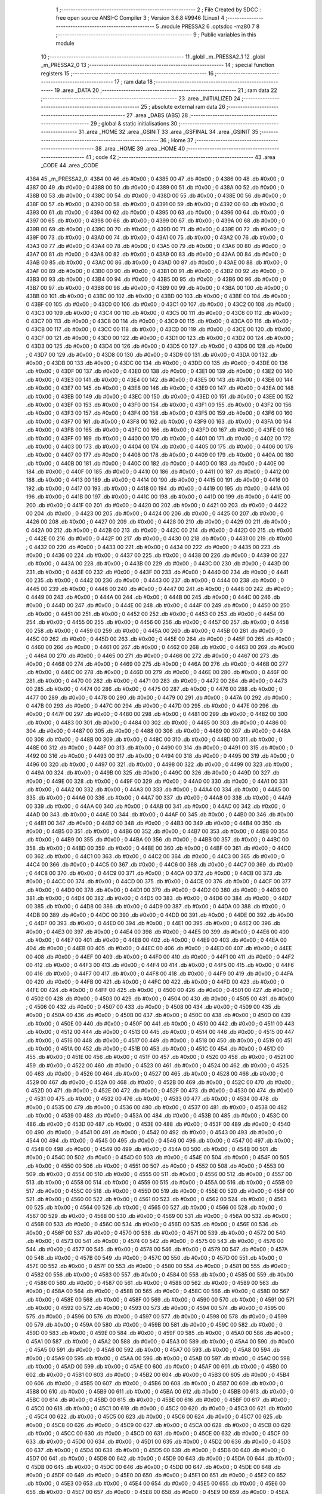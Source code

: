                               1 ;--------------------------------------------------------
                              2 ; File Created by SDCC : free open source ANSI-C Compiler
                              3 ; Version 3.6.8 #9946 (Linux)
                              4 ;--------------------------------------------------------
                              5 	.module PRESSA2
                              6 	.optsdcc -mz80
                              7 	
                              8 ;--------------------------------------------------------
                              9 ; Public variables in this module
                             10 ;--------------------------------------------------------
                             11 	.globl _m_PRESSA2_1
                             12 	.globl _m_PRESSA2_0
                             13 ;--------------------------------------------------------
                             14 ; special function registers
                             15 ;--------------------------------------------------------
                             16 ;--------------------------------------------------------
                             17 ; ram data
                             18 ;--------------------------------------------------------
                             19 	.area _DATA
                             20 ;--------------------------------------------------------
                             21 ; ram data
                             22 ;--------------------------------------------------------
                             23 	.area _INITIALIZED
                             24 ;--------------------------------------------------------
                             25 ; absolute external ram data
                             26 ;--------------------------------------------------------
                             27 	.area _DABS (ABS)
                             28 ;--------------------------------------------------------
                             29 ; global & static initialisations
                             30 ;--------------------------------------------------------
                             31 	.area _HOME
                             32 	.area _GSINIT
                             33 	.area _GSFINAL
                             34 	.area _GSINIT
                             35 ;--------------------------------------------------------
                             36 ; Home
                             37 ;--------------------------------------------------------
                             38 	.area _HOME
                             39 	.area _HOME
                             40 ;--------------------------------------------------------
                             41 ; code
                             42 ;--------------------------------------------------------
                             43 	.area _CODE
                             44 	.area _CODE
   4384                      45 _m_PRESSA2_0:
   4384 00                   46 	.db #0x00	; 0
   4385 00                   47 	.db #0x00	; 0
   4386 00                   48 	.db #0x00	; 0
   4387 00                   49 	.db #0x00	; 0
   4388 00                   50 	.db #0x00	; 0
   4389 00                   51 	.db #0x00	; 0
   438A 00                   52 	.db #0x00	; 0
   438B 00                   53 	.db #0x00	; 0
   438C 00                   54 	.db #0x00	; 0
   438D 00                   55 	.db #0x00	; 0
   438E 00                   56 	.db #0x00	; 0
   438F 00                   57 	.db #0x00	; 0
   4390 00                   58 	.db #0x00	; 0
   4391 00                   59 	.db #0x00	; 0
   4392 00                   60 	.db #0x00	; 0
   4393 00                   61 	.db #0x00	; 0
   4394 00                   62 	.db #0x00	; 0
   4395 00                   63 	.db #0x00	; 0
   4396 00                   64 	.db #0x00	; 0
   4397 00                   65 	.db #0x00	; 0
   4398 00                   66 	.db #0x00	; 0
   4399 00                   67 	.db #0x00	; 0
   439A 00                   68 	.db #0x00	; 0
   439B 00                   69 	.db #0x00	; 0
   439C 00                   70 	.db #0x00	; 0
   439D 00                   71 	.db #0x00	; 0
   439E 00                   72 	.db #0x00	; 0
   439F 00                   73 	.db #0x00	; 0
   43A0 00                   74 	.db #0x00	; 0
   43A1 00                   75 	.db #0x00	; 0
   43A2 00                   76 	.db #0x00	; 0
   43A3 00                   77 	.db #0x00	; 0
   43A4 00                   78 	.db #0x00	; 0
   43A5 00                   79 	.db #0x00	; 0
   43A6 00                   80 	.db #0x00	; 0
   43A7 00                   81 	.db #0x00	; 0
   43A8 00                   82 	.db #0x00	; 0
   43A9 00                   83 	.db #0x00	; 0
   43AA 00                   84 	.db #0x00	; 0
   43AB 00                   85 	.db #0x00	; 0
   43AC 00                   86 	.db #0x00	; 0
   43AD 00                   87 	.db #0x00	; 0
   43AE 00                   88 	.db #0x00	; 0
   43AF 00                   89 	.db #0x00	; 0
   43B0 00                   90 	.db #0x00	; 0
   43B1 00                   91 	.db #0x00	; 0
   43B2 00                   92 	.db #0x00	; 0
   43B3 00                   93 	.db #0x00	; 0
   43B4 00                   94 	.db #0x00	; 0
   43B5 00                   95 	.db #0x00	; 0
   43B6 00                   96 	.db #0x00	; 0
   43B7 00                   97 	.db #0x00	; 0
   43B8 00                   98 	.db #0x00	; 0
   43B9 00                   99 	.db #0x00	; 0
   43BA 00                  100 	.db #0x00	; 0
   43BB 00                  101 	.db #0x00	; 0
   43BC 00                  102 	.db #0x00	; 0
   43BD 00                  103 	.db #0x00	; 0
   43BE 00                  104 	.db #0x00	; 0
   43BF 00                  105 	.db #0x00	; 0
   43C0 00                  106 	.db #0x00	; 0
   43C1 00                  107 	.db #0x00	; 0
   43C2 00                  108 	.db #0x00	; 0
   43C3 00                  109 	.db #0x00	; 0
   43C4 00                  110 	.db #0x00	; 0
   43C5 00                  111 	.db #0x00	; 0
   43C6 00                  112 	.db #0x00	; 0
   43C7 00                  113 	.db #0x00	; 0
   43C8 00                  114 	.db #0x00	; 0
   43C9 00                  115 	.db #0x00	; 0
   43CA 00                  116 	.db #0x00	; 0
   43CB 00                  117 	.db #0x00	; 0
   43CC 00                  118 	.db #0x00	; 0
   43CD 00                  119 	.db #0x00	; 0
   43CE 00                  120 	.db #0x00	; 0
   43CF 00                  121 	.db #0x00	; 0
   43D0 00                  122 	.db #0x00	; 0
   43D1 00                  123 	.db #0x00	; 0
   43D2 00                  124 	.db #0x00	; 0
   43D3 00                  125 	.db #0x00	; 0
   43D4 00                  126 	.db #0x00	; 0
   43D5 00                  127 	.db #0x00	; 0
   43D6 00                  128 	.db #0x00	; 0
   43D7 00                  129 	.db #0x00	; 0
   43D8 00                  130 	.db #0x00	; 0
   43D9 00                  131 	.db #0x00	; 0
   43DA 00                  132 	.db #0x00	; 0
   43DB 00                  133 	.db #0x00	; 0
   43DC 00                  134 	.db #0x00	; 0
   43DD 00                  135 	.db #0x00	; 0
   43DE 00                  136 	.db #0x00	; 0
   43DF 00                  137 	.db #0x00	; 0
   43E0 00                  138 	.db #0x00	; 0
   43E1 00                  139 	.db #0x00	; 0
   43E2 00                  140 	.db #0x00	; 0
   43E3 00                  141 	.db #0x00	; 0
   43E4 00                  142 	.db #0x00	; 0
   43E5 00                  143 	.db #0x00	; 0
   43E6 00                  144 	.db #0x00	; 0
   43E7 00                  145 	.db #0x00	; 0
   43E8 00                  146 	.db #0x00	; 0
   43E9 00                  147 	.db #0x00	; 0
   43EA 00                  148 	.db #0x00	; 0
   43EB 00                  149 	.db #0x00	; 0
   43EC 00                  150 	.db #0x00	; 0
   43ED 00                  151 	.db #0x00	; 0
   43EE 00                  152 	.db #0x00	; 0
   43EF 00                  153 	.db #0x00	; 0
   43F0 00                  154 	.db #0x00	; 0
   43F1 00                  155 	.db #0x00	; 0
   43F2 00                  156 	.db #0x00	; 0
   43F3 00                  157 	.db #0x00	; 0
   43F4 00                  158 	.db #0x00	; 0
   43F5 00                  159 	.db #0x00	; 0
   43F6 00                  160 	.db #0x00	; 0
   43F7 00                  161 	.db #0x00	; 0
   43F8 00                  162 	.db #0x00	; 0
   43F9 00                  163 	.db #0x00	; 0
   43FA 00                  164 	.db #0x00	; 0
   43FB 00                  165 	.db #0x00	; 0
   43FC 00                  166 	.db #0x00	; 0
   43FD 00                  167 	.db #0x00	; 0
   43FE 00                  168 	.db #0x00	; 0
   43FF 00                  169 	.db #0x00	; 0
   4400 00                  170 	.db #0x00	; 0
   4401 00                  171 	.db #0x00	; 0
   4402 00                  172 	.db #0x00	; 0
   4403 00                  173 	.db #0x00	; 0
   4404 00                  174 	.db #0x00	; 0
   4405 00                  175 	.db #0x00	; 0
   4406 00                  176 	.db #0x00	; 0
   4407 00                  177 	.db #0x00	; 0
   4408 00                  178 	.db #0x00	; 0
   4409 00                  179 	.db #0x00	; 0
   440A 00                  180 	.db #0x00	; 0
   440B 00                  181 	.db #0x00	; 0
   440C 00                  182 	.db #0x00	; 0
   440D 00                  183 	.db #0x00	; 0
   440E 00                  184 	.db #0x00	; 0
   440F 00                  185 	.db #0x00	; 0
   4410 00                  186 	.db #0x00	; 0
   4411 00                  187 	.db #0x00	; 0
   4412 00                  188 	.db #0x00	; 0
   4413 00                  189 	.db #0x00	; 0
   4414 00                  190 	.db #0x00	; 0
   4415 00                  191 	.db #0x00	; 0
   4416 00                  192 	.db #0x00	; 0
   4417 00                  193 	.db #0x00	; 0
   4418 00                  194 	.db #0x00	; 0
   4419 00                  195 	.db #0x00	; 0
   441A 00                  196 	.db #0x00	; 0
   441B 00                  197 	.db #0x00	; 0
   441C 00                  198 	.db #0x00	; 0
   441D 00                  199 	.db #0x00	; 0
   441E 00                  200 	.db #0x00	; 0
   441F 00                  201 	.db #0x00	; 0
   4420 00                  202 	.db #0x00	; 0
   4421 00                  203 	.db #0x00	; 0
   4422 00                  204 	.db #0x00	; 0
   4423 00                  205 	.db #0x00	; 0
   4424 00                  206 	.db #0x00	; 0
   4425 00                  207 	.db #0x00	; 0
   4426 00                  208 	.db #0x00	; 0
   4427 00                  209 	.db #0x00	; 0
   4428 00                  210 	.db #0x00	; 0
   4429 00                  211 	.db #0x00	; 0
   442A 00                  212 	.db #0x00	; 0
   442B 00                  213 	.db #0x00	; 0
   442C 00                  214 	.db #0x00	; 0
   442D 00                  215 	.db #0x00	; 0
   442E 00                  216 	.db #0x00	; 0
   442F 00                  217 	.db #0x00	; 0
   4430 00                  218 	.db #0x00	; 0
   4431 00                  219 	.db #0x00	; 0
   4432 00                  220 	.db #0x00	; 0
   4433 00                  221 	.db #0x00	; 0
   4434 00                  222 	.db #0x00	; 0
   4435 00                  223 	.db #0x00	; 0
   4436 00                  224 	.db #0x00	; 0
   4437 00                  225 	.db #0x00	; 0
   4438 00                  226 	.db #0x00	; 0
   4439 00                  227 	.db #0x00	; 0
   443A 00                  228 	.db #0x00	; 0
   443B 00                  229 	.db #0x00	; 0
   443C 00                  230 	.db #0x00	; 0
   443D 00                  231 	.db #0x00	; 0
   443E 00                  232 	.db #0x00	; 0
   443F 00                  233 	.db #0x00	; 0
   4440 00                  234 	.db #0x00	; 0
   4441 00                  235 	.db #0x00	; 0
   4442 00                  236 	.db #0x00	; 0
   4443 00                  237 	.db #0x00	; 0
   4444 00                  238 	.db #0x00	; 0
   4445 00                  239 	.db #0x00	; 0
   4446 00                  240 	.db #0x00	; 0
   4447 00                  241 	.db #0x00	; 0
   4448 00                  242 	.db #0x00	; 0
   4449 00                  243 	.db #0x00	; 0
   444A 00                  244 	.db #0x00	; 0
   444B 00                  245 	.db #0x00	; 0
   444C 00                  246 	.db #0x00	; 0
   444D 00                  247 	.db #0x00	; 0
   444E 00                  248 	.db #0x00	; 0
   444F 00                  249 	.db #0x00	; 0
   4450 00                  250 	.db #0x00	; 0
   4451 00                  251 	.db #0x00	; 0
   4452 00                  252 	.db #0x00	; 0
   4453 00                  253 	.db #0x00	; 0
   4454 00                  254 	.db #0x00	; 0
   4455 00                  255 	.db #0x00	; 0
   4456 00                  256 	.db #0x00	; 0
   4457 00                  257 	.db #0x00	; 0
   4458 00                  258 	.db #0x00	; 0
   4459 00                  259 	.db #0x00	; 0
   445A 00                  260 	.db #0x00	; 0
   445B 00                  261 	.db #0x00	; 0
   445C 00                  262 	.db #0x00	; 0
   445D 00                  263 	.db #0x00	; 0
   445E 00                  264 	.db #0x00	; 0
   445F 00                  265 	.db #0x00	; 0
   4460 00                  266 	.db #0x00	; 0
   4461 00                  267 	.db #0x00	; 0
   4462 00                  268 	.db #0x00	; 0
   4463 00                  269 	.db #0x00	; 0
   4464 00                  270 	.db #0x00	; 0
   4465 00                  271 	.db #0x00	; 0
   4466 00                  272 	.db #0x00	; 0
   4467 00                  273 	.db #0x00	; 0
   4468 00                  274 	.db #0x00	; 0
   4469 00                  275 	.db #0x00	; 0
   446A 00                  276 	.db #0x00	; 0
   446B 00                  277 	.db #0x00	; 0
   446C 00                  278 	.db #0x00	; 0
   446D 00                  279 	.db #0x00	; 0
   446E 00                  280 	.db #0x00	; 0
   446F 00                  281 	.db #0x00	; 0
   4470 00                  282 	.db #0x00	; 0
   4471 00                  283 	.db #0x00	; 0
   4472 00                  284 	.db #0x00	; 0
   4473 00                  285 	.db #0x00	; 0
   4474 00                  286 	.db #0x00	; 0
   4475 00                  287 	.db #0x00	; 0
   4476 00                  288 	.db #0x00	; 0
   4477 00                  289 	.db #0x00	; 0
   4478 00                  290 	.db #0x00	; 0
   4479 00                  291 	.db #0x00	; 0
   447A 00                  292 	.db #0x00	; 0
   447B 00                  293 	.db #0x00	; 0
   447C 00                  294 	.db #0x00	; 0
   447D 00                  295 	.db #0x00	; 0
   447E 00                  296 	.db #0x00	; 0
   447F 00                  297 	.db #0x00	; 0
   4480 00                  298 	.db #0x00	; 0
   4481 00                  299 	.db #0x00	; 0
   4482 00                  300 	.db #0x00	; 0
   4483 00                  301 	.db #0x00	; 0
   4484 00                  302 	.db #0x00	; 0
   4485 00                  303 	.db #0x00	; 0
   4486 00                  304 	.db #0x00	; 0
   4487 00                  305 	.db #0x00	; 0
   4488 00                  306 	.db #0x00	; 0
   4489 00                  307 	.db #0x00	; 0
   448A 00                  308 	.db #0x00	; 0
   448B 00                  309 	.db #0x00	; 0
   448C 00                  310 	.db #0x00	; 0
   448D 00                  311 	.db #0x00	; 0
   448E 00                  312 	.db #0x00	; 0
   448F 00                  313 	.db #0x00	; 0
   4490 00                  314 	.db #0x00	; 0
   4491 00                  315 	.db #0x00	; 0
   4492 00                  316 	.db #0x00	; 0
   4493 00                  317 	.db #0x00	; 0
   4494 00                  318 	.db #0x00	; 0
   4495 00                  319 	.db #0x00	; 0
   4496 00                  320 	.db #0x00	; 0
   4497 00                  321 	.db #0x00	; 0
   4498 00                  322 	.db #0x00	; 0
   4499 00                  323 	.db #0x00	; 0
   449A 00                  324 	.db #0x00	; 0
   449B 00                  325 	.db #0x00	; 0
   449C 00                  326 	.db #0x00	; 0
   449D 00                  327 	.db #0x00	; 0
   449E 00                  328 	.db #0x00	; 0
   449F 00                  329 	.db #0x00	; 0
   44A0 00                  330 	.db #0x00	; 0
   44A1 00                  331 	.db #0x00	; 0
   44A2 00                  332 	.db #0x00	; 0
   44A3 00                  333 	.db #0x00	; 0
   44A4 00                  334 	.db #0x00	; 0
   44A5 00                  335 	.db #0x00	; 0
   44A6 00                  336 	.db #0x00	; 0
   44A7 00                  337 	.db #0x00	; 0
   44A8 00                  338 	.db #0x00	; 0
   44A9 00                  339 	.db #0x00	; 0
   44AA 00                  340 	.db #0x00	; 0
   44AB 00                  341 	.db #0x00	; 0
   44AC 00                  342 	.db #0x00	; 0
   44AD 00                  343 	.db #0x00	; 0
   44AE 00                  344 	.db #0x00	; 0
   44AF 00                  345 	.db #0x00	; 0
   44B0 00                  346 	.db #0x00	; 0
   44B1 00                  347 	.db #0x00	; 0
   44B2 00                  348 	.db #0x00	; 0
   44B3 00                  349 	.db #0x00	; 0
   44B4 00                  350 	.db #0x00	; 0
   44B5 00                  351 	.db #0x00	; 0
   44B6 00                  352 	.db #0x00	; 0
   44B7 00                  353 	.db #0x00	; 0
   44B8 00                  354 	.db #0x00	; 0
   44B9 00                  355 	.db #0x00	; 0
   44BA 00                  356 	.db #0x00	; 0
   44BB 00                  357 	.db #0x00	; 0
   44BC 00                  358 	.db #0x00	; 0
   44BD 00                  359 	.db #0x00	; 0
   44BE 00                  360 	.db #0x00	; 0
   44BF 00                  361 	.db #0x00	; 0
   44C0 00                  362 	.db #0x00	; 0
   44C1 00                  363 	.db #0x00	; 0
   44C2 00                  364 	.db #0x00	; 0
   44C3 00                  365 	.db #0x00	; 0
   44C4 00                  366 	.db #0x00	; 0
   44C5 00                  367 	.db #0x00	; 0
   44C6 00                  368 	.db #0x00	; 0
   44C7 00                  369 	.db #0x00	; 0
   44C8 00                  370 	.db #0x00	; 0
   44C9 00                  371 	.db #0x00	; 0
   44CA 00                  372 	.db #0x00	; 0
   44CB 00                  373 	.db #0x00	; 0
   44CC 00                  374 	.db #0x00	; 0
   44CD 00                  375 	.db #0x00	; 0
   44CE 00                  376 	.db #0x00	; 0
   44CF 00                  377 	.db #0x00	; 0
   44D0 00                  378 	.db #0x00	; 0
   44D1 00                  379 	.db #0x00	; 0
   44D2 00                  380 	.db #0x00	; 0
   44D3 00                  381 	.db #0x00	; 0
   44D4 00                  382 	.db #0x00	; 0
   44D5 00                  383 	.db #0x00	; 0
   44D6 00                  384 	.db #0x00	; 0
   44D7 00                  385 	.db #0x00	; 0
   44D8 00                  386 	.db #0x00	; 0
   44D9 00                  387 	.db #0x00	; 0
   44DA 00                  388 	.db #0x00	; 0
   44DB 00                  389 	.db #0x00	; 0
   44DC 00                  390 	.db #0x00	; 0
   44DD 00                  391 	.db #0x00	; 0
   44DE 00                  392 	.db #0x00	; 0
   44DF 00                  393 	.db #0x00	; 0
   44E0 00                  394 	.db #0x00	; 0
   44E1 00                  395 	.db #0x00	; 0
   44E2 00                  396 	.db #0x00	; 0
   44E3 00                  397 	.db #0x00	; 0
   44E4 00                  398 	.db #0x00	; 0
   44E5 00                  399 	.db #0x00	; 0
   44E6 00                  400 	.db #0x00	; 0
   44E7 00                  401 	.db #0x00	; 0
   44E8 00                  402 	.db #0x00	; 0
   44E9 00                  403 	.db #0x00	; 0
   44EA 00                  404 	.db #0x00	; 0
   44EB 00                  405 	.db #0x00	; 0
   44EC 00                  406 	.db #0x00	; 0
   44ED 00                  407 	.db #0x00	; 0
   44EE 00                  408 	.db #0x00	; 0
   44EF 00                  409 	.db #0x00	; 0
   44F0 00                  410 	.db #0x00	; 0
   44F1 00                  411 	.db #0x00	; 0
   44F2 00                  412 	.db #0x00	; 0
   44F3 00                  413 	.db #0x00	; 0
   44F4 00                  414 	.db #0x00	; 0
   44F5 00                  415 	.db #0x00	; 0
   44F6 00                  416 	.db #0x00	; 0
   44F7 00                  417 	.db #0x00	; 0
   44F8 00                  418 	.db #0x00	; 0
   44F9 00                  419 	.db #0x00	; 0
   44FA 00                  420 	.db #0x00	; 0
   44FB 00                  421 	.db #0x00	; 0
   44FC 00                  422 	.db #0x00	; 0
   44FD 00                  423 	.db #0x00	; 0
   44FE 00                  424 	.db #0x00	; 0
   44FF 00                  425 	.db #0x00	; 0
   4500 00                  426 	.db #0x00	; 0
   4501 00                  427 	.db #0x00	; 0
   4502 00                  428 	.db #0x00	; 0
   4503 00                  429 	.db #0x00	; 0
   4504 00                  430 	.db #0x00	; 0
   4505 00                  431 	.db #0x00	; 0
   4506 00                  432 	.db #0x00	; 0
   4507 00                  433 	.db #0x00	; 0
   4508 00                  434 	.db #0x00	; 0
   4509 00                  435 	.db #0x00	; 0
   450A 00                  436 	.db #0x00	; 0
   450B 00                  437 	.db #0x00	; 0
   450C 00                  438 	.db #0x00	; 0
   450D 00                  439 	.db #0x00	; 0
   450E 00                  440 	.db #0x00	; 0
   450F 00                  441 	.db #0x00	; 0
   4510 00                  442 	.db #0x00	; 0
   4511 00                  443 	.db #0x00	; 0
   4512 00                  444 	.db #0x00	; 0
   4513 00                  445 	.db #0x00	; 0
   4514 00                  446 	.db #0x00	; 0
   4515 00                  447 	.db #0x00	; 0
   4516 00                  448 	.db #0x00	; 0
   4517 00                  449 	.db #0x00	; 0
   4518 00                  450 	.db #0x00	; 0
   4519 00                  451 	.db #0x00	; 0
   451A 00                  452 	.db #0x00	; 0
   451B 00                  453 	.db #0x00	; 0
   451C 00                  454 	.db #0x00	; 0
   451D 00                  455 	.db #0x00	; 0
   451E 00                  456 	.db #0x00	; 0
   451F 00                  457 	.db #0x00	; 0
   4520 00                  458 	.db #0x00	; 0
   4521 00                  459 	.db #0x00	; 0
   4522 00                  460 	.db #0x00	; 0
   4523 00                  461 	.db #0x00	; 0
   4524 00                  462 	.db #0x00	; 0
   4525 00                  463 	.db #0x00	; 0
   4526 00                  464 	.db #0x00	; 0
   4527 00                  465 	.db #0x00	; 0
   4528 00                  466 	.db #0x00	; 0
   4529 00                  467 	.db #0x00	; 0
   452A 00                  468 	.db #0x00	; 0
   452B 00                  469 	.db #0x00	; 0
   452C 00                  470 	.db #0x00	; 0
   452D 00                  471 	.db #0x00	; 0
   452E 00                  472 	.db #0x00	; 0
   452F 00                  473 	.db #0x00	; 0
   4530 00                  474 	.db #0x00	; 0
   4531 00                  475 	.db #0x00	; 0
   4532 00                  476 	.db #0x00	; 0
   4533 00                  477 	.db #0x00	; 0
   4534 00                  478 	.db #0x00	; 0
   4535 00                  479 	.db #0x00	; 0
   4536 00                  480 	.db #0x00	; 0
   4537 00                  481 	.db #0x00	; 0
   4538 00                  482 	.db #0x00	; 0
   4539 00                  483 	.db #0x00	; 0
   453A 00                  484 	.db #0x00	; 0
   453B 00                  485 	.db #0x00	; 0
   453C 00                  486 	.db #0x00	; 0
   453D 00                  487 	.db #0x00	; 0
   453E 00                  488 	.db #0x00	; 0
   453F 00                  489 	.db #0x00	; 0
   4540 00                  490 	.db #0x00	; 0
   4541 00                  491 	.db #0x00	; 0
   4542 00                  492 	.db #0x00	; 0
   4543 00                  493 	.db #0x00	; 0
   4544 00                  494 	.db #0x00	; 0
   4545 00                  495 	.db #0x00	; 0
   4546 00                  496 	.db #0x00	; 0
   4547 00                  497 	.db #0x00	; 0
   4548 00                  498 	.db #0x00	; 0
   4549 00                  499 	.db #0x00	; 0
   454A 00                  500 	.db #0x00	; 0
   454B 00                  501 	.db #0x00	; 0
   454C 00                  502 	.db #0x00	; 0
   454D 00                  503 	.db #0x00	; 0
   454E 00                  504 	.db #0x00	; 0
   454F 00                  505 	.db #0x00	; 0
   4550 00                  506 	.db #0x00	; 0
   4551 00                  507 	.db #0x00	; 0
   4552 00                  508 	.db #0x00	; 0
   4553 00                  509 	.db #0x00	; 0
   4554 00                  510 	.db #0x00	; 0
   4555 00                  511 	.db #0x00	; 0
   4556 00                  512 	.db #0x00	; 0
   4557 00                  513 	.db #0x00	; 0
   4558 00                  514 	.db #0x00	; 0
   4559 00                  515 	.db #0x00	; 0
   455A 00                  516 	.db #0x00	; 0
   455B 00                  517 	.db #0x00	; 0
   455C 00                  518 	.db #0x00	; 0
   455D 00                  519 	.db #0x00	; 0
   455E 00                  520 	.db #0x00	; 0
   455F 00                  521 	.db #0x00	; 0
   4560 00                  522 	.db #0x00	; 0
   4561 00                  523 	.db #0x00	; 0
   4562 00                  524 	.db #0x00	; 0
   4563 00                  525 	.db #0x00	; 0
   4564 00                  526 	.db #0x00	; 0
   4565 00                  527 	.db #0x00	; 0
   4566 00                  528 	.db #0x00	; 0
   4567 00                  529 	.db #0x00	; 0
   4568 00                  530 	.db #0x00	; 0
   4569 00                  531 	.db #0x00	; 0
   456A 00                  532 	.db #0x00	; 0
   456B 00                  533 	.db #0x00	; 0
   456C 00                  534 	.db #0x00	; 0
   456D 00                  535 	.db #0x00	; 0
   456E 00                  536 	.db #0x00	; 0
   456F 00                  537 	.db #0x00	; 0
   4570 00                  538 	.db #0x00	; 0
   4571 00                  539 	.db #0x00	; 0
   4572 00                  540 	.db #0x00	; 0
   4573 00                  541 	.db #0x00	; 0
   4574 00                  542 	.db #0x00	; 0
   4575 00                  543 	.db #0x00	; 0
   4576 00                  544 	.db #0x00	; 0
   4577 00                  545 	.db #0x00	; 0
   4578 00                  546 	.db #0x00	; 0
   4579 00                  547 	.db #0x00	; 0
   457A 00                  548 	.db #0x00	; 0
   457B 00                  549 	.db #0x00	; 0
   457C 00                  550 	.db #0x00	; 0
   457D 00                  551 	.db #0x00	; 0
   457E 00                  552 	.db #0x00	; 0
   457F 00                  553 	.db #0x00	; 0
   4580 00                  554 	.db #0x00	; 0
   4581 00                  555 	.db #0x00	; 0
   4582 00                  556 	.db #0x00	; 0
   4583 00                  557 	.db #0x00	; 0
   4584 00                  558 	.db #0x00	; 0
   4585 00                  559 	.db #0x00	; 0
   4586 00                  560 	.db #0x00	; 0
   4587 00                  561 	.db #0x00	; 0
   4588 00                  562 	.db #0x00	; 0
   4589 00                  563 	.db #0x00	; 0
   458A 00                  564 	.db #0x00	; 0
   458B 00                  565 	.db #0x00	; 0
   458C 00                  566 	.db #0x00	; 0
   458D 00                  567 	.db #0x00	; 0
   458E 00                  568 	.db #0x00	; 0
   458F 00                  569 	.db #0x00	; 0
   4590 00                  570 	.db #0x00	; 0
   4591 00                  571 	.db #0x00	; 0
   4592 00                  572 	.db #0x00	; 0
   4593 00                  573 	.db #0x00	; 0
   4594 00                  574 	.db #0x00	; 0
   4595 00                  575 	.db #0x00	; 0
   4596 00                  576 	.db #0x00	; 0
   4597 00                  577 	.db #0x00	; 0
   4598 00                  578 	.db #0x00	; 0
   4599 00                  579 	.db #0x00	; 0
   459A 00                  580 	.db #0x00	; 0
   459B 00                  581 	.db #0x00	; 0
   459C 00                  582 	.db #0x00	; 0
   459D 00                  583 	.db #0x00	; 0
   459E 00                  584 	.db #0x00	; 0
   459F 00                  585 	.db #0x00	; 0
   45A0 00                  586 	.db #0x00	; 0
   45A1 00                  587 	.db #0x00	; 0
   45A2 00                  588 	.db #0x00	; 0
   45A3 00                  589 	.db #0x00	; 0
   45A4 00                  590 	.db #0x00	; 0
   45A5 00                  591 	.db #0x00	; 0
   45A6 00                  592 	.db #0x00	; 0
   45A7 00                  593 	.db #0x00	; 0
   45A8 00                  594 	.db #0x00	; 0
   45A9 00                  595 	.db #0x00	; 0
   45AA 00                  596 	.db #0x00	; 0
   45AB 00                  597 	.db #0x00	; 0
   45AC 00                  598 	.db #0x00	; 0
   45AD 00                  599 	.db #0x00	; 0
   45AE 00                  600 	.db #0x00	; 0
   45AF 00                  601 	.db #0x00	; 0
   45B0 00                  602 	.db #0x00	; 0
   45B1 00                  603 	.db #0x00	; 0
   45B2 00                  604 	.db #0x00	; 0
   45B3 00                  605 	.db #0x00	; 0
   45B4 00                  606 	.db #0x00	; 0
   45B5 00                  607 	.db #0x00	; 0
   45B6 00                  608 	.db #0x00	; 0
   45B7 00                  609 	.db #0x00	; 0
   45B8 00                  610 	.db #0x00	; 0
   45B9 00                  611 	.db #0x00	; 0
   45BA 00                  612 	.db #0x00	; 0
   45BB 00                  613 	.db #0x00	; 0
   45BC 00                  614 	.db #0x00	; 0
   45BD 00                  615 	.db #0x00	; 0
   45BE 00                  616 	.db #0x00	; 0
   45BF 00                  617 	.db #0x00	; 0
   45C0 00                  618 	.db #0x00	; 0
   45C1 00                  619 	.db #0x00	; 0
   45C2 00                  620 	.db #0x00	; 0
   45C3 00                  621 	.db #0x00	; 0
   45C4 00                  622 	.db #0x00	; 0
   45C5 00                  623 	.db #0x00	; 0
   45C6 00                  624 	.db #0x00	; 0
   45C7 00                  625 	.db #0x00	; 0
   45C8 00                  626 	.db #0x00	; 0
   45C9 00                  627 	.db #0x00	; 0
   45CA 00                  628 	.db #0x00	; 0
   45CB 00                  629 	.db #0x00	; 0
   45CC 00                  630 	.db #0x00	; 0
   45CD 00                  631 	.db #0x00	; 0
   45CE 00                  632 	.db #0x00	; 0
   45CF 00                  633 	.db #0x00	; 0
   45D0 00                  634 	.db #0x00	; 0
   45D1 00                  635 	.db #0x00	; 0
   45D2 00                  636 	.db #0x00	; 0
   45D3 00                  637 	.db #0x00	; 0
   45D4 00                  638 	.db #0x00	; 0
   45D5 00                  639 	.db #0x00	; 0
   45D6 00                  640 	.db #0x00	; 0
   45D7 00                  641 	.db #0x00	; 0
   45D8 00                  642 	.db #0x00	; 0
   45D9 00                  643 	.db #0x00	; 0
   45DA 00                  644 	.db #0x00	; 0
   45DB 00                  645 	.db #0x00	; 0
   45DC 00                  646 	.db #0x00	; 0
   45DD 00                  647 	.db #0x00	; 0
   45DE 00                  648 	.db #0x00	; 0
   45DF 00                  649 	.db #0x00	; 0
   45E0 00                  650 	.db #0x00	; 0
   45E1 00                  651 	.db #0x00	; 0
   45E2 00                  652 	.db #0x00	; 0
   45E3 00                  653 	.db #0x00	; 0
   45E4 00                  654 	.db #0x00	; 0
   45E5 00                  655 	.db #0x00	; 0
   45E6 00                  656 	.db #0x00	; 0
   45E7 00                  657 	.db #0x00	; 0
   45E8 00                  658 	.db #0x00	; 0
   45E9 00                  659 	.db #0x00	; 0
   45EA 00                  660 	.db #0x00	; 0
   45EB 00                  661 	.db #0x00	; 0
   45EC 00                  662 	.db #0x00	; 0
   45ED 00                  663 	.db #0x00	; 0
   45EE 00                  664 	.db #0x00	; 0
   45EF 00                  665 	.db #0x00	; 0
   45F0 00                  666 	.db #0x00	; 0
   45F1 00                  667 	.db #0x00	; 0
   45F2 00                  668 	.db #0x00	; 0
   45F3 00                  669 	.db #0x00	; 0
   45F4 00                  670 	.db #0x00	; 0
   45F5 00                  671 	.db #0x00	; 0
   45F6 00                  672 	.db #0x00	; 0
   45F7 00                  673 	.db #0x00	; 0
   45F8 00                  674 	.db #0x00	; 0
   45F9 00                  675 	.db #0x00	; 0
   45FA 00                  676 	.db #0x00	; 0
   45FB 00                  677 	.db #0x00	; 0
   45FC 00                  678 	.db #0x00	; 0
   45FD 00                  679 	.db #0x00	; 0
   45FE 00                  680 	.db #0x00	; 0
   45FF 00                  681 	.db #0x00	; 0
   4600 00                  682 	.db #0x00	; 0
   4601 00                  683 	.db #0x00	; 0
   4602 00                  684 	.db #0x00	; 0
   4603 00                  685 	.db #0x00	; 0
   4604 00                  686 	.db #0x00	; 0
   4605 00                  687 	.db #0x00	; 0
   4606 00                  688 	.db #0x00	; 0
   4607 00                  689 	.db #0x00	; 0
   4608 00                  690 	.db #0x00	; 0
   4609 00                  691 	.db #0x00	; 0
   460A 00                  692 	.db #0x00	; 0
   460B 00                  693 	.db #0x00	; 0
   460C 00                  694 	.db #0x00	; 0
   460D 00                  695 	.db #0x00	; 0
   460E 00                  696 	.db #0x00	; 0
   460F 00                  697 	.db #0x00	; 0
   4610 00                  698 	.db #0x00	; 0
   4611 00                  699 	.db #0x00	; 0
   4612 00                  700 	.db #0x00	; 0
   4613 00                  701 	.db #0x00	; 0
   4614 00                  702 	.db #0x00	; 0
   4615 00                  703 	.db #0x00	; 0
   4616 00                  704 	.db #0x00	; 0
   4617 00                  705 	.db #0x00	; 0
   4618 00                  706 	.db #0x00	; 0
   4619 00                  707 	.db #0x00	; 0
   461A 00                  708 	.db #0x00	; 0
   461B 00                  709 	.db #0x00	; 0
   461C 00                  710 	.db #0x00	; 0
   461D 00                  711 	.db #0x00	; 0
   461E 00                  712 	.db #0x00	; 0
   461F 00                  713 	.db #0x00	; 0
   4620 00                  714 	.db #0x00	; 0
   4621 00                  715 	.db #0x00	; 0
   4622 00                  716 	.db #0x00	; 0
   4623 00                  717 	.db #0x00	; 0
   4624 00                  718 	.db #0x00	; 0
   4625 00                  719 	.db #0x00	; 0
   4626 00                  720 	.db #0x00	; 0
   4627 00                  721 	.db #0x00	; 0
   4628 00                  722 	.db #0x00	; 0
   4629 00                  723 	.db #0x00	; 0
   462A 00                  724 	.db #0x00	; 0
   462B 00                  725 	.db #0x00	; 0
   462C 00                  726 	.db #0x00	; 0
   462D 00                  727 	.db #0x00	; 0
   462E 00                  728 	.db #0x00	; 0
   462F 00                  729 	.db #0x00	; 0
   4630 00                  730 	.db #0x00	; 0
   4631 00                  731 	.db #0x00	; 0
   4632 00                  732 	.db #0x00	; 0
   4633 00                  733 	.db #0x00	; 0
   4634 00                  734 	.db #0x00	; 0
   4635 00                  735 	.db #0x00	; 0
   4636 00                  736 	.db #0x00	; 0
   4637 00                  737 	.db #0x00	; 0
   4638 00                  738 	.db #0x00	; 0
   4639 00                  739 	.db #0x00	; 0
   463A 00                  740 	.db #0x00	; 0
   463B 00                  741 	.db #0x00	; 0
   463C 00                  742 	.db #0x00	; 0
   463D 00                  743 	.db #0x00	; 0
   463E 00                  744 	.db #0x00	; 0
   463F 00                  745 	.db #0x00	; 0
   4640 00                  746 	.db #0x00	; 0
   4641 00                  747 	.db #0x00	; 0
   4642 00                  748 	.db #0x00	; 0
   4643 00                  749 	.db #0x00	; 0
   4644 00                  750 	.db #0x00	; 0
   4645 00                  751 	.db #0x00	; 0
   4646 00                  752 	.db #0x00	; 0
   4647 00                  753 	.db #0x00	; 0
   4648 00                  754 	.db #0x00	; 0
   4649 00                  755 	.db #0x00	; 0
   464A 00                  756 	.db #0x00	; 0
   464B 00                  757 	.db #0x00	; 0
   464C 00                  758 	.db #0x00	; 0
   464D 00                  759 	.db #0x00	; 0
   464E 00                  760 	.db #0x00	; 0
   464F 00                  761 	.db #0x00	; 0
   4650 00                  762 	.db #0x00	; 0
   4651 00                  763 	.db #0x00	; 0
   4652 00                  764 	.db #0x00	; 0
   4653 00                  765 	.db #0x00	; 0
   4654 00                  766 	.db #0x00	; 0
   4655 00                  767 	.db #0x00	; 0
   4656 00                  768 	.db #0x00	; 0
   4657 00                  769 	.db #0x00	; 0
   4658 00                  770 	.db #0x00	; 0
   4659 00                  771 	.db #0x00	; 0
   465A 00                  772 	.db #0x00	; 0
   465B 00                  773 	.db #0x00	; 0
   465C 00                  774 	.db #0x00	; 0
   465D 00                  775 	.db #0x00	; 0
   465E 00                  776 	.db #0x00	; 0
   465F 00                  777 	.db #0x00	; 0
   4660 00                  778 	.db #0x00	; 0
   4661 00                  779 	.db #0x00	; 0
   4662 00                  780 	.db #0x00	; 0
   4663 00                  781 	.db #0x00	; 0
   4664 00                  782 	.db #0x00	; 0
   4665 00                  783 	.db #0x00	; 0
   4666 00                  784 	.db #0x00	; 0
   4667 00                  785 	.db #0x00	; 0
   4668 00                  786 	.db #0x00	; 0
   4669 00                  787 	.db #0x00	; 0
   466A 00                  788 	.db #0x00	; 0
   466B 00                  789 	.db #0x00	; 0
   466C 00                  790 	.db #0x00	; 0
   466D 00                  791 	.db #0x00	; 0
   466E 00                  792 	.db #0x00	; 0
   466F 00                  793 	.db #0x00	; 0
   4670 00                  794 	.db #0x00	; 0
   4671 00                  795 	.db #0x00	; 0
   4672 00                  796 	.db #0x00	; 0
   4673 00                  797 	.db #0x00	; 0
   4674 00                  798 	.db #0x00	; 0
   4675 00                  799 	.db #0x00	; 0
   4676 00                  800 	.db #0x00	; 0
   4677 00                  801 	.db #0x00	; 0
   4678 00                  802 	.db #0x00	; 0
   4679 00                  803 	.db #0x00	; 0
   467A 00                  804 	.db #0x00	; 0
   467B 00                  805 	.db #0x00	; 0
   467C 00                  806 	.db #0x00	; 0
   467D 00                  807 	.db #0x00	; 0
   467E 00                  808 	.db #0x00	; 0
   467F 00                  809 	.db #0x00	; 0
   4680 00                  810 	.db #0x00	; 0
   4681 00                  811 	.db #0x00	; 0
   4682 00                  812 	.db #0x00	; 0
   4683 00                  813 	.db #0x00	; 0
   4684 00                  814 	.db #0x00	; 0
   4685 00                  815 	.db #0x00	; 0
   4686 00                  816 	.db #0x00	; 0
   4687 00                  817 	.db #0x00	; 0
   4688 00                  818 	.db #0x00	; 0
   4689 00                  819 	.db #0x00	; 0
   468A 00                  820 	.db #0x00	; 0
   468B 00                  821 	.db #0x00	; 0
   468C 00                  822 	.db #0x00	; 0
   468D 00                  823 	.db #0x00	; 0
   468E 00                  824 	.db #0x00	; 0
   468F 00                  825 	.db #0x00	; 0
   4690 00                  826 	.db #0x00	; 0
   4691 00                  827 	.db #0x00	; 0
   4692 00                  828 	.db #0x00	; 0
   4693 00                  829 	.db #0x00	; 0
   4694 00                  830 	.db #0x00	; 0
   4695 00                  831 	.db #0x00	; 0
   4696 00                  832 	.db #0x00	; 0
   4697 00                  833 	.db #0x00	; 0
   4698 00                  834 	.db #0x00	; 0
   4699 00                  835 	.db #0x00	; 0
   469A 00                  836 	.db #0x00	; 0
   469B 00                  837 	.db #0x00	; 0
   469C 00                  838 	.db #0x00	; 0
   469D 00                  839 	.db #0x00	; 0
   469E 00                  840 	.db #0x00	; 0
   469F 00                  841 	.db #0x00	; 0
   46A0 00                  842 	.db #0x00	; 0
   46A1 00                  843 	.db #0x00	; 0
   46A2 00                  844 	.db #0x00	; 0
   46A3 00                  845 	.db #0x00	; 0
   46A4 00                  846 	.db #0x00	; 0
   46A5 00                  847 	.db #0x00	; 0
   46A6 00                  848 	.db #0x00	; 0
   46A7 00                  849 	.db #0x00	; 0
   46A8 00                  850 	.db #0x00	; 0
   46A9 00                  851 	.db #0x00	; 0
   46AA 00                  852 	.db #0x00	; 0
   46AB 00                  853 	.db #0x00	; 0
   46AC 00                  854 	.db #0x00	; 0
   46AD 00                  855 	.db #0x00	; 0
   46AE 00                  856 	.db #0x00	; 0
   46AF 00                  857 	.db #0x00	; 0
   46B0 00                  858 	.db #0x00	; 0
   46B1 00                  859 	.db #0x00	; 0
   46B2 00                  860 	.db #0x00	; 0
   46B3 00                  861 	.db #0x00	; 0
   46B4 00                  862 	.db #0x00	; 0
   46B5 00                  863 	.db #0x00	; 0
   46B6 00                  864 	.db #0x00	; 0
   46B7 00                  865 	.db #0x00	; 0
   46B8 00                  866 	.db #0x00	; 0
   46B9 00                  867 	.db #0x00	; 0
   46BA 00                  868 	.db #0x00	; 0
   46BB 00                  869 	.db #0x00	; 0
   46BC 00                  870 	.db #0x00	; 0
   46BD 00                  871 	.db #0x00	; 0
   46BE 00                  872 	.db #0x00	; 0
   46BF 00                  873 	.db #0x00	; 0
   46C0 00                  874 	.db #0x00	; 0
   46C1 00                  875 	.db #0x00	; 0
   46C2 00                  876 	.db #0x00	; 0
   46C3 00                  877 	.db #0x00	; 0
   46C4 00                  878 	.db #0x00	; 0
   46C5 00                  879 	.db #0x00	; 0
   46C6 00                  880 	.db #0x00	; 0
   46C7 00                  881 	.db #0x00	; 0
   46C8 00                  882 	.db #0x00	; 0
   46C9 00                  883 	.db #0x00	; 0
   46CA 00                  884 	.db #0x00	; 0
   46CB 00                  885 	.db #0x00	; 0
   46CC 00                  886 	.db #0x00	; 0
   46CD 00                  887 	.db #0x00	; 0
   46CE 00                  888 	.db #0x00	; 0
   46CF 00                  889 	.db #0x00	; 0
   46D0 00                  890 	.db #0x00	; 0
   46D1 00                  891 	.db #0x00	; 0
   46D2 00                  892 	.db #0x00	; 0
   46D3 00                  893 	.db #0x00	; 0
   46D4 00                  894 	.db #0x00	; 0
   46D5 00                  895 	.db #0x00	; 0
   46D6 00                  896 	.db #0x00	; 0
   46D7 00                  897 	.db #0x00	; 0
   46D8 00                  898 	.db #0x00	; 0
   46D9 00                  899 	.db #0x00	; 0
   46DA 00                  900 	.db #0x00	; 0
   46DB 00                  901 	.db #0x00	; 0
   46DC 00                  902 	.db #0x00	; 0
   46DD 00                  903 	.db #0x00	; 0
   46DE 00                  904 	.db #0x00	; 0
   46DF 00                  905 	.db #0x00	; 0
   46E0 00                  906 	.db #0x00	; 0
   46E1 00                  907 	.db #0x00	; 0
   46E2 00                  908 	.db #0x00	; 0
   46E3 00                  909 	.db #0x00	; 0
   46E4 00                  910 	.db #0x00	; 0
   46E5 00                  911 	.db #0x00	; 0
   46E6 00                  912 	.db #0x00	; 0
   46E7 00                  913 	.db #0x00	; 0
   46E8 00                  914 	.db #0x00	; 0
   46E9 00                  915 	.db #0x00	; 0
   46EA 00                  916 	.db #0x00	; 0
   46EB 00                  917 	.db #0x00	; 0
   46EC 00                  918 	.db #0x00	; 0
   46ED 00                  919 	.db #0x00	; 0
   46EE 00                  920 	.db #0x00	; 0
   46EF 00                  921 	.db #0x00	; 0
   46F0 00                  922 	.db #0x00	; 0
   46F1 00                  923 	.db #0x00	; 0
   46F2 00                  924 	.db #0x00	; 0
   46F3 00                  925 	.db #0x00	; 0
   46F4 00                  926 	.db #0x00	; 0
   46F5 00                  927 	.db #0x00	; 0
   46F6 00                  928 	.db #0x00	; 0
   46F7 00                  929 	.db #0x00	; 0
   46F8 00                  930 	.db #0x00	; 0
   46F9 00                  931 	.db #0x00	; 0
   46FA 00                  932 	.db #0x00	; 0
   46FB 00                  933 	.db #0x00	; 0
   46FC 00                  934 	.db #0x00	; 0
   46FD 00                  935 	.db #0x00	; 0
   46FE 00                  936 	.db #0x00	; 0
   46FF 00                  937 	.db #0x00	; 0
   4700 00                  938 	.db #0x00	; 0
   4701 00                  939 	.db #0x00	; 0
   4702 00                  940 	.db #0x00	; 0
   4703 00                  941 	.db #0x00	; 0
   4704 00                  942 	.db #0x00	; 0
   4705 00                  943 	.db #0x00	; 0
   4706 00                  944 	.db #0x00	; 0
   4707 00                  945 	.db #0x00	; 0
   4708 00                  946 	.db #0x00	; 0
   4709 00                  947 	.db #0x00	; 0
   470A 00                  948 	.db #0x00	; 0
   470B 00                  949 	.db #0x00	; 0
   470C 00                  950 	.db #0x00	; 0
   470D 00                  951 	.db #0x00	; 0
   470E 00                  952 	.db #0x00	; 0
   470F 00                  953 	.db #0x00	; 0
   4710 00                  954 	.db #0x00	; 0
   4711 00                  955 	.db #0x00	; 0
   4712 00                  956 	.db #0x00	; 0
   4713 00                  957 	.db #0x00	; 0
   4714 00                  958 	.db #0x00	; 0
   4715 00                  959 	.db #0x00	; 0
   4716 00                  960 	.db #0x00	; 0
   4717 00                  961 	.db #0x00	; 0
   4718 00                  962 	.db #0x00	; 0
   4719 00                  963 	.db #0x00	; 0
   471A 00                  964 	.db #0x00	; 0
   471B 00                  965 	.db #0x00	; 0
   471C 00                  966 	.db #0x00	; 0
   471D 00                  967 	.db #0x00	; 0
   471E 00                  968 	.db #0x00	; 0
   471F 00                  969 	.db #0x00	; 0
   4720 00                  970 	.db #0x00	; 0
   4721 00                  971 	.db #0x00	; 0
   4722 00                  972 	.db #0x00	; 0
   4723 00                  973 	.db #0x00	; 0
   4724 00                  974 	.db #0x00	; 0
   4725 00                  975 	.db #0x00	; 0
   4726 00                  976 	.db #0x00	; 0
   4727 00                  977 	.db #0x00	; 0
   4728 00                  978 	.db #0x00	; 0
   4729 00                  979 	.db #0x00	; 0
   472A 00                  980 	.db #0x00	; 0
   472B 00                  981 	.db #0x00	; 0
   472C 00                  982 	.db #0x00	; 0
   472D 00                  983 	.db #0x00	; 0
   472E 00                  984 	.db #0x00	; 0
   472F 00                  985 	.db #0x00	; 0
   4730 00                  986 	.db #0x00	; 0
   4731 00                  987 	.db #0x00	; 0
   4732 00                  988 	.db #0x00	; 0
   4733 00                  989 	.db #0x00	; 0
   4734 00                  990 	.db #0x00	; 0
   4735 00                  991 	.db #0x00	; 0
   4736 00                  992 	.db #0x00	; 0
   4737 00                  993 	.db #0x00	; 0
   4738 00                  994 	.db #0x00	; 0
   4739 00                  995 	.db #0x00	; 0
   473A 00                  996 	.db #0x00	; 0
   473B 00                  997 	.db #0x00	; 0
   473C 00                  998 	.db #0x00	; 0
   473D 00                  999 	.db #0x00	; 0
   473E 00                 1000 	.db #0x00	; 0
   473F 00                 1001 	.db #0x00	; 0
   4740 00                 1002 	.db #0x00	; 0
   4741 00                 1003 	.db #0x00	; 0
   4742 00                 1004 	.db #0x00	; 0
   4743 00                 1005 	.db #0x00	; 0
   4744 00                 1006 	.db #0x00	; 0
   4745 00                 1007 	.db #0x00	; 0
   4746 00                 1008 	.db #0x00	; 0
   4747 00                 1009 	.db #0x00	; 0
   4748 00                 1010 	.db #0x00	; 0
   4749 00                 1011 	.db #0x00	; 0
   474A 00                 1012 	.db #0x00	; 0
   474B 00                 1013 	.db #0x00	; 0
   474C 00                 1014 	.db #0x00	; 0
   474D 00                 1015 	.db #0x00	; 0
   474E 00                 1016 	.db #0x00	; 0
   474F 00                 1017 	.db #0x00	; 0
   4750 00                 1018 	.db #0x00	; 0
   4751 00                 1019 	.db #0x00	; 0
   4752 00                 1020 	.db #0x00	; 0
   4753 00                 1021 	.db #0x00	; 0
   4754 00                 1022 	.db #0x00	; 0
   4755 00                 1023 	.db #0x00	; 0
   4756 55                 1024 	.db #0x55	; 85	'U'
   4757 FF                 1025 	.db #0xff	; 255
   4758 FF                 1026 	.db #0xff	; 255
   4759 FF                 1027 	.db #0xff	; 255
   475A 02                 1028 	.db #0x02	; 2
   475B 00                 1029 	.db #0x00	; 0
   475C 55                 1030 	.db #0x55	; 85	'U'
   475D FF                 1031 	.db #0xff	; 255
   475E FF                 1032 	.db #0xff	; 255
   475F FF                 1033 	.db #0xff	; 255
   4760 02                 1034 	.db #0x02	; 2
   4761 00                 1035 	.db #0x00	; 0
   4762 00                 1036 	.db #0x00	; 0
   4763 55                 1037 	.db #0x55	; 85	'U'
   4764 FF                 1038 	.db #0xff	; 255
   4765 FF                 1039 	.db #0xff	; 255
   4766 FF                 1040 	.db #0xff	; 255
   4767 FF                 1041 	.db #0xff	; 255
   4768 02                 1042 	.db #0x02	; 2
   4769 00                 1043 	.db #0x00	; 0
   476A 01                 1044 	.db #0x01	; 1
   476B FF                 1045 	.db #0xff	; 255
   476C 00                 1046 	.db #0x00	; 0
   476D 00                 1047 	.db #0x00	; 0
   476E 00                 1048 	.db #0x00	; 0
   476F 00                 1049 	.db #0x00	; 0
   4770 00                 1050 	.db #0x00	; 0
   4771 00                 1051 	.db #0x00	; 0
   4772 00                 1052 	.db #0x00	; 0
   4773 00                 1053 	.db #0x00	; 0
   4774 00                 1054 	.db #0x00	; 0
   4775 00                 1055 	.db #0x00	; 0
   4776 00                 1056 	.db #0x00	; 0
   4777 00                 1057 	.db #0x00	; 0
   4778 00                 1058 	.db #0x00	; 0
   4779 00                 1059 	.db #0x00	; 0
   477A 00                 1060 	.db #0x00	; 0
   477B 00                 1061 	.db #0x00	; 0
   477C 00                 1062 	.db #0x00	; 0
   477D 00                 1063 	.db #0x00	; 0
   477E 55                 1064 	.db #0x55	; 85	'U'
   477F FF                 1065 	.db #0xff	; 255
   4780 FF                 1066 	.db #0xff	; 255
   4781 FF                 1067 	.db #0xff	; 255
   4782 AB                 1068 	.db #0xab	; 171
   4783 00                 1069 	.db #0x00	; 0
   4784 55                 1070 	.db #0x55	; 85	'U'
   4785 FF                 1071 	.db #0xff	; 255
   4786 FF                 1072 	.db #0xff	; 255
   4787 FF                 1073 	.db #0xff	; 255
   4788 FF                 1074 	.db #0xff	; 255
   4789 00                 1075 	.db #0x00	; 0
   478A 00                 1076 	.db #0x00	; 0
   478B 55                 1077 	.db #0x55	; 85	'U'
   478C FF                 1078 	.db #0xff	; 255
   478D FF                 1079 	.db #0xff	; 255
   478E FF                 1080 	.db #0xff	; 255
   478F FF                 1081 	.db #0xff	; 255
   4790 02                 1082 	.db #0x02	; 2
   4791 00                 1083 	.db #0x00	; 0
   4792 FF                 1084 	.db #0xff	; 255
   4793 FF                 1085 	.db #0xff	; 255
   4794 00                 1086 	.db #0x00	; 0
   4795 00                 1087 	.db #0x00	; 0
   4796 00                 1088 	.db #0x00	; 0
   4797 00                 1089 	.db #0x00	; 0
   4798 00                 1090 	.db #0x00	; 0
   4799 00                 1091 	.db #0x00	; 0
   479A 00                 1092 	.db #0x00	; 0
   479B 00                 1093 	.db #0x00	; 0
   479C 00                 1094 	.db #0x00	; 0
   479D 00                 1095 	.db #0x00	; 0
   479E 00                 1096 	.db #0x00	; 0
   479F 00                 1097 	.db #0x00	; 0
   47A0 00                 1098 	.db #0x00	; 0
   47A1 00                 1099 	.db #0x00	; 0
   47A2 00                 1100 	.db #0x00	; 0
   47A3 00                 1101 	.db #0x00	; 0
   47A4 00                 1102 	.db #0x00	; 0
   47A5 00                 1103 	.db #0x00	; 0
   47A6 55                 1104 	.db #0x55	; 85	'U'
   47A7 AA                 1105 	.db #0xaa	; 170
   47A8 00                 1106 	.db #0x00	; 0
   47A9 57                 1107 	.db #0x57	; 87	'W'
   47AA FF                 1108 	.db #0xff	; 255
   47AB 02                 1109 	.db #0x02	; 2
   47AC 55                 1110 	.db #0x55	; 85	'U'
   47AD AA                 1111 	.db #0xaa	; 170
   47AE 00                 1112 	.db #0x00	; 0
   47AF 57                 1113 	.db #0x57	; 87	'W'
   47B0 FF                 1114 	.db #0xff	; 255
   47B1 02                 1115 	.db #0x02	; 2
   47B2 00                 1116 	.db #0x00	; 0
   47B3 55                 1117 	.db #0x55	; 85	'U'
   47B4 AA                 1118 	.db #0xaa	; 170
   47B5 00                 1119 	.db #0x00	; 0
   47B6 00                 1120 	.db #0x00	; 0
   47B7 00                 1121 	.db #0x00	; 0
   47B8 00                 1122 	.db #0x00	; 0
   47B9 01                 1123 	.db #0x01	; 1
   47BA FF                 1124 	.db #0xff	; 255
   47BB 03                 1125 	.db #0x03	; 3
   47BC 00                 1126 	.db #0x00	; 0
   47BD 00                 1127 	.db #0x00	; 0
   47BE 00                 1128 	.db #0x00	; 0
   47BF 00                 1129 	.db #0x00	; 0
   47C0 00                 1130 	.db #0x00	; 0
   47C1 00                 1131 	.db #0x00	; 0
   47C2 00                 1132 	.db #0x00	; 0
   47C3 00                 1133 	.db #0x00	; 0
   47C4 00                 1134 	.db #0x00	; 0
   47C5 00                 1135 	.db #0x00	; 0
   47C6 00                 1136 	.db #0x00	; 0
   47C7 00                 1137 	.db #0x00	; 0
   47C8 00                 1138 	.db #0x00	; 0
   47C9 00                 1139 	.db #0x00	; 0
   47CA 00                 1140 	.db #0x00	; 0
   47CB 00                 1141 	.db #0x00	; 0
   47CC 00                 1142 	.db #0x00	; 0
   47CD 00                 1143 	.db #0x00	; 0
   47CE 55                 1144 	.db #0x55	; 85	'U'
   47CF AA                 1145 	.db #0xaa	; 170
   47D0 00                 1146 	.db #0x00	; 0
   47D1 00                 1147 	.db #0x00	; 0
   47D2 FF                 1148 	.db #0xff	; 255
   47D3 02                 1149 	.db #0x02	; 2
   47D4 55                 1150 	.db #0x55	; 85	'U'
   47D5 AA                 1151 	.db #0xaa	; 170
   47D6 00                 1152 	.db #0x00	; 0
   47D7 00                 1153 	.db #0x00	; 0
   47D8 FF                 1154 	.db #0xff	; 255
   47D9 02                 1155 	.db #0x02	; 2
   47DA 00                 1156 	.db #0x00	; 0
   47DB 55                 1157 	.db #0x55	; 85	'U'
   47DC AA                 1158 	.db #0xaa	; 170
   47DD 00                 1159 	.db #0x00	; 0
   47DE 00                 1160 	.db #0x00	; 0
   47DF 00                 1161 	.db #0x00	; 0
   47E0 00                 1162 	.db #0x00	; 0
   47E1 55                 1163 	.db #0x55	; 85	'U'
   47E2 AB                 1164 	.db #0xab	; 171
   47E3 00                 1165 	.db #0x00	; 0
   47E4 00                 1166 	.db #0x00	; 0
   47E5 00                 1167 	.db #0x00	; 0
   47E6 00                 1168 	.db #0x00	; 0
   47E7 00                 1169 	.db #0x00	; 0
   47E8 00                 1170 	.db #0x00	; 0
   47E9 00                 1171 	.db #0x00	; 0
   47EA 00                 1172 	.db #0x00	; 0
   47EB 00                 1173 	.db #0x00	; 0
   47EC 00                 1174 	.db #0x00	; 0
   47ED 00                 1175 	.db #0x00	; 0
   47EE 00                 1176 	.db #0x00	; 0
   47EF 00                 1177 	.db #0x00	; 0
   47F0 00                 1178 	.db #0x00	; 0
   47F1 00                 1179 	.db #0x00	; 0
   47F2 00                 1180 	.db #0x00	; 0
   47F3 00                 1181 	.db #0x00	; 0
   47F4 00                 1182 	.db #0x00	; 0
   47F5 00                 1183 	.db #0x00	; 0
   47F6 55                 1184 	.db #0x55	; 85	'U'
   47F7 AA                 1185 	.db #0xaa	; 170
   47F8 00                 1186 	.db #0x00	; 0
   47F9 00                 1187 	.db #0x00	; 0
   47FA FF                 1188 	.db #0xff	; 255
   47FB 02                 1189 	.db #0x02	; 2
   47FC 55                 1190 	.db #0x55	; 85	'U'
   47FD AA                 1191 	.db #0xaa	; 170
   47FE 00                 1192 	.db #0x00	; 0
   47FF 00                 1193 	.db #0x00	; 0
   4800 FF                 1194 	.db #0xff	; 255
   4801 02                 1195 	.db #0x02	; 2
   4802 00                 1196 	.db #0x00	; 0
   4803 55                 1197 	.db #0x55	; 85	'U'
   4804 AA                 1198 	.db #0xaa	; 170
   4805 00                 1199 	.db #0x00	; 0
   4806 00                 1200 	.db #0x00	; 0
   4807 00                 1201 	.db #0x00	; 0
   4808 00                 1202 	.db #0x00	; 0
   4809 55                 1203 	.db #0x55	; 85	'U'
   480A AB                 1204 	.db #0xab	; 171
   480B 00                 1205 	.db #0x00	; 0
   480C 00                 1206 	.db #0x00	; 0
   480D 00                 1207 	.db #0x00	; 0
   480E 00                 1208 	.db #0x00	; 0
   480F 00                 1209 	.db #0x00	; 0
   4810 00                 1210 	.db #0x00	; 0
   4811 00                 1211 	.db #0x00	; 0
   4812 00                 1212 	.db #0x00	; 0
   4813 00                 1213 	.db #0x00	; 0
   4814 00                 1214 	.db #0x00	; 0
   4815 00                 1215 	.db #0x00	; 0
   4816 00                 1216 	.db #0x00	; 0
   4817 00                 1217 	.db #0x00	; 0
   4818 00                 1218 	.db #0x00	; 0
   4819 00                 1219 	.db #0x00	; 0
   481A 00                 1220 	.db #0x00	; 0
   481B 00                 1221 	.db #0x00	; 0
   481C 00                 1222 	.db #0x00	; 0
   481D 00                 1223 	.db #0x00	; 0
   481E 55                 1224 	.db #0x55	; 85	'U'
   481F AA                 1225 	.db #0xaa	; 170
   4820 00                 1226 	.db #0x00	; 0
   4821 00                 1227 	.db #0x00	; 0
   4822 FF                 1228 	.db #0xff	; 255
   4823 02                 1229 	.db #0x02	; 2
   4824 55                 1230 	.db #0x55	; 85	'U'
   4825 AA                 1231 	.db #0xaa	; 170
   4826 00                 1232 	.db #0x00	; 0
   4827 57                 1233 	.db #0x57	; 87	'W'
   4828 FF                 1234 	.db #0xff	; 255
   4829 02                 1235 	.db #0x02	; 2
   482A 00                 1236 	.db #0x00	; 0
   482B 55                 1237 	.db #0x55	; 85	'U'
   482C AA                 1238 	.db #0xaa	; 170
   482D 00                 1239 	.db #0x00	; 0
   482E 00                 1240 	.db #0x00	; 0
   482F 00                 1241 	.db #0x00	; 0
   4830 00                 1242 	.db #0x00	; 0
   4831 01                 1243 	.db #0x01	; 1
   4832 FF                 1244 	.db #0xff	; 255
   4833 02                 1245 	.db #0x02	; 2
   4834 00                 1246 	.db #0x00	; 0
   4835 00                 1247 	.db #0x00	; 0
   4836 00                 1248 	.db #0x00	; 0
   4837 00                 1249 	.db #0x00	; 0
   4838 00                 1250 	.db #0x00	; 0
   4839 00                 1251 	.db #0x00	; 0
   483A 00                 1252 	.db #0x00	; 0
   483B 00                 1253 	.db #0x00	; 0
   483C 00                 1254 	.db #0x00	; 0
   483D 00                 1255 	.db #0x00	; 0
   483E 00                 1256 	.db #0x00	; 0
   483F 00                 1257 	.db #0x00	; 0
   4840 00                 1258 	.db #0x00	; 0
   4841 00                 1259 	.db #0x00	; 0
   4842 00                 1260 	.db #0x00	; 0
   4843 00                 1261 	.db #0x00	; 0
   4844 00                 1262 	.db #0x00	; 0
   4845 00                 1263 	.db #0x00	; 0
   4846 55                 1264 	.db #0x55	; 85	'U'
   4847 AA                 1265 	.db #0xaa	; 170
   4848 00                 1266 	.db #0x00	; 0
   4849 57                 1267 	.db #0x57	; 87	'W'
   484A FF                 1268 	.db #0xff	; 255
   484B 02                 1269 	.db #0x02	; 2
   484C 55                 1270 	.db #0x55	; 85	'U'
   484D FF                 1271 	.db #0xff	; 255
   484E FF                 1272 	.db #0xff	; 255
   484F FF                 1273 	.db #0xff	; 255
   4850 AB                 1274 	.db #0xab	; 171
   4851 00                 1275 	.db #0x00	; 0
   4852 00                 1276 	.db #0x00	; 0
   4853 55                 1277 	.db #0x55	; 85	'U'
   4854 FF                 1278 	.db #0xff	; 255
   4855 FF                 1279 	.db #0xff	; 255
   4856 FF                 1280 	.db #0xff	; 255
   4857 FF                 1281 	.db #0xff	; 255
   4858 00                 1282 	.db #0x00	; 0
   4859 00                 1283 	.db #0x00	; 0
   485A FF                 1284 	.db #0xff	; 255
   485B FF                 1285 	.db #0xff	; 255
   485C 00                 1286 	.db #0x00	; 0
   485D 00                 1287 	.db #0x00	; 0
   485E 00                 1288 	.db #0x00	; 0
   485F 00                 1289 	.db #0x00	; 0
   4860 00                 1290 	.db #0x00	; 0
   4861 00                 1291 	.db #0x00	; 0
   4862 00                 1292 	.db #0x00	; 0
   4863 00                 1293 	.db #0x00	; 0
   4864 00                 1294 	.db #0x00	; 0
   4865 00                 1295 	.db #0x00	; 0
   4866 00                 1296 	.db #0x00	; 0
   4867 00                 1297 	.db #0x00	; 0
   4868 00                 1298 	.db #0x00	; 0
   4869 00                 1299 	.db #0x00	; 0
   486A 00                 1300 	.db #0x00	; 0
   486B 00                 1301 	.db #0x00	; 0
   486C 00                 1302 	.db #0x00	; 0
   486D 00                 1303 	.db #0x00	; 0
   486E 55                 1304 	.db #0x55	; 85	'U'
   486F FF                 1305 	.db #0xff	; 255
   4870 FF                 1306 	.db #0xff	; 255
   4871 FF                 1307 	.db #0xff	; 255
   4872 AB                 1308 	.db #0xab	; 171
   4873 00                 1309 	.db #0x00	; 0
   4874 55                 1310 	.db #0x55	; 85	'U'
   4875 FF                 1311 	.db #0xff	; 255
   4876 FF                 1312 	.db #0xff	; 255
   4877 FF                 1313 	.db #0xff	; 255
   4878 02                 1314 	.db #0x02	; 2
   4879 00                 1315 	.db #0x00	; 0
   487A 00                 1316 	.db #0x00	; 0
   487B 55                 1317 	.db #0x55	; 85	'U'
   487C FF                 1318 	.db #0xff	; 255
   487D FF                 1319 	.db #0xff	; 255
   487E FF                 1320 	.db #0xff	; 255
   487F FF                 1321 	.db #0xff	; 255
   4880 00                 1322 	.db #0x00	; 0
   4881 00                 1323 	.db #0x00	; 0
   4882 57                 1324 	.db #0x57	; 87	'W'
   4883 FF                 1325 	.db #0xff	; 255
   4884 00                 1326 	.db #0x00	; 0
   4885 00                 1327 	.db #0x00	; 0
   4886 00                 1328 	.db #0x00	; 0
   4887 00                 1329 	.db #0x00	; 0
   4888 00                 1330 	.db #0x00	; 0
   4889 00                 1331 	.db #0x00	; 0
   488A 00                 1332 	.db #0x00	; 0
   488B 00                 1333 	.db #0x00	; 0
   488C 00                 1334 	.db #0x00	; 0
   488D 00                 1335 	.db #0x00	; 0
   488E 00                 1336 	.db #0x00	; 0
   488F 00                 1337 	.db #0x00	; 0
   4890 00                 1338 	.db #0x00	; 0
   4891 00                 1339 	.db #0x00	; 0
   4892 00                 1340 	.db #0x00	; 0
   4893 00                 1341 	.db #0x00	; 0
   4894 00                 1342 	.db #0x00	; 0
   4895 00                 1343 	.db #0x00	; 0
   4896 55                 1344 	.db #0x55	; 85	'U'
   4897 FF                 1345 	.db #0xff	; 255
   4898 FF                 1346 	.db #0xff	; 255
   4899 FF                 1347 	.db #0xff	; 255
   489A 02                 1348 	.db #0x02	; 2
   489B 00                 1349 	.db #0x00	; 0
   489C 55                 1350 	.db #0x55	; 85	'U'
   489D AA                 1351 	.db #0xaa	; 170
   489E 01                 1352 	.db #0x01	; 1
   489F 57                 1353 	.db #0x57	; 87	'W'
   48A0 AB                 1354 	.db #0xab	; 171
   48A1 00                 1355 	.db #0x00	; 0
   48A2 00                 1356 	.db #0x00	; 0
   48A3 55                 1357 	.db #0x55	; 85	'U'
   48A4 AA                 1358 	.db #0xaa	; 170
   48A5 00                 1359 	.db #0x00	; 0
   48A6 00                 1360 	.db #0x00	; 0
   48A7 00                 1361 	.db #0x00	; 0
   48A8 00                 1362 	.db #0x00	; 0
   48A9 00                 1363 	.db #0x00	; 0
   48AA 00                 1364 	.db #0x00	; 0
   48AB 01                 1365 	.db #0x01	; 1
   48AC 00                 1366 	.db #0x00	; 0
   48AD 00                 1367 	.db #0x00	; 0
   48AE 00                 1368 	.db #0x00	; 0
   48AF 00                 1369 	.db #0x00	; 0
   48B0 00                 1370 	.db #0x00	; 0
   48B1 00                 1371 	.db #0x00	; 0
   48B2 00                 1372 	.db #0x00	; 0
   48B3 00                 1373 	.db #0x00	; 0
   48B4 00                 1374 	.db #0x00	; 0
   48B5 00                 1375 	.db #0x00	; 0
   48B6 00                 1376 	.db #0x00	; 0
   48B7 00                 1377 	.db #0x00	; 0
   48B8 00                 1378 	.db #0x00	; 0
   48B9 00                 1379 	.db #0x00	; 0
   48BA 00                 1380 	.db #0x00	; 0
   48BB 00                 1381 	.db #0x00	; 0
   48BC 00                 1382 	.db #0x00	; 0
   48BD 00                 1383 	.db #0x00	; 0
   48BE 55                 1384 	.db #0x55	; 85	'U'
   48BF AA                 1385 	.db #0xaa	; 170
   48C0 00                 1386 	.db #0x00	; 0
   48C1 00                 1387 	.db #0x00	; 0
   48C2 00                 1388 	.db #0x00	; 0
   48C3 00                 1389 	.db #0x00	; 0
   48C4 55                 1390 	.db #0x55	; 85	'U'
   48C5 AA                 1391 	.db #0xaa	; 170
   48C6 00                 1392 	.db #0x00	; 0
   48C7 01                 1393 	.db #0x01	; 1
   48C8 FF                 1394 	.db #0xff	; 255
   48C9 00                 1395 	.db #0x00	; 0
   48CA 00                 1396 	.db #0x00	; 0
   48CB 55                 1397 	.db #0x55	; 85	'U'
   48CC AA                 1398 	.db #0xaa	; 170
   48CD 00                 1399 	.db #0x00	; 0
   48CE 00                 1400 	.db #0x00	; 0
   48CF 00                 1401 	.db #0x00	; 0
   48D0 00                 1402 	.db #0x00	; 0
   48D1 00                 1403 	.db #0x00	; 0
   48D2 00                 1404 	.db #0x00	; 0
   48D3 00                 1405 	.db #0x00	; 0
   48D4 00                 1406 	.db #0x00	; 0
   48D5 00                 1407 	.db #0x00	; 0
   48D6 00                 1408 	.db #0x00	; 0
   48D7 00                 1409 	.db #0x00	; 0
   48D8 00                 1410 	.db #0x00	; 0
   48D9 00                 1411 	.db #0x00	; 0
   48DA 00                 1412 	.db #0x00	; 0
   48DB 00                 1413 	.db #0x00	; 0
   48DC 00                 1414 	.db #0x00	; 0
   48DD 00                 1415 	.db #0x00	; 0
   48DE 00                 1416 	.db #0x00	; 0
   48DF 00                 1417 	.db #0x00	; 0
   48E0 00                 1418 	.db #0x00	; 0
   48E1 00                 1419 	.db #0x00	; 0
   48E2 00                 1420 	.db #0x00	; 0
   48E3 00                 1421 	.db #0x00	; 0
   48E4 00                 1422 	.db #0x00	; 0
   48E5 00                 1423 	.db #0x00	; 0
   48E6 55                 1424 	.db #0x55	; 85	'U'
   48E7 AA                 1425 	.db #0xaa	; 170
   48E8 00                 1426 	.db #0x00	; 0
   48E9 00                 1427 	.db #0x00	; 0
   48EA 00                 1428 	.db #0x00	; 0
   48EB 00                 1429 	.db #0x00	; 0
   48EC 55                 1430 	.db #0x55	; 85	'U'
   48ED AA                 1431 	.db #0xaa	; 170
   48EE 00                 1432 	.db #0x00	; 0
   48EF 00                 1433 	.db #0x00	; 0
   48F0 FF                 1434 	.db #0xff	; 255
   48F1 02                 1435 	.db #0x02	; 2
   48F2 00                 1436 	.db #0x00	; 0
   48F3 55                 1437 	.db #0x55	; 85	'U'
   48F4 AA                 1438 	.db #0xaa	; 170
   48F5 00                 1439 	.db #0x00	; 0
   48F6 00                 1440 	.db #0x00	; 0
   48F7 00                 1441 	.db #0x00	; 0
   48F8 00                 1442 	.db #0x00	; 0
   48F9 00                 1443 	.db #0x00	; 0
   48FA 00                 1444 	.db #0x00	; 0
   48FB 00                 1445 	.db #0x00	; 0
   48FC 00                 1446 	.db #0x00	; 0
   48FD 00                 1447 	.db #0x00	; 0
   48FE 00                 1448 	.db #0x00	; 0
   48FF 00                 1449 	.db #0x00	; 0
   4900 00                 1450 	.db #0x00	; 0
   4901 00                 1451 	.db #0x00	; 0
   4902 00                 1452 	.db #0x00	; 0
   4903 00                 1453 	.db #0x00	; 0
   4904 00                 1454 	.db #0x00	; 0
   4905 00                 1455 	.db #0x00	; 0
   4906 00                 1456 	.db #0x00	; 0
   4907 00                 1457 	.db #0x00	; 0
   4908 00                 1458 	.db #0x00	; 0
   4909 00                 1459 	.db #0x00	; 0
   490A 00                 1460 	.db #0x00	; 0
   490B 00                 1461 	.db #0x00	; 0
   490C 00                 1462 	.db #0x00	; 0
   490D 00                 1463 	.db #0x00	; 0
   490E 55                 1464 	.db #0x55	; 85	'U'
   490F AA                 1465 	.db #0xaa	; 170
   4910 00                 1466 	.db #0x00	; 0
   4911 00                 1467 	.db #0x00	; 0
   4912 00                 1468 	.db #0x00	; 0
   4913 00                 1469 	.db #0x00	; 0
   4914 55                 1470 	.db #0x55	; 85	'U'
   4915 AA                 1471 	.db #0xaa	; 170
   4916 00                 1472 	.db #0x00	; 0
   4917 00                 1473 	.db #0x00	; 0
   4918 57                 1474 	.db #0x57	; 87	'W'
   4919 AA                 1475 	.db #0xaa	; 170
   491A 00                 1476 	.db #0x00	; 0
   491B 55                 1477 	.db #0x55	; 85	'U'
   491C AA                 1478 	.db #0xaa	; 170
   491D 00                 1479 	.db #0x00	; 0
   491E 00                 1480 	.db #0x00	; 0
   491F 00                 1481 	.db #0x00	; 0
   4920 00                 1482 	.db #0x00	; 0
   4921 00                 1483 	.db #0x00	; 0
   4922 00                 1484 	.db #0x00	; 0
   4923 00                 1485 	.db #0x00	; 0
   4924 00                 1486 	.db #0x00	; 0
   4925 00                 1487 	.db #0x00	; 0
   4926 00                 1488 	.db #0x00	; 0
   4927 00                 1489 	.db #0x00	; 0
   4928 00                 1490 	.db #0x00	; 0
   4929 00                 1491 	.db #0x00	; 0
   492A 00                 1492 	.db #0x00	; 0
   492B 00                 1493 	.db #0x00	; 0
   492C 00                 1494 	.db #0x00	; 0
   492D 00                 1495 	.db #0x00	; 0
   492E 00                 1496 	.db #0x00	; 0
   492F 00                 1497 	.db #0x00	; 0
   4930 00                 1498 	.db #0x00	; 0
   4931 00                 1499 	.db #0x00	; 0
   4932 00                 1500 	.db #0x00	; 0
   4933 00                 1501 	.db #0x00	; 0
   4934 00                 1502 	.db #0x00	; 0
   4935 00                 1503 	.db #0x00	; 0
   4936 55                 1504 	.db #0x55	; 85	'U'
   4937 AA                 1505 	.db #0xaa	; 170
   4938 00                 1506 	.db #0x00	; 0
   4939 00                 1507 	.db #0x00	; 0
   493A 00                 1508 	.db #0x00	; 0
   493B 00                 1509 	.db #0x00	; 0
   493C 55                 1510 	.db #0x55	; 85	'U'
   493D AA                 1511 	.db #0xaa	; 170
   493E 00                 1512 	.db #0x00	; 0
   493F 00                 1513 	.db #0x00	; 0
   4940 55                 1514 	.db #0x55	; 85	'U'
   4941 AB                 1515 	.db #0xab	; 171
   4942 00                 1516 	.db #0x00	; 0
   4943 55                 1517 	.db #0x55	; 85	'U'
   4944 AA                 1518 	.db #0xaa	; 170
   4945 00                 1519 	.db #0x00	; 0
   4946 00                 1520 	.db #0x00	; 0
   4947 00                 1521 	.db #0x00	; 0
   4948 00                 1522 	.db #0x00	; 0
   4949 55                 1523 	.db #0x55	; 85	'U'
   494A AB                 1524 	.db #0xab	; 171
   494B 02                 1525 	.db #0x02	; 2
   494C 00                 1526 	.db #0x00	; 0
   494D 00                 1527 	.db #0x00	; 0
   494E 00                 1528 	.db #0x00	; 0
   494F 00                 1529 	.db #0x00	; 0
   4950 00                 1530 	.db #0x00	; 0
   4951 00                 1531 	.db #0x00	; 0
   4952 00                 1532 	.db #0x00	; 0
   4953 00                 1533 	.db #0x00	; 0
   4954 00                 1534 	.db #0x00	; 0
   4955 00                 1535 	.db #0x00	; 0
   4956 00                 1536 	.db #0x00	; 0
   4957 00                 1537 	.db #0x00	; 0
   4958 00                 1538 	.db #0x00	; 0
   4959 00                 1539 	.db #0x00	; 0
   495A 00                 1540 	.db #0x00	; 0
   495B 00                 1541 	.db #0x00	; 0
   495C 00                 1542 	.db #0x00	; 0
   495D 00                 1543 	.db #0x00	; 0
   495E 55                 1544 	.db #0x55	; 85	'U'
   495F AA                 1545 	.db #0xaa	; 170
   4960 00                 1546 	.db #0x00	; 0
   4961 00                 1547 	.db #0x00	; 0
   4962 00                 1548 	.db #0x00	; 0
   4963 00                 1549 	.db #0x00	; 0
   4964 55                 1550 	.db #0x55	; 85	'U'
   4965 AA                 1551 	.db #0xaa	; 170
   4966 00                 1552 	.db #0x00	; 0
   4967 00                 1553 	.db #0x00	; 0
   4968 01                 1554 	.db #0x01	; 1
   4969 FF                 1555 	.db #0xff	; 255
   496A 00                 1556 	.db #0x00	; 0
   496B 55                 1557 	.db #0x55	; 85	'U'
   496C FF                 1558 	.db #0xff	; 255
   496D FF                 1559 	.db #0xff	; 255
   496E FF                 1560 	.db #0xff	; 255
   496F FF                 1561 	.db #0xff	; 255
   4970 02                 1562 	.db #0x02	; 2
   4971 55                 1563 	.db #0x55	; 85	'U'
   4972 FF                 1564 	.db #0xff	; 255
   4973 FF                 1565 	.db #0xff	; 255
   4974 00                 1566 	.db #0x00	; 0
   4975 00                 1567 	.db #0x00	; 0
   4976 00                 1568 	.db #0x00	; 0
   4977 00                 1569 	.db #0x00	; 0
   4978 00                 1570 	.db #0x00	; 0
   4979 00                 1571 	.db #0x00	; 0
   497A 00                 1572 	.db #0x00	; 0
   497B 00                 1573 	.db #0x00	; 0
   497C 00                 1574 	.db #0x00	; 0
   497D 00                 1575 	.db #0x00	; 0
   497E 00                 1576 	.db #0x00	; 0
   497F 00                 1577 	.db #0x00	; 0
   4980 00                 1578 	.db #0x00	; 0
   4981 00                 1579 	.db #0x00	; 0
   4982 00                 1580 	.db #0x00	; 0
   4983 00                 1581 	.db #0x00	; 0
   4984 00                 1582 	.db #0x00	; 0
   4985 00                 1583 	.db #0x00	; 0
   4986 55                 1584 	.db #0x55	; 85	'U'
   4987 AA                 1585 	.db #0xaa	; 170
   4988 00                 1586 	.db #0x00	; 0
   4989 00                 1587 	.db #0x00	; 0
   498A 00                 1588 	.db #0x00	; 0
   498B 00                 1589 	.db #0x00	; 0
   498C 55                 1590 	.db #0x55	; 85	'U'
   498D AA                 1591 	.db #0xaa	; 170
   498E 00                 1592 	.db #0x00	; 0
   498F 00                 1593 	.db #0x00	; 0
   4990 01                 1594 	.db #0x01	; 1
   4991 FF                 1595 	.db #0xff	; 255
   4992 02                 1596 	.db #0x02	; 2
   4993 55                 1597 	.db #0x55	; 85	'U'
   4994 FF                 1598 	.db #0xff	; 255
   4995 FF                 1599 	.db #0xff	; 255
   4996 FF                 1600 	.db #0xff	; 255
   4997 FF                 1601 	.db #0xff	; 255
   4998 02                 1602 	.db #0x02	; 2
   4999 01                 1603 	.db #0x01	; 1
   499A 57                 1604 	.db #0x57	; 87	'W'
   499B FF                 1605 	.db #0xff	; 255
   499C 00                 1606 	.db #0x00	; 0
   499D 00                 1607 	.db #0x00	; 0
   499E 00                 1608 	.db #0x00	; 0
   499F 00                 1609 	.db #0x00	; 0
   49A0 00                 1610 	.db #0x00	; 0
   49A1 00                 1611 	.db #0x00	; 0
   49A2 00                 1612 	.db #0x00	; 0
   49A3 00                 1613 	.db #0x00	; 0
   49A4 00                 1614 	.db #0x00	; 0
   49A5 00                 1615 	.db #0x00	; 0
   49A6 00                 1616 	.db #0x00	; 0
   49A7 00                 1617 	.db #0x00	; 0
   49A8 00                 1618 	.db #0x00	; 0
   49A9 00                 1619 	.db #0x00	; 0
   49AA 00                 1620 	.db #0x00	; 0
   49AB 00                 1621 	.db #0x00	; 0
   49AC 00                 1622 	.db #0x00	; 0
   49AD 00                 1623 	.db #0x00	; 0
   49AE 00                 1624 	.db #0x00	; 0
   49AF 00                 1625 	.db #0x00	; 0
   49B0 00                 1626 	.db #0x00	; 0
   49B1 00                 1627 	.db #0x00	; 0
   49B2 00                 1628 	.db #0x00	; 0
   49B3 00                 1629 	.db #0x00	; 0
   49B4 00                 1630 	.db #0x00	; 0
   49B5 00                 1631 	.db #0x00	; 0
   49B6 00                 1632 	.db #0x00	; 0
   49B7 00                 1633 	.db #0x00	; 0
   49B8 00                 1634 	.db #0x00	; 0
   49B9 00                 1635 	.db #0x00	; 0
   49BA 00                 1636 	.db #0x00	; 0
   49BB 00                 1637 	.db #0x00	; 0
   49BC 00                 1638 	.db #0x00	; 0
   49BD 00                 1639 	.db #0x00	; 0
   49BE 00                 1640 	.db #0x00	; 0
   49BF 00                 1641 	.db #0x00	; 0
   49C0 00                 1642 	.db #0x00	; 0
   49C1 00                 1643 	.db #0x00	; 0
   49C2 00                 1644 	.db #0x00	; 0
   49C3 00                 1645 	.db #0x00	; 0
   49C4 00                 1646 	.db #0x00	; 0
   49C5 00                 1647 	.db #0x00	; 0
   49C6 00                 1648 	.db #0x00	; 0
   49C7 00                 1649 	.db #0x00	; 0
   49C8 00                 1650 	.db #0x00	; 0
   49C9 00                 1651 	.db #0x00	; 0
   49CA 00                 1652 	.db #0x00	; 0
   49CB 00                 1653 	.db #0x00	; 0
   49CC 00                 1654 	.db #0x00	; 0
   49CD 00                 1655 	.db #0x00	; 0
   49CE 00                 1656 	.db #0x00	; 0
   49CF 00                 1657 	.db #0x00	; 0
   49D0 00                 1658 	.db #0x00	; 0
   49D1 00                 1659 	.db #0x00	; 0
   49D2 00                 1660 	.db #0x00	; 0
   49D3 00                 1661 	.db #0x00	; 0
   49D4 00                 1662 	.db #0x00	; 0
   49D5 00                 1663 	.db #0x00	; 0
   49D6 00                 1664 	.db #0x00	; 0
   49D7 00                 1665 	.db #0x00	; 0
   49D8 00                 1666 	.db #0x00	; 0
   49D9 00                 1667 	.db #0x00	; 0
   49DA 00                 1668 	.db #0x00	; 0
   49DB 00                 1669 	.db #0x00	; 0
   49DC 00                 1670 	.db #0x00	; 0
   49DD 00                 1671 	.db #0x00	; 0
   49DE 00                 1672 	.db #0x00	; 0
   49DF 00                 1673 	.db #0x00	; 0
   49E0 00                 1674 	.db #0x00	; 0
   49E1 00                 1675 	.db #0x00	; 0
   49E2 00                 1676 	.db #0x00	; 0
   49E3 00                 1677 	.db #0x00	; 0
   49E4 00                 1678 	.db #0x00	; 0
   49E5 00                 1679 	.db #0x00	; 0
   49E6 00                 1680 	.db #0x00	; 0
   49E7 00                 1681 	.db #0x00	; 0
   49E8 00                 1682 	.db #0x00	; 0
   49E9 00                 1683 	.db #0x00	; 0
   49EA 00                 1684 	.db #0x00	; 0
   49EB 00                 1685 	.db #0x00	; 0
   49EC 00                 1686 	.db #0x00	; 0
   49ED 00                 1687 	.db #0x00	; 0
   49EE 00                 1688 	.db #0x00	; 0
   49EF 00                 1689 	.db #0x00	; 0
   49F0 00                 1690 	.db #0x00	; 0
   49F1 00                 1691 	.db #0x00	; 0
   49F2 00                 1692 	.db #0x00	; 0
   49F3 00                 1693 	.db #0x00	; 0
   49F4 00                 1694 	.db #0x00	; 0
   49F5 00                 1695 	.db #0x00	; 0
   49F6 00                 1696 	.db #0x00	; 0
   49F7 00                 1697 	.db #0x00	; 0
   49F8 00                 1698 	.db #0x00	; 0
   49F9 00                 1699 	.db #0x00	; 0
   49FA 00                 1700 	.db #0x00	; 0
   49FB 00                 1701 	.db #0x00	; 0
   49FC 00                 1702 	.db #0x00	; 0
   49FD 00                 1703 	.db #0x00	; 0
   49FE 00                 1704 	.db #0x00	; 0
   49FF 00                 1705 	.db #0x00	; 0
   4A00 00                 1706 	.db #0x00	; 0
   4A01 00                 1707 	.db #0x00	; 0
   4A02 00                 1708 	.db #0x00	; 0
   4A03 00                 1709 	.db #0x00	; 0
   4A04 00                 1710 	.db #0x00	; 0
   4A05 00                 1711 	.db #0x00	; 0
   4A06 00                 1712 	.db #0x00	; 0
   4A07 00                 1713 	.db #0x00	; 0
   4A08 00                 1714 	.db #0x00	; 0
   4A09 00                 1715 	.db #0x00	; 0
   4A0A 00                 1716 	.db #0x00	; 0
   4A0B 00                 1717 	.db #0x00	; 0
   4A0C 00                 1718 	.db #0x00	; 0
   4A0D 00                 1719 	.db #0x00	; 0
   4A0E 00                 1720 	.db #0x00	; 0
   4A0F 00                 1721 	.db #0x00	; 0
   4A10 00                 1722 	.db #0x00	; 0
   4A11 00                 1723 	.db #0x00	; 0
   4A12 00                 1724 	.db #0x00	; 0
   4A13 00                 1725 	.db #0x00	; 0
   4A14 00                 1726 	.db #0x00	; 0
   4A15 00                 1727 	.db #0x00	; 0
   4A16 00                 1728 	.db #0x00	; 0
   4A17 00                 1729 	.db #0x00	; 0
   4A18 00                 1730 	.db #0x00	; 0
   4A19 00                 1731 	.db #0x00	; 0
   4A1A 00                 1732 	.db #0x00	; 0
   4A1B 00                 1733 	.db #0x00	; 0
   4A1C 00                 1734 	.db #0x00	; 0
   4A1D 00                 1735 	.db #0x00	; 0
   4A1E 00                 1736 	.db #0x00	; 0
   4A1F 00                 1737 	.db #0x00	; 0
   4A20 00                 1738 	.db #0x00	; 0
   4A21 00                 1739 	.db #0x00	; 0
   4A22 00                 1740 	.db #0x00	; 0
   4A23 00                 1741 	.db #0x00	; 0
   4A24 00                 1742 	.db #0x00	; 0
   4A25 00                 1743 	.db #0x00	; 0
   4A26 00                 1744 	.db #0x00	; 0
   4A27 00                 1745 	.db #0x00	; 0
   4A28 00                 1746 	.db #0x00	; 0
   4A29 00                 1747 	.db #0x00	; 0
   4A2A 00                 1748 	.db #0x00	; 0
   4A2B 00                 1749 	.db #0x00	; 0
   4A2C 00                 1750 	.db #0x00	; 0
   4A2D 00                 1751 	.db #0x00	; 0
   4A2E 00                 1752 	.db #0x00	; 0
   4A2F 00                 1753 	.db #0x00	; 0
   4A30 00                 1754 	.db #0x00	; 0
   4A31 00                 1755 	.db #0x00	; 0
   4A32 00                 1756 	.db #0x00	; 0
   4A33 00                 1757 	.db #0x00	; 0
   4A34 00                 1758 	.db #0x00	; 0
   4A35 00                 1759 	.db #0x00	; 0
   4A36 00                 1760 	.db #0x00	; 0
   4A37 00                 1761 	.db #0x00	; 0
   4A38 00                 1762 	.db #0x00	; 0
   4A39 00                 1763 	.db #0x00	; 0
   4A3A 00                 1764 	.db #0x00	; 0
   4A3B 00                 1765 	.db #0x00	; 0
   4A3C 00                 1766 	.db #0x00	; 0
   4A3D 00                 1767 	.db #0x00	; 0
   4A3E 00                 1768 	.db #0x00	; 0
   4A3F 00                 1769 	.db #0x00	; 0
   4A40 00                 1770 	.db #0x00	; 0
   4A41 00                 1771 	.db #0x00	; 0
   4A42 00                 1772 	.db #0x00	; 0
   4A43 00                 1773 	.db #0x00	; 0
   4A44 00                 1774 	.db #0x00	; 0
   4A45 00                 1775 	.db #0x00	; 0
   4A46 00                 1776 	.db #0x00	; 0
   4A47 00                 1777 	.db #0x00	; 0
   4A48 00                 1778 	.db #0x00	; 0
   4A49 00                 1779 	.db #0x00	; 0
   4A4A 00                 1780 	.db #0x00	; 0
   4A4B 00                 1781 	.db #0x00	; 0
   4A4C 00                 1782 	.db #0x00	; 0
   4A4D 00                 1783 	.db #0x00	; 0
   4A4E 00                 1784 	.db #0x00	; 0
   4A4F 00                 1785 	.db #0x00	; 0
   4A50 00                 1786 	.db #0x00	; 0
   4A51 00                 1787 	.db #0x00	; 0
   4A52 00                 1788 	.db #0x00	; 0
   4A53 00                 1789 	.db #0x00	; 0
   4A54 00                 1790 	.db #0x00	; 0
   4A55 00                 1791 	.db #0x00	; 0
   4A56 00                 1792 	.db #0x00	; 0
   4A57 00                 1793 	.db #0x00	; 0
   4A58 00                 1794 	.db #0x00	; 0
   4A59 00                 1795 	.db #0x00	; 0
   4A5A 00                 1796 	.db #0x00	; 0
   4A5B 00                 1797 	.db #0x00	; 0
   4A5C 00                 1798 	.db #0x00	; 0
   4A5D 00                 1799 	.db #0x00	; 0
   4A5E 00                 1800 	.db #0x00	; 0
   4A5F 00                 1801 	.db #0x00	; 0
   4A60 00                 1802 	.db #0x00	; 0
   4A61 00                 1803 	.db #0x00	; 0
   4A62 00                 1804 	.db #0x00	; 0
   4A63 00                 1805 	.db #0x00	; 0
   4A64 00                 1806 	.db #0x00	; 0
   4A65 00                 1807 	.db #0x00	; 0
   4A66 00                 1808 	.db #0x00	; 0
   4A67 00                 1809 	.db #0x00	; 0
   4A68 00                 1810 	.db #0x00	; 0
   4A69 00                 1811 	.db #0x00	; 0
   4A6A 00                 1812 	.db #0x00	; 0
   4A6B 00                 1813 	.db #0x00	; 0
   4A6C 00                 1814 	.db #0x00	; 0
   4A6D 00                 1815 	.db #0x00	; 0
   4A6E 00                 1816 	.db #0x00	; 0
   4A6F 00                 1817 	.db #0x00	; 0
   4A70 00                 1818 	.db #0x00	; 0
   4A71 00                 1819 	.db #0x00	; 0
   4A72 00                 1820 	.db #0x00	; 0
   4A73 00                 1821 	.db #0x00	; 0
   4A74 00                 1822 	.db #0x00	; 0
   4A75 00                 1823 	.db #0x00	; 0
   4A76 00                 1824 	.db #0x00	; 0
   4A77 00                 1825 	.db #0x00	; 0
   4A78 00                 1826 	.db #0x00	; 0
   4A79 00                 1827 	.db #0x00	; 0
   4A7A 00                 1828 	.db #0x00	; 0
   4A7B 00                 1829 	.db #0x00	; 0
   4A7C 00                 1830 	.db #0x00	; 0
   4A7D 00                 1831 	.db #0x00	; 0
   4A7E 00                 1832 	.db #0x00	; 0
   4A7F 00                 1833 	.db #0x00	; 0
   4A80 00                 1834 	.db #0x00	; 0
   4A81 00                 1835 	.db #0x00	; 0
   4A82 00                 1836 	.db #0x00	; 0
   4A83 00                 1837 	.db #0x00	; 0
   4A84 00                 1838 	.db #0x00	; 0
   4A85 00                 1839 	.db #0x00	; 0
   4A86 00                 1840 	.db #0x00	; 0
   4A87 00                 1841 	.db #0x00	; 0
   4A88 00                 1842 	.db #0x00	; 0
   4A89 00                 1843 	.db #0x00	; 0
   4A8A 00                 1844 	.db #0x00	; 0
   4A8B 00                 1845 	.db #0x00	; 0
   4A8C 00                 1846 	.db #0x00	; 0
   4A8D 00                 1847 	.db #0x00	; 0
   4A8E 00                 1848 	.db #0x00	; 0
   4A8F 00                 1849 	.db #0x00	; 0
   4A90 00                 1850 	.db #0x00	; 0
   4A91 00                 1851 	.db #0x00	; 0
   4A92 00                 1852 	.db #0x00	; 0
   4A93 00                 1853 	.db #0x00	; 0
   4A94 00                 1854 	.db #0x00	; 0
   4A95 00                 1855 	.db #0x00	; 0
   4A96 00                 1856 	.db #0x00	; 0
   4A97 00                 1857 	.db #0x00	; 0
   4A98 00                 1858 	.db #0x00	; 0
   4A99 00                 1859 	.db #0x00	; 0
   4A9A 00                 1860 	.db #0x00	; 0
   4A9B 00                 1861 	.db #0x00	; 0
   4A9C 00                 1862 	.db #0x00	; 0
   4A9D 00                 1863 	.db #0x00	; 0
   4A9E 00                 1864 	.db #0x00	; 0
   4A9F 00                 1865 	.db #0x00	; 0
   4AA0 00                 1866 	.db #0x00	; 0
   4AA1 00                 1867 	.db #0x00	; 0
   4AA2 00                 1868 	.db #0x00	; 0
   4AA3 00                 1869 	.db #0x00	; 0
   4AA4 00                 1870 	.db #0x00	; 0
   4AA5 00                 1871 	.db #0x00	; 0
   4AA6 00                 1872 	.db #0x00	; 0
   4AA7 00                 1873 	.db #0x00	; 0
   4AA8 00                 1874 	.db #0x00	; 0
   4AA9 00                 1875 	.db #0x00	; 0
   4AAA 00                 1876 	.db #0x00	; 0
   4AAB 00                 1877 	.db #0x00	; 0
   4AAC 00                 1878 	.db #0x00	; 0
   4AAD 00                 1879 	.db #0x00	; 0
   4AAE 00                 1880 	.db #0x00	; 0
   4AAF 00                 1881 	.db #0x00	; 0
   4AB0 00                 1882 	.db #0x00	; 0
   4AB1 00                 1883 	.db #0x00	; 0
   4AB2 00                 1884 	.db #0x00	; 0
   4AB3 00                 1885 	.db #0x00	; 0
   4AB4 00                 1886 	.db #0x00	; 0
   4AB5 00                 1887 	.db #0x00	; 0
   4AB6 00                 1888 	.db #0x00	; 0
   4AB7 00                 1889 	.db #0x00	; 0
   4AB8 00                 1890 	.db #0x00	; 0
   4AB9 00                 1891 	.db #0x00	; 0
   4ABA 00                 1892 	.db #0x00	; 0
   4ABB 00                 1893 	.db #0x00	; 0
   4ABC 00                 1894 	.db #0x00	; 0
   4ABD 00                 1895 	.db #0x00	; 0
   4ABE 00                 1896 	.db #0x00	; 0
   4ABF 00                 1897 	.db #0x00	; 0
   4AC0 00                 1898 	.db #0x00	; 0
   4AC1 00                 1899 	.db #0x00	; 0
   4AC2 00                 1900 	.db #0x00	; 0
   4AC3 00                 1901 	.db #0x00	; 0
   4AC4 00                 1902 	.db #0x00	; 0
   4AC5 00                 1903 	.db #0x00	; 0
   4AC6 00                 1904 	.db #0x00	; 0
   4AC7 00                 1905 	.db #0x00	; 0
   4AC8 00                 1906 	.db #0x00	; 0
   4AC9 00                 1907 	.db #0x00	; 0
   4ACA 00                 1908 	.db #0x00	; 0
   4ACB 00                 1909 	.db #0x00	; 0
   4ACC 00                 1910 	.db #0x00	; 0
   4ACD 00                 1911 	.db #0x00	; 0
   4ACE 00                 1912 	.db #0x00	; 0
   4ACF 00                 1913 	.db #0x00	; 0
   4AD0 00                 1914 	.db #0x00	; 0
   4AD1 00                 1915 	.db #0x00	; 0
   4AD2 00                 1916 	.db #0x00	; 0
   4AD3 00                 1917 	.db #0x00	; 0
   4AD4 00                 1918 	.db #0x00	; 0
   4AD5 00                 1919 	.db #0x00	; 0
   4AD6 00                 1920 	.db #0x00	; 0
   4AD7 00                 1921 	.db #0x00	; 0
   4AD8 00                 1922 	.db #0x00	; 0
   4AD9 00                 1923 	.db #0x00	; 0
   4ADA 00                 1924 	.db #0x00	; 0
   4ADB 00                 1925 	.db #0x00	; 0
   4ADC 00                 1926 	.db #0x00	; 0
   4ADD 00                 1927 	.db #0x00	; 0
   4ADE 00                 1928 	.db #0x00	; 0
   4ADF 00                 1929 	.db #0x00	; 0
   4AE0 00                 1930 	.db #0x00	; 0
   4AE1 00                 1931 	.db #0x00	; 0
   4AE2 00                 1932 	.db #0x00	; 0
   4AE3 00                 1933 	.db #0x00	; 0
   4AE4 00                 1934 	.db #0x00	; 0
   4AE5 00                 1935 	.db #0x00	; 0
   4AE6 00                 1936 	.db #0x00	; 0
   4AE7 00                 1937 	.db #0x00	; 0
   4AE8 00                 1938 	.db #0x00	; 0
   4AE9 00                 1939 	.db #0x00	; 0
   4AEA 00                 1940 	.db #0x00	; 0
   4AEB 00                 1941 	.db #0x00	; 0
   4AEC 00                 1942 	.db #0x00	; 0
   4AED 00                 1943 	.db #0x00	; 0
   4AEE 00                 1944 	.db #0x00	; 0
   4AEF 00                 1945 	.db #0x00	; 0
   4AF0 00                 1946 	.db #0x00	; 0
   4AF1 00                 1947 	.db #0x00	; 0
   4AF2 00                 1948 	.db #0x00	; 0
   4AF3 00                 1949 	.db #0x00	; 0
   4AF4 00                 1950 	.db #0x00	; 0
   4AF5 00                 1951 	.db #0x00	; 0
   4AF6 00                 1952 	.db #0x00	; 0
   4AF7 00                 1953 	.db #0x00	; 0
   4AF8 00                 1954 	.db #0x00	; 0
   4AF9 00                 1955 	.db #0x00	; 0
   4AFA 00                 1956 	.db #0x00	; 0
   4AFB 00                 1957 	.db #0x00	; 0
   4AFC 00                 1958 	.db #0x00	; 0
   4AFD 00                 1959 	.db #0x00	; 0
   4AFE 00                 1960 	.db #0x00	; 0
   4AFF 00                 1961 	.db #0x00	; 0
   4B00 00                 1962 	.db #0x00	; 0
   4B01 00                 1963 	.db #0x00	; 0
   4B02 00                 1964 	.db #0x00	; 0
   4B03 00                 1965 	.db #0x00	; 0
   4B04 00                 1966 	.db #0x00	; 0
   4B05 00                 1967 	.db #0x00	; 0
   4B06 00                 1968 	.db #0x00	; 0
   4B07 00                 1969 	.db #0x00	; 0
   4B08 00                 1970 	.db #0x00	; 0
   4B09 00                 1971 	.db #0x00	; 0
   4B0A 00                 1972 	.db #0x00	; 0
   4B0B 00                 1973 	.db #0x00	; 0
   4B0C 00                 1974 	.db #0x00	; 0
   4B0D 00                 1975 	.db #0x00	; 0
   4B0E 00                 1976 	.db #0x00	; 0
   4B0F 00                 1977 	.db #0x00	; 0
   4B10 00                 1978 	.db #0x00	; 0
   4B11 00                 1979 	.db #0x00	; 0
   4B12 00                 1980 	.db #0x00	; 0
   4B13 00                 1981 	.db #0x00	; 0
   4B14 00                 1982 	.db #0x00	; 0
   4B15 00                 1983 	.db #0x00	; 0
   4B16 00                 1984 	.db #0x00	; 0
   4B17 00                 1985 	.db #0x00	; 0
   4B18 00                 1986 	.db #0x00	; 0
   4B19 00                 1987 	.db #0x00	; 0
   4B1A 00                 1988 	.db #0x00	; 0
   4B1B 00                 1989 	.db #0x00	; 0
   4B1C 00                 1990 	.db #0x00	; 0
   4B1D 00                 1991 	.db #0x00	; 0
   4B1E 00                 1992 	.db #0x00	; 0
   4B1F 00                 1993 	.db #0x00	; 0
   4B20 00                 1994 	.db #0x00	; 0
   4B21 00                 1995 	.db #0x00	; 0
   4B22 00                 1996 	.db #0x00	; 0
   4B23 00                 1997 	.db #0x00	; 0
   4B24 00                 1998 	.db #0x00	; 0
   4B25 00                 1999 	.db #0x00	; 0
   4B26 00                 2000 	.db #0x00	; 0
   4B27 00                 2001 	.db #0x00	; 0
   4B28 00                 2002 	.db #0x00	; 0
   4B29 00                 2003 	.db #0x00	; 0
   4B2A 00                 2004 	.db #0x00	; 0
   4B2B 00                 2005 	.db #0x00	; 0
   4B2C 00                 2006 	.db #0x00	; 0
   4B2D 00                 2007 	.db #0x00	; 0
   4B2E 00                 2008 	.db #0x00	; 0
   4B2F 00                 2009 	.db #0x00	; 0
   4B30 00                 2010 	.db #0x00	; 0
   4B31 00                 2011 	.db #0x00	; 0
   4B32 00                 2012 	.db #0x00	; 0
   4B33 00                 2013 	.db #0x00	; 0
   4B34 00                 2014 	.db #0x00	; 0
   4B35 00                 2015 	.db #0x00	; 0
   4B36 00                 2016 	.db #0x00	; 0
   4B37 00                 2017 	.db #0x00	; 0
   4B38 00                 2018 	.db #0x00	; 0
   4B39 00                 2019 	.db #0x00	; 0
   4B3A 00                 2020 	.db #0x00	; 0
   4B3B 00                 2021 	.db #0x00	; 0
   4B3C 00                 2022 	.db #0x00	; 0
   4B3D 00                 2023 	.db #0x00	; 0
   4B3E 00                 2024 	.db #0x00	; 0
   4B3F 00                 2025 	.db #0x00	; 0
   4B40 00                 2026 	.db #0x00	; 0
   4B41 00                 2027 	.db #0x00	; 0
   4B42 00                 2028 	.db #0x00	; 0
   4B43 00                 2029 	.db #0x00	; 0
   4B44 00                 2030 	.db #0x00	; 0
   4B45 00                 2031 	.db #0x00	; 0
   4B46 00                 2032 	.db #0x00	; 0
   4B47 00                 2033 	.db #0x00	; 0
   4B48 00                 2034 	.db #0x00	; 0
   4B49 00                 2035 	.db #0x00	; 0
   4B4A 00                 2036 	.db #0x00	; 0
   4B4B 00                 2037 	.db #0x00	; 0
   4B4C 00                 2038 	.db #0x00	; 0
   4B4D 00                 2039 	.db #0x00	; 0
   4B4E 00                 2040 	.db #0x00	; 0
   4B4F 00                 2041 	.db #0x00	; 0
   4B50 00                 2042 	.db #0x00	; 0
   4B51 00                 2043 	.db #0x00	; 0
   4B52 00                 2044 	.db #0x00	; 0
   4B53 00                 2045 	.db #0x00	; 0
   4B54 00                 2046 	.db #0x00	; 0
   4B55 00                 2047 	.db #0x00	; 0
   4B56 00                 2048 	.db #0x00	; 0
   4B57 00                 2049 	.db #0x00	; 0
   4B58 00                 2050 	.db #0x00	; 0
   4B59 00                 2051 	.db #0x00	; 0
   4B5A 00                 2052 	.db #0x00	; 0
   4B5B 00                 2053 	.db #0x00	; 0
   4B5C 00                 2054 	.db #0x00	; 0
   4B5D 00                 2055 	.db #0x00	; 0
   4B5E 00                 2056 	.db #0x00	; 0
   4B5F 00                 2057 	.db #0x00	; 0
   4B60 00                 2058 	.db #0x00	; 0
   4B61 00                 2059 	.db #0x00	; 0
   4B62 00                 2060 	.db #0x00	; 0
   4B63 00                 2061 	.db #0x00	; 0
   4B64 00                 2062 	.db #0x00	; 0
   4B65 00                 2063 	.db #0x00	; 0
   4B66 00                 2064 	.db #0x00	; 0
   4B67 00                 2065 	.db #0x00	; 0
   4B68 00                 2066 	.db #0x00	; 0
   4B69 00                 2067 	.db #0x00	; 0
   4B6A 00                 2068 	.db #0x00	; 0
   4B6B 00                 2069 	.db #0x00	; 0
   4B6C 00                 2070 	.db #0x00	; 0
   4B6D 00                 2071 	.db #0x00	; 0
   4B6E 00                 2072 	.db #0x00	; 0
   4B6F 00                 2073 	.db #0x00	; 0
   4B70 00                 2074 	.db #0x00	; 0
   4B71 00                 2075 	.db #0x00	; 0
   4B72 00                 2076 	.db #0x00	; 0
   4B73 00                 2077 	.db #0x00	; 0
   4B74 00                 2078 	.db #0x00	; 0
   4B75 00                 2079 	.db #0x00	; 0
   4B76 00                 2080 	.db #0x00	; 0
   4B77 00                 2081 	.db #0x00	; 0
   4B78 00                 2082 	.db #0x00	; 0
   4B79 00                 2083 	.db #0x00	; 0
   4B7A 00                 2084 	.db #0x00	; 0
   4B7B 00                 2085 	.db #0x00	; 0
   4B7C 00                 2086 	.db #0x00	; 0
   4B7D 00                 2087 	.db #0x00	; 0
   4B7E 00                 2088 	.db #0x00	; 0
   4B7F 00                 2089 	.db #0x00	; 0
   4B80 00                 2090 	.db #0x00	; 0
   4B81 00                 2091 	.db #0x00	; 0
   4B82 00                 2092 	.db #0x00	; 0
   4B83 00                 2093 	.db #0x00	; 0
   4B84 00                 2094 	.db #0x00	; 0
   4B85 00                 2095 	.db #0x00	; 0
   4B86 00                 2096 	.db #0x00	; 0
   4B87 00                 2097 	.db #0x00	; 0
   4B88 00                 2098 	.db #0x00	; 0
   4B89 00                 2099 	.db #0x00	; 0
   4B8A 00                 2100 	.db #0x00	; 0
   4B8B 00                 2101 	.db #0x00	; 0
   4B8C 00                 2102 	.db #0x00	; 0
   4B8D 00                 2103 	.db #0x00	; 0
   4B8E 00                 2104 	.db #0x00	; 0
   4B8F 00                 2105 	.db #0x00	; 0
   4B90 00                 2106 	.db #0x00	; 0
   4B91 00                 2107 	.db #0x00	; 0
   4B92 00                 2108 	.db #0x00	; 0
   4B93 00                 2109 	.db #0x00	; 0
   4B94 00                 2110 	.db #0x00	; 0
   4B95 00                 2111 	.db #0x00	; 0
   4B96 00                 2112 	.db #0x00	; 0
   4B97 00                 2113 	.db #0x00	; 0
   4B98 00                 2114 	.db #0x00	; 0
   4B99 00                 2115 	.db #0x00	; 0
   4B9A 00                 2116 	.db #0x00	; 0
   4B9B 00                 2117 	.db #0x00	; 0
   4B9C 00                 2118 	.db #0x00	; 0
   4B9D 00                 2119 	.db #0x00	; 0
   4B9E 00                 2120 	.db #0x00	; 0
   4B9F 00                 2121 	.db #0x00	; 0
   4BA0 00                 2122 	.db #0x00	; 0
   4BA1 00                 2123 	.db #0x00	; 0
   4BA2 00                 2124 	.db #0x00	; 0
   4BA3 00                 2125 	.db #0x00	; 0
   4BA4 00                 2126 	.db #0x00	; 0
   4BA5 00                 2127 	.db #0x00	; 0
   4BA6 00                 2128 	.db #0x00	; 0
   4BA7 00                 2129 	.db #0x00	; 0
   4BA8 00                 2130 	.db #0x00	; 0
   4BA9 00                 2131 	.db #0x00	; 0
   4BAA 00                 2132 	.db #0x00	; 0
   4BAB 00                 2133 	.db #0x00	; 0
   4BAC 00                 2134 	.db #0x00	; 0
   4BAD 00                 2135 	.db #0x00	; 0
   4BAE 00                 2136 	.db #0x00	; 0
   4BAF 00                 2137 	.db #0x00	; 0
   4BB0 00                 2138 	.db #0x00	; 0
   4BB1 00                 2139 	.db #0x00	; 0
   4BB2 00                 2140 	.db #0x00	; 0
   4BB3 00                 2141 	.db #0x00	; 0
   4BB4 00                 2142 	.db #0x00	; 0
   4BB5 00                 2143 	.db #0x00	; 0
   4BB6 00                 2144 	.db #0x00	; 0
   4BB7 00                 2145 	.db #0x00	; 0
   4BB8 00                 2146 	.db #0x00	; 0
   4BB9 00                 2147 	.db #0x00	; 0
   4BBA 00                 2148 	.db #0x00	; 0
   4BBB 00                 2149 	.db #0x00	; 0
   4BBC 00                 2150 	.db #0x00	; 0
   4BBD 00                 2151 	.db #0x00	; 0
   4BBE 00                 2152 	.db #0x00	; 0
   4BBF 00                 2153 	.db #0x00	; 0
   4BC0 00                 2154 	.db #0x00	; 0
   4BC1 00                 2155 	.db #0x00	; 0
   4BC2 00                 2156 	.db #0x00	; 0
   4BC3 00                 2157 	.db #0x00	; 0
   4BC4 00                 2158 	.db #0x00	; 0
   4BC5 00                 2159 	.db #0x00	; 0
   4BC6 00                 2160 	.db #0x00	; 0
   4BC7 00                 2161 	.db #0x00	; 0
   4BC8 00                 2162 	.db #0x00	; 0
   4BC9 00                 2163 	.db #0x00	; 0
   4BCA 00                 2164 	.db #0x00	; 0
   4BCB 00                 2165 	.db #0x00	; 0
   4BCC 00                 2166 	.db #0x00	; 0
   4BCD 00                 2167 	.db #0x00	; 0
   4BCE 00                 2168 	.db #0x00	; 0
   4BCF 00                 2169 	.db #0x00	; 0
   4BD0 00                 2170 	.db #0x00	; 0
   4BD1 00                 2171 	.db #0x00	; 0
   4BD2 00                 2172 	.db #0x00	; 0
   4BD3 00                 2173 	.db #0x00	; 0
   4BD4 00                 2174 	.db #0x00	; 0
   4BD5 00                 2175 	.db #0x00	; 0
   4BD6 00                 2176 	.db #0x00	; 0
   4BD7 00                 2177 	.db #0x00	; 0
   4BD8 00                 2178 	.db #0x00	; 0
   4BD9 00                 2179 	.db #0x00	; 0
   4BDA 00                 2180 	.db #0x00	; 0
   4BDB 00                 2181 	.db #0x00	; 0
   4BDC 00                 2182 	.db #0x00	; 0
   4BDD 00                 2183 	.db #0x00	; 0
   4BDE 00                 2184 	.db #0x00	; 0
   4BDF 00                 2185 	.db #0x00	; 0
   4BE0 00                 2186 	.db #0x00	; 0
   4BE1 00                 2187 	.db #0x00	; 0
   4BE2 00                 2188 	.db #0x00	; 0
   4BE3 00                 2189 	.db #0x00	; 0
   4BE4 00                 2190 	.db #0x00	; 0
   4BE5 00                 2191 	.db #0x00	; 0
   4BE6 00                 2192 	.db #0x00	; 0
   4BE7 00                 2193 	.db #0x00	; 0
   4BE8 00                 2194 	.db #0x00	; 0
   4BE9 00                 2195 	.db #0x00	; 0
   4BEA 00                 2196 	.db #0x00	; 0
   4BEB 00                 2197 	.db #0x00	; 0
   4BEC 00                 2198 	.db #0x00	; 0
   4BED 00                 2199 	.db #0x00	; 0
   4BEE 00                 2200 	.db #0x00	; 0
   4BEF 00                 2201 	.db #0x00	; 0
   4BF0 00                 2202 	.db #0x00	; 0
   4BF1 00                 2203 	.db #0x00	; 0
   4BF2 00                 2204 	.db #0x00	; 0
   4BF3 00                 2205 	.db #0x00	; 0
   4BF4 00                 2206 	.db #0x00	; 0
   4BF5 00                 2207 	.db #0x00	; 0
   4BF6 00                 2208 	.db #0x00	; 0
   4BF7 00                 2209 	.db #0x00	; 0
   4BF8 00                 2210 	.db #0x00	; 0
   4BF9 00                 2211 	.db #0x00	; 0
   4BFA 00                 2212 	.db #0x00	; 0
   4BFB 00                 2213 	.db #0x00	; 0
   4BFC 00                 2214 	.db #0x00	; 0
   4BFD 00                 2215 	.db #0x00	; 0
   4BFE 00                 2216 	.db #0x00	; 0
   4BFF 00                 2217 	.db #0x00	; 0
   4C00 00                 2218 	.db #0x00	; 0
   4C01 00                 2219 	.db #0x00	; 0
   4C02 00                 2220 	.db #0x00	; 0
   4C03 00                 2221 	.db #0x00	; 0
   4C04 00                 2222 	.db #0x00	; 0
   4C05 00                 2223 	.db #0x00	; 0
   4C06 00                 2224 	.db #0x00	; 0
   4C07 00                 2225 	.db #0x00	; 0
   4C08 00                 2226 	.db #0x00	; 0
   4C09 00                 2227 	.db #0x00	; 0
   4C0A 00                 2228 	.db #0x00	; 0
   4C0B 00                 2229 	.db #0x00	; 0
   4C0C 00                 2230 	.db #0x00	; 0
   4C0D 00                 2231 	.db #0x00	; 0
   4C0E 00                 2232 	.db #0x00	; 0
   4C0F 00                 2233 	.db #0x00	; 0
   4C10 00                 2234 	.db #0x00	; 0
   4C11 00                 2235 	.db #0x00	; 0
   4C12 00                 2236 	.db #0x00	; 0
   4C13 00                 2237 	.db #0x00	; 0
   4C14 00                 2238 	.db #0x00	; 0
   4C15 00                 2239 	.db #0x00	; 0
   4C16 00                 2240 	.db #0x00	; 0
   4C17 00                 2241 	.db #0x00	; 0
   4C18 00                 2242 	.db #0x00	; 0
   4C19 00                 2243 	.db #0x00	; 0
   4C1A 00                 2244 	.db #0x00	; 0
   4C1B 00                 2245 	.db #0x00	; 0
   4C1C 00                 2246 	.db #0x00	; 0
   4C1D 00                 2247 	.db #0x00	; 0
   4C1E 00                 2248 	.db #0x00	; 0
   4C1F 00                 2249 	.db #0x00	; 0
   4C20 00                 2250 	.db #0x00	; 0
   4C21 00                 2251 	.db #0x00	; 0
   4C22 00                 2252 	.db #0x00	; 0
   4C23 00                 2253 	.db #0x00	; 0
   4C24 00                 2254 	.db #0x00	; 0
   4C25 00                 2255 	.db #0x00	; 0
   4C26 00                 2256 	.db #0x00	; 0
   4C27 00                 2257 	.db #0x00	; 0
   4C28 00                 2258 	.db #0x00	; 0
   4C29 00                 2259 	.db #0x00	; 0
   4C2A 00                 2260 	.db #0x00	; 0
   4C2B 00                 2261 	.db #0x00	; 0
   4C2C 00                 2262 	.db #0x00	; 0
   4C2D 00                 2263 	.db #0x00	; 0
   4C2E 00                 2264 	.db #0x00	; 0
   4C2F 00                 2265 	.db #0x00	; 0
   4C30 00                 2266 	.db #0x00	; 0
   4C31 00                 2267 	.db #0x00	; 0
   4C32 00                 2268 	.db #0x00	; 0
   4C33 00                 2269 	.db #0x00	; 0
   4C34 00                 2270 	.db #0x00	; 0
   4C35 00                 2271 	.db #0x00	; 0
   4C36 00                 2272 	.db #0x00	; 0
   4C37 00                 2273 	.db #0x00	; 0
   4C38 00                 2274 	.db #0x00	; 0
   4C39 00                 2275 	.db #0x00	; 0
   4C3A 00                 2276 	.db #0x00	; 0
   4C3B 00                 2277 	.db #0x00	; 0
   4C3C 00                 2278 	.db #0x00	; 0
   4C3D 00                 2279 	.db #0x00	; 0
   4C3E 00                 2280 	.db #0x00	; 0
   4C3F 00                 2281 	.db #0x00	; 0
   4C40 00                 2282 	.db #0x00	; 0
   4C41 00                 2283 	.db #0x00	; 0
   4C42 00                 2284 	.db #0x00	; 0
   4C43 00                 2285 	.db #0x00	; 0
   4C44 00                 2286 	.db #0x00	; 0
   4C45 00                 2287 	.db #0x00	; 0
   4C46 00                 2288 	.db #0x00	; 0
   4C47 00                 2289 	.db #0x00	; 0
   4C48 00                 2290 	.db #0x00	; 0
   4C49 00                 2291 	.db #0x00	; 0
   4C4A 00                 2292 	.db #0x00	; 0
   4C4B 00                 2293 	.db #0x00	; 0
   4C4C 00                 2294 	.db #0x00	; 0
   4C4D 00                 2295 	.db #0x00	; 0
   4C4E 00                 2296 	.db #0x00	; 0
   4C4F 00                 2297 	.db #0x00	; 0
   4C50 00                 2298 	.db #0x00	; 0
   4C51 00                 2299 	.db #0x00	; 0
   4C52 00                 2300 	.db #0x00	; 0
   4C53 00                 2301 	.db #0x00	; 0
   4C54 00                 2302 	.db #0x00	; 0
   4C55 00                 2303 	.db #0x00	; 0
   4C56 00                 2304 	.db #0x00	; 0
   4C57 00                 2305 	.db #0x00	; 0
   4C58 00                 2306 	.db #0x00	; 0
   4C59 00                 2307 	.db #0x00	; 0
   4C5A 00                 2308 	.db #0x00	; 0
   4C5B 00                 2309 	.db #0x00	; 0
   4C5C 00                 2310 	.db #0x00	; 0
   4C5D 00                 2311 	.db #0x00	; 0
   4C5E 00                 2312 	.db #0x00	; 0
   4C5F 00                 2313 	.db #0x00	; 0
   4C60 00                 2314 	.db #0x00	; 0
   4C61 00                 2315 	.db #0x00	; 0
   4C62 00                 2316 	.db #0x00	; 0
   4C63 00                 2317 	.db #0x00	; 0
   4C64 00                 2318 	.db #0x00	; 0
   4C65 00                 2319 	.db #0x00	; 0
   4C66 00                 2320 	.db #0x00	; 0
   4C67 00                 2321 	.db #0x00	; 0
   4C68 00                 2322 	.db #0x00	; 0
   4C69 00                 2323 	.db #0x00	; 0
   4C6A 00                 2324 	.db #0x00	; 0
   4C6B 00                 2325 	.db #0x00	; 0
   4C6C 00                 2326 	.db #0x00	; 0
   4C6D 00                 2327 	.db #0x00	; 0
   4C6E 00                 2328 	.db #0x00	; 0
   4C6F 00                 2329 	.db #0x00	; 0
   4C70 00                 2330 	.db #0x00	; 0
   4C71 00                 2331 	.db #0x00	; 0
   4C72 00                 2332 	.db #0x00	; 0
   4C73 00                 2333 	.db #0x00	; 0
   4C74 00                 2334 	.db #0x00	; 0
   4C75 00                 2335 	.db #0x00	; 0
   4C76 00                 2336 	.db #0x00	; 0
   4C77 00                 2337 	.db #0x00	; 0
   4C78 00                 2338 	.db #0x00	; 0
   4C79 00                 2339 	.db #0x00	; 0
   4C7A 00                 2340 	.db #0x00	; 0
   4C7B 00                 2341 	.db #0x00	; 0
   4C7C 00                 2342 	.db #0x00	; 0
   4C7D 00                 2343 	.db #0x00	; 0
   4C7E 00                 2344 	.db #0x00	; 0
   4C7F 00                 2345 	.db #0x00	; 0
   4C80 00                 2346 	.db #0x00	; 0
   4C81 00                 2347 	.db #0x00	; 0
   4C82 00                 2348 	.db #0x00	; 0
   4C83 00                 2349 	.db #0x00	; 0
   4C84 00                 2350 	.db #0x00	; 0
   4C85 00                 2351 	.db #0x00	; 0
   4C86 00                 2352 	.db #0x00	; 0
   4C87 00                 2353 	.db #0x00	; 0
   4C88 00                 2354 	.db #0x00	; 0
   4C89 00                 2355 	.db #0x00	; 0
   4C8A 00                 2356 	.db #0x00	; 0
   4C8B 00                 2357 	.db #0x00	; 0
   4C8C 00                 2358 	.db #0x00	; 0
   4C8D 00                 2359 	.db #0x00	; 0
   4C8E 00                 2360 	.db #0x00	; 0
   4C8F 00                 2361 	.db #0x00	; 0
   4C90 00                 2362 	.db #0x00	; 0
   4C91 00                 2363 	.db #0x00	; 0
   4C92 00                 2364 	.db #0x00	; 0
   4C93 00                 2365 	.db #0x00	; 0
   4C94 00                 2366 	.db #0x00	; 0
   4C95 00                 2367 	.db #0x00	; 0
   4C96 00                 2368 	.db #0x00	; 0
   4C97 00                 2369 	.db #0x00	; 0
   4C98 00                 2370 	.db #0x00	; 0
   4C99 00                 2371 	.db #0x00	; 0
   4C9A 00                 2372 	.db #0x00	; 0
   4C9B 00                 2373 	.db #0x00	; 0
   4C9C 00                 2374 	.db #0x00	; 0
   4C9D 00                 2375 	.db #0x00	; 0
   4C9E 00                 2376 	.db #0x00	; 0
   4C9F 00                 2377 	.db #0x00	; 0
   4CA0 00                 2378 	.db #0x00	; 0
   4CA1 00                 2379 	.db #0x00	; 0
   4CA2 00                 2380 	.db #0x00	; 0
   4CA3 00                 2381 	.db #0x00	; 0
   4CA4 00                 2382 	.db #0x00	; 0
   4CA5 00                 2383 	.db #0x00	; 0
   4CA6 00                 2384 	.db #0x00	; 0
   4CA7 00                 2385 	.db #0x00	; 0
   4CA8 00                 2386 	.db #0x00	; 0
   4CA9 00                 2387 	.db #0x00	; 0
   4CAA 00                 2388 	.db #0x00	; 0
   4CAB 00                 2389 	.db #0x00	; 0
   4CAC 00                 2390 	.db #0x00	; 0
   4CAD 00                 2391 	.db #0x00	; 0
   4CAE 00                 2392 	.db #0x00	; 0
   4CAF 00                 2393 	.db #0x00	; 0
   4CB0 00                 2394 	.db #0x00	; 0
   4CB1 00                 2395 	.db #0x00	; 0
   4CB2 00                 2396 	.db #0x00	; 0
   4CB3 00                 2397 	.db #0x00	; 0
   4CB4 00                 2398 	.db #0x00	; 0
   4CB5 00                 2399 	.db #0x00	; 0
   4CB6 00                 2400 	.db #0x00	; 0
   4CB7 00                 2401 	.db #0x00	; 0
   4CB8 00                 2402 	.db #0x00	; 0
   4CB9 00                 2403 	.db #0x00	; 0
   4CBA 00                 2404 	.db #0x00	; 0
   4CBB 00                 2405 	.db #0x00	; 0
   4CBC 00                 2406 	.db #0x00	; 0
   4CBD 00                 2407 	.db #0x00	; 0
   4CBE 00                 2408 	.db #0x00	; 0
   4CBF 00                 2409 	.db #0x00	; 0
   4CC0 00                 2410 	.db #0x00	; 0
   4CC1 00                 2411 	.db #0x00	; 0
   4CC2 00                 2412 	.db #0x00	; 0
   4CC3 00                 2413 	.db #0x00	; 0
   4CC4 00                 2414 	.db #0x00	; 0
   4CC5 00                 2415 	.db #0x00	; 0
   4CC6 00                 2416 	.db #0x00	; 0
   4CC7 00                 2417 	.db #0x00	; 0
   4CC8 00                 2418 	.db #0x00	; 0
   4CC9 00                 2419 	.db #0x00	; 0
   4CCA 00                 2420 	.db #0x00	; 0
   4CCB 00                 2421 	.db #0x00	; 0
   4CCC 00                 2422 	.db #0x00	; 0
   4CCD 00                 2423 	.db #0x00	; 0
   4CCE 00                 2424 	.db #0x00	; 0
   4CCF 00                 2425 	.db #0x00	; 0
   4CD0 00                 2426 	.db #0x00	; 0
   4CD1 00                 2427 	.db #0x00	; 0
   4CD2 00                 2428 	.db #0x00	; 0
   4CD3 00                 2429 	.db #0x00	; 0
   4CD4 00                 2430 	.db #0x00	; 0
   4CD5 00                 2431 	.db #0x00	; 0
   4CD6 00                 2432 	.db #0x00	; 0
   4CD7 00                 2433 	.db #0x00	; 0
   4CD8 00                 2434 	.db #0x00	; 0
   4CD9 00                 2435 	.db #0x00	; 0
   4CDA 00                 2436 	.db #0x00	; 0
   4CDB 00                 2437 	.db #0x00	; 0
   4CDC 00                 2438 	.db #0x00	; 0
   4CDD 00                 2439 	.db #0x00	; 0
   4CDE 00                 2440 	.db #0x00	; 0
   4CDF 00                 2441 	.db #0x00	; 0
   4CE0 00                 2442 	.db #0x00	; 0
   4CE1 00                 2443 	.db #0x00	; 0
   4CE2 00                 2444 	.db #0x00	; 0
   4CE3 00                 2445 	.db #0x00	; 0
   4CE4 00                 2446 	.db #0x00	; 0
   4CE5 00                 2447 	.db #0x00	; 0
   4CE6 00                 2448 	.db #0x00	; 0
   4CE7 00                 2449 	.db #0x00	; 0
   4CE8 00                 2450 	.db #0x00	; 0
   4CE9 00                 2451 	.db #0x00	; 0
   4CEA 00                 2452 	.db #0x00	; 0
   4CEB 00                 2453 	.db #0x00	; 0
   4CEC 00                 2454 	.db #0x00	; 0
   4CED 00                 2455 	.db #0x00	; 0
   4CEE 00                 2456 	.db #0x00	; 0
   4CEF 00                 2457 	.db #0x00	; 0
   4CF0 00                 2458 	.db #0x00	; 0
   4CF1 00                 2459 	.db #0x00	; 0
   4CF2 00                 2460 	.db #0x00	; 0
   4CF3 00                 2461 	.db #0x00	; 0
   4CF4 00                 2462 	.db #0x00	; 0
   4CF5 00                 2463 	.db #0x00	; 0
   4CF6 00                 2464 	.db #0x00	; 0
   4CF7 00                 2465 	.db #0x00	; 0
   4CF8 00                 2466 	.db #0x00	; 0
   4CF9 00                 2467 	.db #0x00	; 0
   4CFA 00                 2468 	.db #0x00	; 0
   4CFB 00                 2469 	.db #0x00	; 0
   4CFC 00                 2470 	.db #0x00	; 0
   4CFD 00                 2471 	.db #0x00	; 0
   4CFE 00                 2472 	.db #0x00	; 0
   4CFF 00                 2473 	.db #0x00	; 0
   4D00 00                 2474 	.db #0x00	; 0
   4D01 00                 2475 	.db #0x00	; 0
   4D02 00                 2476 	.db #0x00	; 0
   4D03 00                 2477 	.db #0x00	; 0
   4D04 00                 2478 	.db #0x00	; 0
   4D05 00                 2479 	.db #0x00	; 0
   4D06 00                 2480 	.db #0x00	; 0
   4D07 00                 2481 	.db #0x00	; 0
   4D08 00                 2482 	.db #0x00	; 0
   4D09 00                 2483 	.db #0x00	; 0
   4D0A 00                 2484 	.db #0x00	; 0
   4D0B 00                 2485 	.db #0x00	; 0
   4D0C 00                 2486 	.db #0x00	; 0
   4D0D 00                 2487 	.db #0x00	; 0
   4D0E 00                 2488 	.db #0x00	; 0
   4D0F 00                 2489 	.db #0x00	; 0
   4D10 00                 2490 	.db #0x00	; 0
   4D11 00                 2491 	.db #0x00	; 0
   4D12 00                 2492 	.db #0x00	; 0
   4D13 00                 2493 	.db #0x00	; 0
   4D14 00                 2494 	.db #0x00	; 0
   4D15 00                 2495 	.db #0x00	; 0
   4D16 00                 2496 	.db #0x00	; 0
   4D17 00                 2497 	.db #0x00	; 0
   4D18 00                 2498 	.db #0x00	; 0
   4D19 00                 2499 	.db #0x00	; 0
   4D1A 00                 2500 	.db #0x00	; 0
   4D1B 00                 2501 	.db #0x00	; 0
   4D1C 00                 2502 	.db #0x00	; 0
   4D1D 00                 2503 	.db #0x00	; 0
   4D1E 00                 2504 	.db #0x00	; 0
   4D1F 00                 2505 	.db #0x00	; 0
   4D20 00                 2506 	.db #0x00	; 0
   4D21 00                 2507 	.db #0x00	; 0
   4D22 00                 2508 	.db #0x00	; 0
   4D23 00                 2509 	.db #0x00	; 0
   4D24 00                 2510 	.db #0x00	; 0
   4D25 00                 2511 	.db #0x00	; 0
   4D26 00                 2512 	.db #0x00	; 0
   4D27 00                 2513 	.db #0x00	; 0
   4D28 00                 2514 	.db #0x00	; 0
   4D29 00                 2515 	.db #0x00	; 0
   4D2A 00                 2516 	.db #0x00	; 0
   4D2B 00                 2517 	.db #0x00	; 0
   4D2C 00                 2518 	.db #0x00	; 0
   4D2D 00                 2519 	.db #0x00	; 0
   4D2E 00                 2520 	.db #0x00	; 0
   4D2F 00                 2521 	.db #0x00	; 0
   4D30 00                 2522 	.db #0x00	; 0
   4D31 00                 2523 	.db #0x00	; 0
   4D32 00                 2524 	.db #0x00	; 0
   4D33 00                 2525 	.db #0x00	; 0
   4D34 00                 2526 	.db #0x00	; 0
   4D35 00                 2527 	.db #0x00	; 0
   4D36 00                 2528 	.db #0x00	; 0
   4D37 00                 2529 	.db #0x00	; 0
   4D38 00                 2530 	.db #0x00	; 0
   4D39 00                 2531 	.db #0x00	; 0
   4D3A 00                 2532 	.db #0x00	; 0
   4D3B 00                 2533 	.db #0x00	; 0
   4D3C 00                 2534 	.db #0x00	; 0
   4D3D 00                 2535 	.db #0x00	; 0
   4D3E 00                 2536 	.db #0x00	; 0
   4D3F 00                 2537 	.db #0x00	; 0
   4D40 00                 2538 	.db #0x00	; 0
   4D41 00                 2539 	.db #0x00	; 0
   4D42 00                 2540 	.db #0x00	; 0
   4D43 00                 2541 	.db #0x00	; 0
   4D44 00                 2542 	.db #0x00	; 0
   4D45 00                 2543 	.db #0x00	; 0
   4D46 00                 2544 	.db #0x00	; 0
   4D47 00                 2545 	.db #0x00	; 0
   4D48 00                 2546 	.db #0x00	; 0
   4D49 00                 2547 	.db #0x00	; 0
   4D4A 00                 2548 	.db #0x00	; 0
   4D4B 00                 2549 	.db #0x00	; 0
   4D4C 00                 2550 	.db #0x00	; 0
   4D4D 00                 2551 	.db #0x00	; 0
   4D4E 00                 2552 	.db #0x00	; 0
   4D4F 00                 2553 	.db #0x00	; 0
   4D50 00                 2554 	.db #0x00	; 0
   4D51 00                 2555 	.db #0x00	; 0
   4D52 00                 2556 	.db #0x00	; 0
   4D53 00                 2557 	.db #0x00	; 0
   4D54 00                 2558 	.db #0x00	; 0
   4D55 00                 2559 	.db #0x00	; 0
   4D56 00                 2560 	.db #0x00	; 0
   4D57 00                 2561 	.db #0x00	; 0
   4D58 00                 2562 	.db #0x00	; 0
   4D59 00                 2563 	.db #0x00	; 0
   4D5A 00                 2564 	.db #0x00	; 0
   4D5B 00                 2565 	.db #0x00	; 0
   4D5C 00                 2566 	.db #0x00	; 0
   4D5D 00                 2567 	.db #0x00	; 0
   4D5E 00                 2568 	.db #0x00	; 0
   4D5F 00                 2569 	.db #0x00	; 0
   4D60 00                 2570 	.db #0x00	; 0
   4D61 00                 2571 	.db #0x00	; 0
   4D62 00                 2572 	.db #0x00	; 0
   4D63 00                 2573 	.db #0x00	; 0
   4D64 00                 2574 	.db #0x00	; 0
   4D65 00                 2575 	.db #0x00	; 0
   4D66 00                 2576 	.db #0x00	; 0
   4D67 00                 2577 	.db #0x00	; 0
   4D68 00                 2578 	.db #0x00	; 0
   4D69 00                 2579 	.db #0x00	; 0
   4D6A 00                 2580 	.db #0x00	; 0
   4D6B 00                 2581 	.db #0x00	; 0
   4D6C 00                 2582 	.db #0x00	; 0
   4D6D 00                 2583 	.db #0x00	; 0
   4D6E 00                 2584 	.db #0x00	; 0
   4D6F 00                 2585 	.db #0x00	; 0
   4D70 00                 2586 	.db #0x00	; 0
   4D71 00                 2587 	.db #0x00	; 0
   4D72 00                 2588 	.db #0x00	; 0
   4D73 00                 2589 	.db #0x00	; 0
   4D74 00                 2590 	.db #0x00	; 0
   4D75 00                 2591 	.db #0x00	; 0
   4D76 00                 2592 	.db #0x00	; 0
   4D77 00                 2593 	.db #0x00	; 0
   4D78 00                 2594 	.db #0x00	; 0
   4D79 00                 2595 	.db #0x00	; 0
   4D7A 00                 2596 	.db #0x00	; 0
   4D7B 00                 2597 	.db #0x00	; 0
   4D7C 00                 2598 	.db #0x00	; 0
   4D7D 00                 2599 	.db #0x00	; 0
   4D7E 00                 2600 	.db #0x00	; 0
   4D7F 00                 2601 	.db #0x00	; 0
   4D80 00                 2602 	.db #0x00	; 0
   4D81 00                 2603 	.db #0x00	; 0
   4D82 00                 2604 	.db #0x00	; 0
   4D83 00                 2605 	.db #0x00	; 0
   4D84 00                 2606 	.db #0x00	; 0
   4D85 00                 2607 	.db #0x00	; 0
   4D86 00                 2608 	.db #0x00	; 0
   4D87 00                 2609 	.db #0x00	; 0
   4D88 00                 2610 	.db #0x00	; 0
   4D89 00                 2611 	.db #0x00	; 0
   4D8A 00                 2612 	.db #0x00	; 0
   4D8B 00                 2613 	.db #0x00	; 0
   4D8C 00                 2614 	.db #0x00	; 0
   4D8D 00                 2615 	.db #0x00	; 0
   4D8E 00                 2616 	.db #0x00	; 0
   4D8F 00                 2617 	.db #0x00	; 0
   4D90 00                 2618 	.db #0x00	; 0
   4D91 00                 2619 	.db #0x00	; 0
   4D92 00                 2620 	.db #0x00	; 0
   4D93 00                 2621 	.db #0x00	; 0
   4D94 00                 2622 	.db #0x00	; 0
   4D95 00                 2623 	.db #0x00	; 0
   4D96 00                 2624 	.db #0x00	; 0
   4D97 00                 2625 	.db #0x00	; 0
   4D98 00                 2626 	.db #0x00	; 0
   4D99 00                 2627 	.db #0x00	; 0
   4D9A 00                 2628 	.db #0x00	; 0
   4D9B 00                 2629 	.db #0x00	; 0
   4D9C 00                 2630 	.db #0x00	; 0
   4D9D 00                 2631 	.db #0x00	; 0
   4D9E 00                 2632 	.db #0x00	; 0
   4D9F 00                 2633 	.db #0x00	; 0
   4DA0 00                 2634 	.db #0x00	; 0
   4DA1 00                 2635 	.db #0x00	; 0
   4DA2 00                 2636 	.db #0x00	; 0
   4DA3 00                 2637 	.db #0x00	; 0
   4DA4 00                 2638 	.db #0x00	; 0
   4DA5 00                 2639 	.db #0x00	; 0
   4DA6 00                 2640 	.db #0x00	; 0
   4DA7 00                 2641 	.db #0x00	; 0
   4DA8 00                 2642 	.db #0x00	; 0
   4DA9 00                 2643 	.db #0x00	; 0
   4DAA 00                 2644 	.db #0x00	; 0
   4DAB 00                 2645 	.db #0x00	; 0
   4DAC 00                 2646 	.db #0x00	; 0
   4DAD 00                 2647 	.db #0x00	; 0
   4DAE 00                 2648 	.db #0x00	; 0
   4DAF 00                 2649 	.db #0x00	; 0
   4DB0 00                 2650 	.db #0x00	; 0
   4DB1 00                 2651 	.db #0x00	; 0
   4DB2 00                 2652 	.db #0x00	; 0
   4DB3 00                 2653 	.db #0x00	; 0
   4DB4 00                 2654 	.db #0x00	; 0
   4DB5 00                 2655 	.db #0x00	; 0
   4DB6 00                 2656 	.db #0x00	; 0
   4DB7 00                 2657 	.db #0x00	; 0
   4DB8 00                 2658 	.db #0x00	; 0
   4DB9 00                 2659 	.db #0x00	; 0
   4DBA 00                 2660 	.db #0x00	; 0
   4DBB 00                 2661 	.db #0x00	; 0
   4DBC 00                 2662 	.db #0x00	; 0
   4DBD 00                 2663 	.db #0x00	; 0
   4DBE 00                 2664 	.db #0x00	; 0
   4DBF 00                 2665 	.db #0x00	; 0
   4DC0 00                 2666 	.db #0x00	; 0
   4DC1 00                 2667 	.db #0x00	; 0
   4DC2 00                 2668 	.db #0x00	; 0
   4DC3 00                 2669 	.db #0x00	; 0
   4DC4 00                 2670 	.db #0x00	; 0
   4DC5 00                 2671 	.db #0x00	; 0
   4DC6 00                 2672 	.db #0x00	; 0
   4DC7 00                 2673 	.db #0x00	; 0
   4DC8 00                 2674 	.db #0x00	; 0
   4DC9 00                 2675 	.db #0x00	; 0
   4DCA 00                 2676 	.db #0x00	; 0
   4DCB 00                 2677 	.db #0x00	; 0
   4DCC 00                 2678 	.db #0x00	; 0
   4DCD 00                 2679 	.db #0x00	; 0
   4DCE 00                 2680 	.db #0x00	; 0
   4DCF 00                 2681 	.db #0x00	; 0
   4DD0 00                 2682 	.db #0x00	; 0
   4DD1 00                 2683 	.db #0x00	; 0
   4DD2 00                 2684 	.db #0x00	; 0
   4DD3 00                 2685 	.db #0x00	; 0
   4DD4                    2686 _m_PRESSA2_1:
   4DD4 00                 2687 	.db #0x00	; 0
   4DD5 00                 2688 	.db #0x00	; 0
   4DD6 00                 2689 	.db #0x00	; 0
   4DD7 00                 2690 	.db #0x00	; 0
   4DD8 00                 2691 	.db #0x00	; 0
   4DD9 00                 2692 	.db #0x00	; 0
   4DDA 00                 2693 	.db #0x00	; 0
   4DDB 00                 2694 	.db #0x00	; 0
   4DDC 00                 2695 	.db #0x00	; 0
   4DDD 00                 2696 	.db #0x00	; 0
   4DDE 00                 2697 	.db #0x00	; 0
   4DDF 00                 2698 	.db #0x00	; 0
   4DE0 00                 2699 	.db #0x00	; 0
   4DE1 00                 2700 	.db #0x00	; 0
   4DE2 00                 2701 	.db #0x00	; 0
   4DE3 00                 2702 	.db #0x00	; 0
   4DE4 00                 2703 	.db #0x00	; 0
   4DE5 00                 2704 	.db #0x00	; 0
   4DE6 00                 2705 	.db #0x00	; 0
   4DE7 00                 2706 	.db #0x00	; 0
   4DE8 00                 2707 	.db #0x00	; 0
   4DE9 00                 2708 	.db #0x00	; 0
   4DEA 00                 2709 	.db #0x00	; 0
   4DEB 00                 2710 	.db #0x00	; 0
   4DEC 00                 2711 	.db #0x00	; 0
   4DED 00                 2712 	.db #0x00	; 0
   4DEE 00                 2713 	.db #0x00	; 0
   4DEF 00                 2714 	.db #0x00	; 0
   4DF0 00                 2715 	.db #0x00	; 0
   4DF1 00                 2716 	.db #0x00	; 0
   4DF2 00                 2717 	.db #0x00	; 0
   4DF3 00                 2718 	.db #0x00	; 0
   4DF4 00                 2719 	.db #0x00	; 0
   4DF5 00                 2720 	.db #0x00	; 0
   4DF6 00                 2721 	.db #0x00	; 0
   4DF7 00                 2722 	.db #0x00	; 0
   4DF8 00                 2723 	.db #0x00	; 0
   4DF9 00                 2724 	.db #0x00	; 0
   4DFA 00                 2725 	.db #0x00	; 0
   4DFB 00                 2726 	.db #0x00	; 0
   4DFC 00                 2727 	.db #0x00	; 0
   4DFD 00                 2728 	.db #0x00	; 0
   4DFE 00                 2729 	.db #0x00	; 0
   4DFF 00                 2730 	.db #0x00	; 0
   4E00 00                 2731 	.db #0x00	; 0
   4E01 00                 2732 	.db #0x00	; 0
   4E02 00                 2733 	.db #0x00	; 0
   4E03 00                 2734 	.db #0x00	; 0
   4E04 00                 2735 	.db #0x00	; 0
   4E05 00                 2736 	.db #0x00	; 0
   4E06 00                 2737 	.db #0x00	; 0
   4E07 00                 2738 	.db #0x00	; 0
   4E08 00                 2739 	.db #0x00	; 0
   4E09 00                 2740 	.db #0x00	; 0
   4E0A 00                 2741 	.db #0x00	; 0
   4E0B 00                 2742 	.db #0x00	; 0
   4E0C 00                 2743 	.db #0x00	; 0
   4E0D 00                 2744 	.db #0x00	; 0
   4E0E 00                 2745 	.db #0x00	; 0
   4E0F 00                 2746 	.db #0x00	; 0
   4E10 00                 2747 	.db #0x00	; 0
   4E11 00                 2748 	.db #0x00	; 0
   4E12 00                 2749 	.db #0x00	; 0
   4E13 00                 2750 	.db #0x00	; 0
   4E14 00                 2751 	.db #0x00	; 0
   4E15 00                 2752 	.db #0x00	; 0
   4E16 00                 2753 	.db #0x00	; 0
   4E17 00                 2754 	.db #0x00	; 0
   4E18 00                 2755 	.db #0x00	; 0
   4E19 00                 2756 	.db #0x00	; 0
   4E1A 00                 2757 	.db #0x00	; 0
   4E1B 00                 2758 	.db #0x00	; 0
   4E1C 00                 2759 	.db #0x00	; 0
   4E1D 00                 2760 	.db #0x00	; 0
   4E1E 00                 2761 	.db #0x00	; 0
   4E1F 00                 2762 	.db #0x00	; 0
   4E20 00                 2763 	.db #0x00	; 0
   4E21 00                 2764 	.db #0x00	; 0
   4E22 00                 2765 	.db #0x00	; 0
   4E23 00                 2766 	.db #0x00	; 0
   4E24 00                 2767 	.db #0x00	; 0
   4E25 00                 2768 	.db #0x00	; 0
   4E26 00                 2769 	.db #0x00	; 0
   4E27 00                 2770 	.db #0x00	; 0
   4E28 00                 2771 	.db #0x00	; 0
   4E29 00                 2772 	.db #0x00	; 0
   4E2A 00                 2773 	.db #0x00	; 0
   4E2B 00                 2774 	.db #0x00	; 0
   4E2C 00                 2775 	.db #0x00	; 0
   4E2D 00                 2776 	.db #0x00	; 0
   4E2E 00                 2777 	.db #0x00	; 0
   4E2F 00                 2778 	.db #0x00	; 0
   4E30 00                 2779 	.db #0x00	; 0
   4E31 00                 2780 	.db #0x00	; 0
   4E32 00                 2781 	.db #0x00	; 0
   4E33 00                 2782 	.db #0x00	; 0
   4E34 00                 2783 	.db #0x00	; 0
   4E35 00                 2784 	.db #0x00	; 0
   4E36 00                 2785 	.db #0x00	; 0
   4E37 00                 2786 	.db #0x00	; 0
   4E38 00                 2787 	.db #0x00	; 0
   4E39 00                 2788 	.db #0x00	; 0
   4E3A 00                 2789 	.db #0x00	; 0
   4E3B 00                 2790 	.db #0x00	; 0
   4E3C 00                 2791 	.db #0x00	; 0
   4E3D 00                 2792 	.db #0x00	; 0
   4E3E 00                 2793 	.db #0x00	; 0
   4E3F 00                 2794 	.db #0x00	; 0
   4E40 00                 2795 	.db #0x00	; 0
   4E41 00                 2796 	.db #0x00	; 0
   4E42 00                 2797 	.db #0x00	; 0
   4E43 00                 2798 	.db #0x00	; 0
   4E44 00                 2799 	.db #0x00	; 0
   4E45 00                 2800 	.db #0x00	; 0
   4E46 00                 2801 	.db #0x00	; 0
   4E47 00                 2802 	.db #0x00	; 0
   4E48 00                 2803 	.db #0x00	; 0
   4E49 00                 2804 	.db #0x00	; 0
   4E4A 00                 2805 	.db #0x00	; 0
   4E4B 00                 2806 	.db #0x00	; 0
   4E4C 00                 2807 	.db #0x00	; 0
   4E4D 00                 2808 	.db #0x00	; 0
   4E4E 00                 2809 	.db #0x00	; 0
   4E4F 00                 2810 	.db #0x00	; 0
   4E50 00                 2811 	.db #0x00	; 0
   4E51 00                 2812 	.db #0x00	; 0
   4E52 00                 2813 	.db #0x00	; 0
   4E53 00                 2814 	.db #0x00	; 0
   4E54 00                 2815 	.db #0x00	; 0
   4E55 00                 2816 	.db #0x00	; 0
   4E56 00                 2817 	.db #0x00	; 0
   4E57 00                 2818 	.db #0x00	; 0
   4E58 00                 2819 	.db #0x00	; 0
   4E59 00                 2820 	.db #0x00	; 0
   4E5A 00                 2821 	.db #0x00	; 0
   4E5B 00                 2822 	.db #0x00	; 0
   4E5C 00                 2823 	.db #0x00	; 0
   4E5D 00                 2824 	.db #0x00	; 0
   4E5E 00                 2825 	.db #0x00	; 0
   4E5F 00                 2826 	.db #0x00	; 0
   4E60 00                 2827 	.db #0x00	; 0
   4E61 00                 2828 	.db #0x00	; 0
   4E62 00                 2829 	.db #0x00	; 0
   4E63 00                 2830 	.db #0x00	; 0
   4E64 00                 2831 	.db #0x00	; 0
   4E65 00                 2832 	.db #0x00	; 0
   4E66 00                 2833 	.db #0x00	; 0
   4E67 00                 2834 	.db #0x00	; 0
   4E68 00                 2835 	.db #0x00	; 0
   4E69 00                 2836 	.db #0x00	; 0
   4E6A 00                 2837 	.db #0x00	; 0
   4E6B 00                 2838 	.db #0x00	; 0
   4E6C 00                 2839 	.db #0x00	; 0
   4E6D 00                 2840 	.db #0x00	; 0
   4E6E 00                 2841 	.db #0x00	; 0
   4E6F 00                 2842 	.db #0x00	; 0
   4E70 00                 2843 	.db #0x00	; 0
   4E71 00                 2844 	.db #0x00	; 0
   4E72 00                 2845 	.db #0x00	; 0
   4E73 00                 2846 	.db #0x00	; 0
   4E74 00                 2847 	.db #0x00	; 0
   4E75 00                 2848 	.db #0x00	; 0
   4E76 00                 2849 	.db #0x00	; 0
   4E77 00                 2850 	.db #0x00	; 0
   4E78 00                 2851 	.db #0x00	; 0
   4E79 00                 2852 	.db #0x00	; 0
   4E7A 00                 2853 	.db #0x00	; 0
   4E7B 00                 2854 	.db #0x00	; 0
   4E7C 00                 2855 	.db #0x00	; 0
   4E7D 00                 2856 	.db #0x00	; 0
   4E7E 00                 2857 	.db #0x00	; 0
   4E7F 00                 2858 	.db #0x00	; 0
   4E80 00                 2859 	.db #0x00	; 0
   4E81 00                 2860 	.db #0x00	; 0
   4E82 00                 2861 	.db #0x00	; 0
   4E83 00                 2862 	.db #0x00	; 0
   4E84 00                 2863 	.db #0x00	; 0
   4E85 00                 2864 	.db #0x00	; 0
   4E86 00                 2865 	.db #0x00	; 0
   4E87 00                 2866 	.db #0x00	; 0
   4E88 00                 2867 	.db #0x00	; 0
   4E89 00                 2868 	.db #0x00	; 0
   4E8A 00                 2869 	.db #0x00	; 0
   4E8B 00                 2870 	.db #0x00	; 0
   4E8C 00                 2871 	.db #0x00	; 0
   4E8D 00                 2872 	.db #0x00	; 0
   4E8E 00                 2873 	.db #0x00	; 0
   4E8F 00                 2874 	.db #0x00	; 0
   4E90 00                 2875 	.db #0x00	; 0
   4E91 00                 2876 	.db #0x00	; 0
   4E92 00                 2877 	.db #0x00	; 0
   4E93 00                 2878 	.db #0x00	; 0
   4E94 00                 2879 	.db #0x00	; 0
   4E95 00                 2880 	.db #0x00	; 0
   4E96 00                 2881 	.db #0x00	; 0
   4E97 00                 2882 	.db #0x00	; 0
   4E98 00                 2883 	.db #0x00	; 0
   4E99 00                 2884 	.db #0x00	; 0
   4E9A 00                 2885 	.db #0x00	; 0
   4E9B 00                 2886 	.db #0x00	; 0
   4E9C 00                 2887 	.db #0x00	; 0
   4E9D 00                 2888 	.db #0x00	; 0
   4E9E 00                 2889 	.db #0x00	; 0
   4E9F 00                 2890 	.db #0x00	; 0
   4EA0 00                 2891 	.db #0x00	; 0
   4EA1 00                 2892 	.db #0x00	; 0
   4EA2 00                 2893 	.db #0x00	; 0
   4EA3 00                 2894 	.db #0x00	; 0
   4EA4 00                 2895 	.db #0x00	; 0
   4EA5 00                 2896 	.db #0x00	; 0
   4EA6 00                 2897 	.db #0x00	; 0
   4EA7 00                 2898 	.db #0x00	; 0
   4EA8 00                 2899 	.db #0x00	; 0
   4EA9 00                 2900 	.db #0x00	; 0
   4EAA 00                 2901 	.db #0x00	; 0
   4EAB 00                 2902 	.db #0x00	; 0
   4EAC 00                 2903 	.db #0x00	; 0
   4EAD 00                 2904 	.db #0x00	; 0
   4EAE 00                 2905 	.db #0x00	; 0
   4EAF 00                 2906 	.db #0x00	; 0
   4EB0 00                 2907 	.db #0x00	; 0
   4EB1 00                 2908 	.db #0x00	; 0
   4EB2 00                 2909 	.db #0x00	; 0
   4EB3 00                 2910 	.db #0x00	; 0
   4EB4 00                 2911 	.db #0x00	; 0
   4EB5 00                 2912 	.db #0x00	; 0
   4EB6 00                 2913 	.db #0x00	; 0
   4EB7 00                 2914 	.db #0x00	; 0
   4EB8 00                 2915 	.db #0x00	; 0
   4EB9 00                 2916 	.db #0x00	; 0
   4EBA 00                 2917 	.db #0x00	; 0
   4EBB 00                 2918 	.db #0x00	; 0
   4EBC 00                 2919 	.db #0x00	; 0
   4EBD 00                 2920 	.db #0x00	; 0
   4EBE 00                 2921 	.db #0x00	; 0
   4EBF 00                 2922 	.db #0x00	; 0
   4EC0 00                 2923 	.db #0x00	; 0
   4EC1 00                 2924 	.db #0x00	; 0
   4EC2 00                 2925 	.db #0x00	; 0
   4EC3 00                 2926 	.db #0x00	; 0
   4EC4 00                 2927 	.db #0x00	; 0
   4EC5 00                 2928 	.db #0x00	; 0
   4EC6 00                 2929 	.db #0x00	; 0
   4EC7 00                 2930 	.db #0x00	; 0
   4EC8 00                 2931 	.db #0x00	; 0
   4EC9 00                 2932 	.db #0x00	; 0
   4ECA 00                 2933 	.db #0x00	; 0
   4ECB 00                 2934 	.db #0x00	; 0
   4ECC 00                 2935 	.db #0x00	; 0
   4ECD 00                 2936 	.db #0x00	; 0
   4ECE 00                 2937 	.db #0x00	; 0
   4ECF 00                 2938 	.db #0x00	; 0
   4ED0 00                 2939 	.db #0x00	; 0
   4ED1 00                 2940 	.db #0x00	; 0
   4ED2 00                 2941 	.db #0x00	; 0
   4ED3 00                 2942 	.db #0x00	; 0
   4ED4 00                 2943 	.db #0x00	; 0
   4ED5 00                 2944 	.db #0x00	; 0
   4ED6 00                 2945 	.db #0x00	; 0
   4ED7 00                 2946 	.db #0x00	; 0
   4ED8 00                 2947 	.db #0x00	; 0
   4ED9 00                 2948 	.db #0x00	; 0
   4EDA 00                 2949 	.db #0x00	; 0
   4EDB 00                 2950 	.db #0x00	; 0
   4EDC 00                 2951 	.db #0x00	; 0
   4EDD 00                 2952 	.db #0x00	; 0
   4EDE 00                 2953 	.db #0x00	; 0
   4EDF 00                 2954 	.db #0x00	; 0
   4EE0 00                 2955 	.db #0x00	; 0
   4EE1 00                 2956 	.db #0x00	; 0
   4EE2 00                 2957 	.db #0x00	; 0
   4EE3 00                 2958 	.db #0x00	; 0
   4EE4 00                 2959 	.db #0x00	; 0
   4EE5 00                 2960 	.db #0x00	; 0
   4EE6 00                 2961 	.db #0x00	; 0
   4EE7 00                 2962 	.db #0x00	; 0
   4EE8 00                 2963 	.db #0x00	; 0
   4EE9 00                 2964 	.db #0x00	; 0
   4EEA 00                 2965 	.db #0x00	; 0
   4EEB 00                 2966 	.db #0x00	; 0
   4EEC 00                 2967 	.db #0x00	; 0
   4EED 00                 2968 	.db #0x00	; 0
   4EEE 00                 2969 	.db #0x00	; 0
   4EEF 00                 2970 	.db #0x00	; 0
   4EF0 00                 2971 	.db #0x00	; 0
   4EF1 00                 2972 	.db #0x00	; 0
   4EF2 00                 2973 	.db #0x00	; 0
   4EF3 00                 2974 	.db #0x00	; 0
   4EF4 00                 2975 	.db #0x00	; 0
   4EF5 00                 2976 	.db #0x00	; 0
   4EF6 00                 2977 	.db #0x00	; 0
   4EF7 00                 2978 	.db #0x00	; 0
   4EF8 00                 2979 	.db #0x00	; 0
   4EF9 00                 2980 	.db #0x00	; 0
   4EFA 00                 2981 	.db #0x00	; 0
   4EFB 00                 2982 	.db #0x00	; 0
   4EFC 00                 2983 	.db #0x00	; 0
   4EFD 00                 2984 	.db #0x00	; 0
   4EFE 00                 2985 	.db #0x00	; 0
   4EFF 00                 2986 	.db #0x00	; 0
   4F00 00                 2987 	.db #0x00	; 0
   4F01 00                 2988 	.db #0x00	; 0
   4F02 00                 2989 	.db #0x00	; 0
   4F03 00                 2990 	.db #0x00	; 0
   4F04 00                 2991 	.db #0x00	; 0
   4F05 00                 2992 	.db #0x00	; 0
   4F06 00                 2993 	.db #0x00	; 0
   4F07 00                 2994 	.db #0x00	; 0
   4F08 00                 2995 	.db #0x00	; 0
   4F09 00                 2996 	.db #0x00	; 0
   4F0A 00                 2997 	.db #0x00	; 0
   4F0B 00                 2998 	.db #0x00	; 0
   4F0C 00                 2999 	.db #0x00	; 0
   4F0D 00                 3000 	.db #0x00	; 0
   4F0E 00                 3001 	.db #0x00	; 0
   4F0F 00                 3002 	.db #0x00	; 0
   4F10 00                 3003 	.db #0x00	; 0
   4F11 00                 3004 	.db #0x00	; 0
   4F12 00                 3005 	.db #0x00	; 0
   4F13 00                 3006 	.db #0x00	; 0
   4F14 00                 3007 	.db #0x00	; 0
   4F15 00                 3008 	.db #0x00	; 0
   4F16 00                 3009 	.db #0x00	; 0
   4F17 00                 3010 	.db #0x00	; 0
   4F18 00                 3011 	.db #0x00	; 0
   4F19 00                 3012 	.db #0x00	; 0
   4F1A 00                 3013 	.db #0x00	; 0
   4F1B 00                 3014 	.db #0x00	; 0
   4F1C 00                 3015 	.db #0x00	; 0
   4F1D 00                 3016 	.db #0x00	; 0
   4F1E 00                 3017 	.db #0x00	; 0
   4F1F 00                 3018 	.db #0x00	; 0
   4F20 00                 3019 	.db #0x00	; 0
   4F21 00                 3020 	.db #0x00	; 0
   4F22 00                 3021 	.db #0x00	; 0
   4F23 00                 3022 	.db #0x00	; 0
   4F24 00                 3023 	.db #0x00	; 0
   4F25 00                 3024 	.db #0x00	; 0
   4F26 00                 3025 	.db #0x00	; 0
   4F27 00                 3026 	.db #0x00	; 0
   4F28 00                 3027 	.db #0x00	; 0
   4F29 00                 3028 	.db #0x00	; 0
   4F2A 00                 3029 	.db #0x00	; 0
   4F2B 00                 3030 	.db #0x00	; 0
   4F2C 00                 3031 	.db #0x00	; 0
   4F2D 00                 3032 	.db #0x00	; 0
   4F2E 00                 3033 	.db #0x00	; 0
   4F2F 00                 3034 	.db #0x00	; 0
   4F30 00                 3035 	.db #0x00	; 0
   4F31 00                 3036 	.db #0x00	; 0
   4F32 00                 3037 	.db #0x00	; 0
   4F33 00                 3038 	.db #0x00	; 0
   4F34 00                 3039 	.db #0x00	; 0
   4F35 00                 3040 	.db #0x00	; 0
   4F36 00                 3041 	.db #0x00	; 0
   4F37 00                 3042 	.db #0x00	; 0
   4F38 00                 3043 	.db #0x00	; 0
   4F39 00                 3044 	.db #0x00	; 0
   4F3A 00                 3045 	.db #0x00	; 0
   4F3B 00                 3046 	.db #0x00	; 0
   4F3C 00                 3047 	.db #0x00	; 0
   4F3D 00                 3048 	.db #0x00	; 0
   4F3E 00                 3049 	.db #0x00	; 0
   4F3F 00                 3050 	.db #0x00	; 0
   4F40 00                 3051 	.db #0x00	; 0
   4F41 00                 3052 	.db #0x00	; 0
   4F42 00                 3053 	.db #0x00	; 0
   4F43 00                 3054 	.db #0x00	; 0
   4F44 00                 3055 	.db #0x00	; 0
   4F45 00                 3056 	.db #0x00	; 0
   4F46 00                 3057 	.db #0x00	; 0
   4F47 00                 3058 	.db #0x00	; 0
   4F48 00                 3059 	.db #0x00	; 0
   4F49 00                 3060 	.db #0x00	; 0
   4F4A 00                 3061 	.db #0x00	; 0
   4F4B 00                 3062 	.db #0x00	; 0
   4F4C 00                 3063 	.db #0x00	; 0
   4F4D 00                 3064 	.db #0x00	; 0
   4F4E 00                 3065 	.db #0x00	; 0
   4F4F 00                 3066 	.db #0x00	; 0
   4F50 00                 3067 	.db #0x00	; 0
   4F51 00                 3068 	.db #0x00	; 0
   4F52 00                 3069 	.db #0x00	; 0
   4F53 00                 3070 	.db #0x00	; 0
   4F54 00                 3071 	.db #0x00	; 0
   4F55 00                 3072 	.db #0x00	; 0
   4F56 00                 3073 	.db #0x00	; 0
   4F57 00                 3074 	.db #0x00	; 0
   4F58 00                 3075 	.db #0x00	; 0
   4F59 00                 3076 	.db #0x00	; 0
   4F5A 00                 3077 	.db #0x00	; 0
   4F5B 00                 3078 	.db #0x00	; 0
   4F5C 00                 3079 	.db #0x00	; 0
   4F5D 00                 3080 	.db #0x00	; 0
   4F5E 00                 3081 	.db #0x00	; 0
   4F5F 00                 3082 	.db #0x00	; 0
   4F60 00                 3083 	.db #0x00	; 0
   4F61 00                 3084 	.db #0x00	; 0
   4F62 00                 3085 	.db #0x00	; 0
   4F63 00                 3086 	.db #0x00	; 0
   4F64 00                 3087 	.db #0x00	; 0
   4F65 00                 3088 	.db #0x00	; 0
   4F66 00                 3089 	.db #0x00	; 0
   4F67 00                 3090 	.db #0x00	; 0
   4F68 00                 3091 	.db #0x00	; 0
   4F69 00                 3092 	.db #0x00	; 0
   4F6A 00                 3093 	.db #0x00	; 0
   4F6B 00                 3094 	.db #0x00	; 0
   4F6C 00                 3095 	.db #0x00	; 0
   4F6D 00                 3096 	.db #0x00	; 0
   4F6E 00                 3097 	.db #0x00	; 0
   4F6F 00                 3098 	.db #0x00	; 0
   4F70 00                 3099 	.db #0x00	; 0
   4F71 00                 3100 	.db #0x00	; 0
   4F72 00                 3101 	.db #0x00	; 0
   4F73 00                 3102 	.db #0x00	; 0
   4F74 00                 3103 	.db #0x00	; 0
   4F75 00                 3104 	.db #0x00	; 0
   4F76 00                 3105 	.db #0x00	; 0
   4F77 00                 3106 	.db #0x00	; 0
   4F78 00                 3107 	.db #0x00	; 0
   4F79 00                 3108 	.db #0x00	; 0
   4F7A 00                 3109 	.db #0x00	; 0
   4F7B 00                 3110 	.db #0x00	; 0
   4F7C 00                 3111 	.db #0x00	; 0
   4F7D 00                 3112 	.db #0x00	; 0
   4F7E 00                 3113 	.db #0x00	; 0
   4F7F 00                 3114 	.db #0x00	; 0
   4F80 00                 3115 	.db #0x00	; 0
   4F81 00                 3116 	.db #0x00	; 0
   4F82 00                 3117 	.db #0x00	; 0
   4F83 00                 3118 	.db #0x00	; 0
   4F84 00                 3119 	.db #0x00	; 0
   4F85 00                 3120 	.db #0x00	; 0
   4F86 00                 3121 	.db #0x00	; 0
   4F87 00                 3122 	.db #0x00	; 0
   4F88 00                 3123 	.db #0x00	; 0
   4F89 00                 3124 	.db #0x00	; 0
   4F8A 00                 3125 	.db #0x00	; 0
   4F8B 00                 3126 	.db #0x00	; 0
   4F8C 00                 3127 	.db #0x00	; 0
   4F8D 00                 3128 	.db #0x00	; 0
   4F8E 00                 3129 	.db #0x00	; 0
   4F8F 00                 3130 	.db #0x00	; 0
   4F90 00                 3131 	.db #0x00	; 0
   4F91 00                 3132 	.db #0x00	; 0
   4F92 00                 3133 	.db #0x00	; 0
   4F93 00                 3134 	.db #0x00	; 0
   4F94 00                 3135 	.db #0x00	; 0
   4F95 00                 3136 	.db #0x00	; 0
   4F96 00                 3137 	.db #0x00	; 0
   4F97 00                 3138 	.db #0x00	; 0
   4F98 00                 3139 	.db #0x00	; 0
   4F99 00                 3140 	.db #0x00	; 0
   4F9A 00                 3141 	.db #0x00	; 0
   4F9B 00                 3142 	.db #0x00	; 0
   4F9C 00                 3143 	.db #0x00	; 0
   4F9D 00                 3144 	.db #0x00	; 0
   4F9E 00                 3145 	.db #0x00	; 0
   4F9F 00                 3146 	.db #0x00	; 0
   4FA0 00                 3147 	.db #0x00	; 0
   4FA1 00                 3148 	.db #0x00	; 0
   4FA2 00                 3149 	.db #0x00	; 0
   4FA3 00                 3150 	.db #0x00	; 0
   4FA4 00                 3151 	.db #0x00	; 0
   4FA5 00                 3152 	.db #0x00	; 0
   4FA6 00                 3153 	.db #0x00	; 0
   4FA7 00                 3154 	.db #0x00	; 0
   4FA8 00                 3155 	.db #0x00	; 0
   4FA9 00                 3156 	.db #0x00	; 0
   4FAA 00                 3157 	.db #0x00	; 0
   4FAB 00                 3158 	.db #0x00	; 0
   4FAC 00                 3159 	.db #0x00	; 0
   4FAD 00                 3160 	.db #0x00	; 0
   4FAE 00                 3161 	.db #0x00	; 0
   4FAF 00                 3162 	.db #0x00	; 0
   4FB0 00                 3163 	.db #0x00	; 0
   4FB1 00                 3164 	.db #0x00	; 0
   4FB2 00                 3165 	.db #0x00	; 0
   4FB3 00                 3166 	.db #0x00	; 0
   4FB4 00                 3167 	.db #0x00	; 0
   4FB5 00                 3168 	.db #0x00	; 0
   4FB6 00                 3169 	.db #0x00	; 0
   4FB7 00                 3170 	.db #0x00	; 0
   4FB8 00                 3171 	.db #0x00	; 0
   4FB9 00                 3172 	.db #0x00	; 0
   4FBA 00                 3173 	.db #0x00	; 0
   4FBB 00                 3174 	.db #0x00	; 0
   4FBC 00                 3175 	.db #0x00	; 0
   4FBD 00                 3176 	.db #0x00	; 0
   4FBE 00                 3177 	.db #0x00	; 0
   4FBF 00                 3178 	.db #0x00	; 0
   4FC0 00                 3179 	.db #0x00	; 0
   4FC1 00                 3180 	.db #0x00	; 0
   4FC2 00                 3181 	.db #0x00	; 0
   4FC3 00                 3182 	.db #0x00	; 0
   4FC4 00                 3183 	.db #0x00	; 0
   4FC5 00                 3184 	.db #0x00	; 0
   4FC6 00                 3185 	.db #0x00	; 0
   4FC7 00                 3186 	.db #0x00	; 0
   4FC8 00                 3187 	.db #0x00	; 0
   4FC9 00                 3188 	.db #0x00	; 0
   4FCA 00                 3189 	.db #0x00	; 0
   4FCB 00                 3190 	.db #0x00	; 0
   4FCC 00                 3191 	.db #0x00	; 0
   4FCD 00                 3192 	.db #0x00	; 0
   4FCE 00                 3193 	.db #0x00	; 0
   4FCF 00                 3194 	.db #0x00	; 0
   4FD0 00                 3195 	.db #0x00	; 0
   4FD1 00                 3196 	.db #0x00	; 0
   4FD2 00                 3197 	.db #0x00	; 0
   4FD3 00                 3198 	.db #0x00	; 0
   4FD4 00                 3199 	.db #0x00	; 0
   4FD5 00                 3200 	.db #0x00	; 0
   4FD6 00                 3201 	.db #0x00	; 0
   4FD7 00                 3202 	.db #0x00	; 0
   4FD8 00                 3203 	.db #0x00	; 0
   4FD9 00                 3204 	.db #0x00	; 0
   4FDA 00                 3205 	.db #0x00	; 0
   4FDB 00                 3206 	.db #0x00	; 0
   4FDC 00                 3207 	.db #0x00	; 0
   4FDD 00                 3208 	.db #0x00	; 0
   4FDE 00                 3209 	.db #0x00	; 0
   4FDF 00                 3210 	.db #0x00	; 0
   4FE0 00                 3211 	.db #0x00	; 0
   4FE1 00                 3212 	.db #0x00	; 0
   4FE2 00                 3213 	.db #0x00	; 0
   4FE3 00                 3214 	.db #0x00	; 0
   4FE4 00                 3215 	.db #0x00	; 0
   4FE5 00                 3216 	.db #0x00	; 0
   4FE6 00                 3217 	.db #0x00	; 0
   4FE7 00                 3218 	.db #0x00	; 0
   4FE8 00                 3219 	.db #0x00	; 0
   4FE9 00                 3220 	.db #0x00	; 0
   4FEA 00                 3221 	.db #0x00	; 0
   4FEB 00                 3222 	.db #0x00	; 0
   4FEC 00                 3223 	.db #0x00	; 0
   4FED 00                 3224 	.db #0x00	; 0
   4FEE 00                 3225 	.db #0x00	; 0
   4FEF 00                 3226 	.db #0x00	; 0
   4FF0 00                 3227 	.db #0x00	; 0
   4FF1 00                 3228 	.db #0x00	; 0
   4FF2 00                 3229 	.db #0x00	; 0
   4FF3 00                 3230 	.db #0x00	; 0
   4FF4 00                 3231 	.db #0x00	; 0
   4FF5 00                 3232 	.db #0x00	; 0
   4FF6 00                 3233 	.db #0x00	; 0
   4FF7 00                 3234 	.db #0x00	; 0
   4FF8 00                 3235 	.db #0x00	; 0
   4FF9 00                 3236 	.db #0x00	; 0
   4FFA 00                 3237 	.db #0x00	; 0
   4FFB 00                 3238 	.db #0x00	; 0
   4FFC 00                 3239 	.db #0x00	; 0
   4FFD 00                 3240 	.db #0x00	; 0
   4FFE 00                 3241 	.db #0x00	; 0
   4FFF 00                 3242 	.db #0x00	; 0
   5000 00                 3243 	.db #0x00	; 0
   5001 00                 3244 	.db #0x00	; 0
   5002 00                 3245 	.db #0x00	; 0
   5003 00                 3246 	.db #0x00	; 0
   5004 00                 3247 	.db #0x00	; 0
   5005 00                 3248 	.db #0x00	; 0
   5006 00                 3249 	.db #0x00	; 0
   5007 00                 3250 	.db #0x00	; 0
   5008 00                 3251 	.db #0x00	; 0
   5009 00                 3252 	.db #0x00	; 0
   500A 00                 3253 	.db #0x00	; 0
   500B 00                 3254 	.db #0x00	; 0
   500C 00                 3255 	.db #0x00	; 0
   500D 00                 3256 	.db #0x00	; 0
   500E 00                 3257 	.db #0x00	; 0
   500F 00                 3258 	.db #0x00	; 0
   5010 00                 3259 	.db #0x00	; 0
   5011 00                 3260 	.db #0x00	; 0
   5012 00                 3261 	.db #0x00	; 0
   5013 00                 3262 	.db #0x00	; 0
   5014 00                 3263 	.db #0x00	; 0
   5015 00                 3264 	.db #0x00	; 0
   5016 00                 3265 	.db #0x00	; 0
   5017 00                 3266 	.db #0x00	; 0
   5018 00                 3267 	.db #0x00	; 0
   5019 00                 3268 	.db #0x00	; 0
   501A 00                 3269 	.db #0x00	; 0
   501B 00                 3270 	.db #0x00	; 0
   501C 00                 3271 	.db #0x00	; 0
   501D 00                 3272 	.db #0x00	; 0
   501E 00                 3273 	.db #0x00	; 0
   501F 00                 3274 	.db #0x00	; 0
   5020 00                 3275 	.db #0x00	; 0
   5021 00                 3276 	.db #0x00	; 0
   5022 00                 3277 	.db #0x00	; 0
   5023 00                 3278 	.db #0x00	; 0
   5024 00                 3279 	.db #0x00	; 0
   5025 00                 3280 	.db #0x00	; 0
   5026 00                 3281 	.db #0x00	; 0
   5027 00                 3282 	.db #0x00	; 0
   5028 00                 3283 	.db #0x00	; 0
   5029 00                 3284 	.db #0x00	; 0
   502A 00                 3285 	.db #0x00	; 0
   502B 00                 3286 	.db #0x00	; 0
   502C 00                 3287 	.db #0x00	; 0
   502D 00                 3288 	.db #0x00	; 0
   502E 00                 3289 	.db #0x00	; 0
   502F 00                 3290 	.db #0x00	; 0
   5030 00                 3291 	.db #0x00	; 0
   5031 00                 3292 	.db #0x00	; 0
   5032 00                 3293 	.db #0x00	; 0
   5033 00                 3294 	.db #0x00	; 0
   5034 00                 3295 	.db #0x00	; 0
   5035 00                 3296 	.db #0x00	; 0
   5036 00                 3297 	.db #0x00	; 0
   5037 00                 3298 	.db #0x00	; 0
   5038 00                 3299 	.db #0x00	; 0
   5039 00                 3300 	.db #0x00	; 0
   503A 00                 3301 	.db #0x00	; 0
   503B 00                 3302 	.db #0x00	; 0
   503C 00                 3303 	.db #0x00	; 0
   503D 00                 3304 	.db #0x00	; 0
   503E 00                 3305 	.db #0x00	; 0
   503F 00                 3306 	.db #0x00	; 0
   5040 00                 3307 	.db #0x00	; 0
   5041 00                 3308 	.db #0x00	; 0
   5042 00                 3309 	.db #0x00	; 0
   5043 00                 3310 	.db #0x00	; 0
   5044 00                 3311 	.db #0x00	; 0
   5045 00                 3312 	.db #0x00	; 0
   5046 00                 3313 	.db #0x00	; 0
   5047 00                 3314 	.db #0x00	; 0
   5048 00                 3315 	.db #0x00	; 0
   5049 00                 3316 	.db #0x00	; 0
   504A 00                 3317 	.db #0x00	; 0
   504B 00                 3318 	.db #0x00	; 0
   504C 00                 3319 	.db #0x00	; 0
   504D 00                 3320 	.db #0x00	; 0
   504E 00                 3321 	.db #0x00	; 0
   504F 00                 3322 	.db #0x00	; 0
   5050 00                 3323 	.db #0x00	; 0
   5051 00                 3324 	.db #0x00	; 0
   5052 00                 3325 	.db #0x00	; 0
   5053 00                 3326 	.db #0x00	; 0
   5054 00                 3327 	.db #0x00	; 0
   5055 00                 3328 	.db #0x00	; 0
   5056 00                 3329 	.db #0x00	; 0
   5057 00                 3330 	.db #0x00	; 0
   5058 00                 3331 	.db #0x00	; 0
   5059 00                 3332 	.db #0x00	; 0
   505A 00                 3333 	.db #0x00	; 0
   505B 00                 3334 	.db #0x00	; 0
   505C 00                 3335 	.db #0x00	; 0
   505D 00                 3336 	.db #0x00	; 0
   505E 00                 3337 	.db #0x00	; 0
   505F 00                 3338 	.db #0x00	; 0
   5060 00                 3339 	.db #0x00	; 0
   5061 00                 3340 	.db #0x00	; 0
   5062 00                 3341 	.db #0x00	; 0
   5063 00                 3342 	.db #0x00	; 0
   5064 00                 3343 	.db #0x00	; 0
   5065 00                 3344 	.db #0x00	; 0
   5066 00                 3345 	.db #0x00	; 0
   5067 00                 3346 	.db #0x00	; 0
   5068 00                 3347 	.db #0x00	; 0
   5069 00                 3348 	.db #0x00	; 0
   506A 00                 3349 	.db #0x00	; 0
   506B 00                 3350 	.db #0x00	; 0
   506C 00                 3351 	.db #0x00	; 0
   506D 00                 3352 	.db #0x00	; 0
   506E 00                 3353 	.db #0x00	; 0
   506F 00                 3354 	.db #0x00	; 0
   5070 00                 3355 	.db #0x00	; 0
   5071 00                 3356 	.db #0x00	; 0
   5072 00                 3357 	.db #0x00	; 0
   5073 00                 3358 	.db #0x00	; 0
   5074 00                 3359 	.db #0x00	; 0
   5075 00                 3360 	.db #0x00	; 0
   5076 00                 3361 	.db #0x00	; 0
   5077 00                 3362 	.db #0x00	; 0
   5078 00                 3363 	.db #0x00	; 0
   5079 00                 3364 	.db #0x00	; 0
   507A 00                 3365 	.db #0x00	; 0
   507B 00                 3366 	.db #0x00	; 0
   507C 00                 3367 	.db #0x00	; 0
   507D 00                 3368 	.db #0x00	; 0
   507E 00                 3369 	.db #0x00	; 0
   507F 00                 3370 	.db #0x00	; 0
   5080 00                 3371 	.db #0x00	; 0
   5081 00                 3372 	.db #0x00	; 0
   5082 00                 3373 	.db #0x00	; 0
   5083 00                 3374 	.db #0x00	; 0
   5084 00                 3375 	.db #0x00	; 0
   5085 00                 3376 	.db #0x00	; 0
   5086 00                 3377 	.db #0x00	; 0
   5087 00                 3378 	.db #0x00	; 0
   5088 00                 3379 	.db #0x00	; 0
   5089 00                 3380 	.db #0x00	; 0
   508A 00                 3381 	.db #0x00	; 0
   508B 00                 3382 	.db #0x00	; 0
   508C 00                 3383 	.db #0x00	; 0
   508D 00                 3384 	.db #0x00	; 0
   508E 00                 3385 	.db #0x00	; 0
   508F 00                 3386 	.db #0x00	; 0
   5090 00                 3387 	.db #0x00	; 0
   5091 00                 3388 	.db #0x00	; 0
   5092 00                 3389 	.db #0x00	; 0
   5093 00                 3390 	.db #0x00	; 0
   5094 00                 3391 	.db #0x00	; 0
   5095 00                 3392 	.db #0x00	; 0
   5096 00                 3393 	.db #0x00	; 0
   5097 00                 3394 	.db #0x00	; 0
   5098 00                 3395 	.db #0x00	; 0
   5099 00                 3396 	.db #0x00	; 0
   509A 00                 3397 	.db #0x00	; 0
   509B 00                 3398 	.db #0x00	; 0
   509C 00                 3399 	.db #0x00	; 0
   509D 00                 3400 	.db #0x00	; 0
   509E 00                 3401 	.db #0x00	; 0
   509F 00                 3402 	.db #0x00	; 0
   50A0 00                 3403 	.db #0x00	; 0
   50A1 00                 3404 	.db #0x00	; 0
   50A2 00                 3405 	.db #0x00	; 0
   50A3 00                 3406 	.db #0x00	; 0
   50A4 00                 3407 	.db #0x00	; 0
   50A5 00                 3408 	.db #0x00	; 0
   50A6 00                 3409 	.db #0x00	; 0
   50A7 00                 3410 	.db #0x00	; 0
   50A8 00                 3411 	.db #0x00	; 0
   50A9 00                 3412 	.db #0x00	; 0
   50AA 00                 3413 	.db #0x00	; 0
   50AB 00                 3414 	.db #0x00	; 0
   50AC 00                 3415 	.db #0x00	; 0
   50AD 00                 3416 	.db #0x00	; 0
   50AE 00                 3417 	.db #0x00	; 0
   50AF 00                 3418 	.db #0x00	; 0
   50B0 00                 3419 	.db #0x00	; 0
   50B1 00                 3420 	.db #0x00	; 0
   50B2 00                 3421 	.db #0x00	; 0
   50B3 00                 3422 	.db #0x00	; 0
   50B4 00                 3423 	.db #0x00	; 0
   50B5 00                 3424 	.db #0x00	; 0
   50B6 00                 3425 	.db #0x00	; 0
   50B7 00                 3426 	.db #0x00	; 0
   50B8 00                 3427 	.db #0x00	; 0
   50B9 00                 3428 	.db #0x00	; 0
   50BA 00                 3429 	.db #0x00	; 0
   50BB 00                 3430 	.db #0x00	; 0
   50BC 00                 3431 	.db #0x00	; 0
   50BD 00                 3432 	.db #0x00	; 0
   50BE 00                 3433 	.db #0x00	; 0
   50BF 00                 3434 	.db #0x00	; 0
   50C0 00                 3435 	.db #0x00	; 0
   50C1 00                 3436 	.db #0x00	; 0
   50C2 00                 3437 	.db #0x00	; 0
   50C3 00                 3438 	.db #0x00	; 0
   50C4 00                 3439 	.db #0x00	; 0
   50C5 00                 3440 	.db #0x00	; 0
   50C6 00                 3441 	.db #0x00	; 0
   50C7 00                 3442 	.db #0x00	; 0
   50C8 00                 3443 	.db #0x00	; 0
   50C9 00                 3444 	.db #0x00	; 0
   50CA 00                 3445 	.db #0x00	; 0
   50CB 00                 3446 	.db #0x00	; 0
   50CC 00                 3447 	.db #0x00	; 0
   50CD 00                 3448 	.db #0x00	; 0
   50CE 00                 3449 	.db #0x00	; 0
   50CF 00                 3450 	.db #0x00	; 0
   50D0 00                 3451 	.db #0x00	; 0
   50D1 00                 3452 	.db #0x00	; 0
   50D2 00                 3453 	.db #0x00	; 0
   50D3 00                 3454 	.db #0x00	; 0
   50D4 00                 3455 	.db #0x00	; 0
   50D5 00                 3456 	.db #0x00	; 0
   50D6 00                 3457 	.db #0x00	; 0
   50D7 00                 3458 	.db #0x00	; 0
   50D8 00                 3459 	.db #0x00	; 0
   50D9 00                 3460 	.db #0x00	; 0
   50DA 00                 3461 	.db #0x00	; 0
   50DB 00                 3462 	.db #0x00	; 0
   50DC 00                 3463 	.db #0x00	; 0
   50DD 00                 3464 	.db #0x00	; 0
   50DE 00                 3465 	.db #0x00	; 0
   50DF 00                 3466 	.db #0x00	; 0
   50E0 00                 3467 	.db #0x00	; 0
   50E1 00                 3468 	.db #0x00	; 0
   50E2 00                 3469 	.db #0x00	; 0
   50E3 00                 3470 	.db #0x00	; 0
   50E4 00                 3471 	.db #0x00	; 0
   50E5 00                 3472 	.db #0x00	; 0
   50E6 00                 3473 	.db #0x00	; 0
   50E7 00                 3474 	.db #0x00	; 0
   50E8 00                 3475 	.db #0x00	; 0
   50E9 00                 3476 	.db #0x00	; 0
   50EA 00                 3477 	.db #0x00	; 0
   50EB 00                 3478 	.db #0x00	; 0
   50EC 00                 3479 	.db #0x00	; 0
   50ED 00                 3480 	.db #0x00	; 0
   50EE 00                 3481 	.db #0x00	; 0
   50EF 00                 3482 	.db #0x00	; 0
   50F0 00                 3483 	.db #0x00	; 0
   50F1 00                 3484 	.db #0x00	; 0
   50F2 00                 3485 	.db #0x00	; 0
   50F3 00                 3486 	.db #0x00	; 0
   50F4 00                 3487 	.db #0x00	; 0
   50F5 00                 3488 	.db #0x00	; 0
   50F6 00                 3489 	.db #0x00	; 0
   50F7 00                 3490 	.db #0x00	; 0
   50F8 00                 3491 	.db #0x00	; 0
   50F9 00                 3492 	.db #0x00	; 0
   50FA 00                 3493 	.db #0x00	; 0
   50FB 00                 3494 	.db #0x00	; 0
   50FC 00                 3495 	.db #0x00	; 0
   50FD 00                 3496 	.db #0x00	; 0
   50FE 00                 3497 	.db #0x00	; 0
   50FF 00                 3498 	.db #0x00	; 0
   5100 00                 3499 	.db #0x00	; 0
   5101 00                 3500 	.db #0x00	; 0
   5102 00                 3501 	.db #0x00	; 0
   5103 00                 3502 	.db #0x00	; 0
   5104 00                 3503 	.db #0x00	; 0
   5105 00                 3504 	.db #0x00	; 0
   5106 00                 3505 	.db #0x00	; 0
   5107 00                 3506 	.db #0x00	; 0
   5108 00                 3507 	.db #0x00	; 0
   5109 00                 3508 	.db #0x00	; 0
   510A 00                 3509 	.db #0x00	; 0
   510B 00                 3510 	.db #0x00	; 0
   510C 00                 3511 	.db #0x00	; 0
   510D 00                 3512 	.db #0x00	; 0
   510E 00                 3513 	.db #0x00	; 0
   510F 00                 3514 	.db #0x00	; 0
   5110 00                 3515 	.db #0x00	; 0
   5111 00                 3516 	.db #0x00	; 0
   5112 00                 3517 	.db #0x00	; 0
   5113 00                 3518 	.db #0x00	; 0
   5114 00                 3519 	.db #0x00	; 0
   5115 00                 3520 	.db #0x00	; 0
   5116 00                 3521 	.db #0x00	; 0
   5117 00                 3522 	.db #0x00	; 0
   5118 00                 3523 	.db #0x00	; 0
   5119 00                 3524 	.db #0x00	; 0
   511A 00                 3525 	.db #0x00	; 0
   511B 00                 3526 	.db #0x00	; 0
   511C 00                 3527 	.db #0x00	; 0
   511D 00                 3528 	.db #0x00	; 0
   511E 00                 3529 	.db #0x00	; 0
   511F 00                 3530 	.db #0x00	; 0
   5120 00                 3531 	.db #0x00	; 0
   5121 00                 3532 	.db #0x00	; 0
   5122 00                 3533 	.db #0x00	; 0
   5123 00                 3534 	.db #0x00	; 0
   5124 00                 3535 	.db #0x00	; 0
   5125 00                 3536 	.db #0x00	; 0
   5126 00                 3537 	.db #0x00	; 0
   5127 00                 3538 	.db #0x00	; 0
   5128 00                 3539 	.db #0x00	; 0
   5129 00                 3540 	.db #0x00	; 0
   512A 00                 3541 	.db #0x00	; 0
   512B 00                 3542 	.db #0x00	; 0
   512C 00                 3543 	.db #0x00	; 0
   512D 00                 3544 	.db #0x00	; 0
   512E 00                 3545 	.db #0x00	; 0
   512F 00                 3546 	.db #0x00	; 0
   5130 00                 3547 	.db #0x00	; 0
   5131 00                 3548 	.db #0x00	; 0
   5132 00                 3549 	.db #0x00	; 0
   5133 00                 3550 	.db #0x00	; 0
   5134 00                 3551 	.db #0x00	; 0
   5135 00                 3552 	.db #0x00	; 0
   5136 00                 3553 	.db #0x00	; 0
   5137 00                 3554 	.db #0x00	; 0
   5138 00                 3555 	.db #0x00	; 0
   5139 00                 3556 	.db #0x00	; 0
   513A 00                 3557 	.db #0x00	; 0
   513B 00                 3558 	.db #0x00	; 0
   513C 00                 3559 	.db #0x00	; 0
   513D 00                 3560 	.db #0x00	; 0
   513E 00                 3561 	.db #0x00	; 0
   513F 00                 3562 	.db #0x00	; 0
   5140 00                 3563 	.db #0x00	; 0
   5141 00                 3564 	.db #0x00	; 0
   5142 00                 3565 	.db #0x00	; 0
   5143 00                 3566 	.db #0x00	; 0
   5144 00                 3567 	.db #0x00	; 0
   5145 00                 3568 	.db #0x00	; 0
   5146 00                 3569 	.db #0x00	; 0
   5147 00                 3570 	.db #0x00	; 0
   5148 00                 3571 	.db #0x00	; 0
   5149 00                 3572 	.db #0x00	; 0
   514A 00                 3573 	.db #0x00	; 0
   514B 00                 3574 	.db #0x00	; 0
   514C 00                 3575 	.db #0x00	; 0
   514D 00                 3576 	.db #0x00	; 0
   514E 00                 3577 	.db #0x00	; 0
   514F 00                 3578 	.db #0x00	; 0
   5150 00                 3579 	.db #0x00	; 0
   5151 00                 3580 	.db #0x00	; 0
   5152 00                 3581 	.db #0x00	; 0
   5153 00                 3582 	.db #0x00	; 0
   5154 00                 3583 	.db #0x00	; 0
   5155 00                 3584 	.db #0x00	; 0
   5156 00                 3585 	.db #0x00	; 0
   5157 00                 3586 	.db #0x00	; 0
   5158 00                 3587 	.db #0x00	; 0
   5159 00                 3588 	.db #0x00	; 0
   515A 00                 3589 	.db #0x00	; 0
   515B 00                 3590 	.db #0x00	; 0
   515C 00                 3591 	.db #0x00	; 0
   515D 00                 3592 	.db #0x00	; 0
   515E 00                 3593 	.db #0x00	; 0
   515F 00                 3594 	.db #0x00	; 0
   5160 00                 3595 	.db #0x00	; 0
   5161 00                 3596 	.db #0x00	; 0
   5162 00                 3597 	.db #0x00	; 0
   5163 00                 3598 	.db #0x00	; 0
   5164 00                 3599 	.db #0x00	; 0
   5165 00                 3600 	.db #0x00	; 0
   5166 00                 3601 	.db #0x00	; 0
   5167 00                 3602 	.db #0x00	; 0
   5168 00                 3603 	.db #0x00	; 0
   5169 00                 3604 	.db #0x00	; 0
   516A 00                 3605 	.db #0x00	; 0
   516B 00                 3606 	.db #0x00	; 0
   516C 00                 3607 	.db #0x00	; 0
   516D 00                 3608 	.db #0x00	; 0
   516E 00                 3609 	.db #0x00	; 0
   516F 00                 3610 	.db #0x00	; 0
   5170 00                 3611 	.db #0x00	; 0
   5171 00                 3612 	.db #0x00	; 0
   5172 00                 3613 	.db #0x00	; 0
   5173 00                 3614 	.db #0x00	; 0
   5174 00                 3615 	.db #0x00	; 0
   5175 00                 3616 	.db #0x00	; 0
   5176 00                 3617 	.db #0x00	; 0
   5177 00                 3618 	.db #0x00	; 0
   5178 00                 3619 	.db #0x00	; 0
   5179 00                 3620 	.db #0x00	; 0
   517A 00                 3621 	.db #0x00	; 0
   517B 00                 3622 	.db #0x00	; 0
   517C 00                 3623 	.db #0x00	; 0
   517D 00                 3624 	.db #0x00	; 0
   517E 00                 3625 	.db #0x00	; 0
   517F 00                 3626 	.db #0x00	; 0
   5180 00                 3627 	.db #0x00	; 0
   5181 00                 3628 	.db #0x00	; 0
   5182 00                 3629 	.db #0x00	; 0
   5183 00                 3630 	.db #0x00	; 0
   5184 00                 3631 	.db #0x00	; 0
   5185 00                 3632 	.db #0x00	; 0
   5186 00                 3633 	.db #0x00	; 0
   5187 00                 3634 	.db #0x00	; 0
   5188 00                 3635 	.db #0x00	; 0
   5189 00                 3636 	.db #0x00	; 0
   518A 00                 3637 	.db #0x00	; 0
   518B 00                 3638 	.db #0x00	; 0
   518C 00                 3639 	.db #0x00	; 0
   518D 00                 3640 	.db #0x00	; 0
   518E 00                 3641 	.db #0x00	; 0
   518F 00                 3642 	.db #0x00	; 0
   5190 00                 3643 	.db #0x00	; 0
   5191 00                 3644 	.db #0x00	; 0
   5192 00                 3645 	.db #0x00	; 0
   5193 00                 3646 	.db #0x00	; 0
   5194 FF                 3647 	.db #0xff	; 255
   5195 AB                 3648 	.db #0xab	; 171
   5196 02                 3649 	.db #0x02	; 2
   5197 00                 3650 	.db #0x00	; 0
   5198 00                 3651 	.db #0x00	; 0
   5199 57                 3652 	.db #0x57	; 87	'W'
   519A FF                 3653 	.db #0xff	; 255
   519B FF                 3654 	.db #0xff	; 255
   519C 03                 3655 	.db #0x03	; 3
   519D 00                 3656 	.db #0x00	; 0
   519E 00                 3657 	.db #0x00	; 0
   519F 00                 3658 	.db #0x00	; 0
   51A0 00                 3659 	.db #0x00	; 0
   51A1 00                 3660 	.db #0x00	; 0
   51A2 00                 3661 	.db #0x00	; 0
   51A3 01                 3662 	.db #0x01	; 1
   51A4 FF                 3663 	.db #0xff	; 255
   51A5 02                 3664 	.db #0x02	; 2
   51A6 00                 3665 	.db #0x00	; 0
   51A7 00                 3666 	.db #0x00	; 0
   51A8 00                 3667 	.db #0x00	; 0
   51A9 00                 3668 	.db #0x00	; 0
   51AA 00                 3669 	.db #0x00	; 0
   51AB 00                 3670 	.db #0x00	; 0
   51AC 00                 3671 	.db #0x00	; 0
   51AD 00                 3672 	.db #0x00	; 0
   51AE 00                 3673 	.db #0x00	; 0
   51AF 00                 3674 	.db #0x00	; 0
   51B0 00                 3675 	.db #0x00	; 0
   51B1 00                 3676 	.db #0x00	; 0
   51B2 00                 3677 	.db #0x00	; 0
   51B3 00                 3678 	.db #0x00	; 0
   51B4 00                 3679 	.db #0x00	; 0
   51B5 00                 3680 	.db #0x00	; 0
   51B6 00                 3681 	.db #0x00	; 0
   51B7 00                 3682 	.db #0x00	; 0
   51B8 00                 3683 	.db #0x00	; 0
   51B9 00                 3684 	.db #0x00	; 0
   51BA 00                 3685 	.db #0x00	; 0
   51BB 00                 3686 	.db #0x00	; 0
   51BC FF                 3687 	.db #0xff	; 255
   51BD FF                 3688 	.db #0xff	; 255
   51BE AA                 3689 	.db #0xaa	; 170
   51BF 00                 3690 	.db #0x00	; 0
   51C0 55                 3691 	.db #0x55	; 85	'U'
   51C1 FF                 3692 	.db #0xff	; 255
   51C2 FF                 3693 	.db #0xff	; 255
   51C3 FF                 3694 	.db #0xff	; 255
   51C4 FF                 3695 	.db #0xff	; 255
   51C5 00                 3696 	.db #0x00	; 0
   51C6 00                 3697 	.db #0x00	; 0
   51C7 00                 3698 	.db #0x00	; 0
   51C8 00                 3699 	.db #0x00	; 0
   51C9 00                 3700 	.db #0x00	; 0
   51CA 00                 3701 	.db #0x00	; 0
   51CB 55                 3702 	.db #0x55	; 85	'U'
   51CC FF                 3703 	.db #0xff	; 255
   51CD 02                 3704 	.db #0x02	; 2
   51CE 00                 3705 	.db #0x00	; 0
   51CF 00                 3706 	.db #0x00	; 0
   51D0 00                 3707 	.db #0x00	; 0
   51D1 00                 3708 	.db #0x00	; 0
   51D2 00                 3709 	.db #0x00	; 0
   51D3 00                 3710 	.db #0x00	; 0
   51D4 00                 3711 	.db #0x00	; 0
   51D5 00                 3712 	.db #0x00	; 0
   51D6 00                 3713 	.db #0x00	; 0
   51D7 00                 3714 	.db #0x00	; 0
   51D8 00                 3715 	.db #0x00	; 0
   51D9 00                 3716 	.db #0x00	; 0
   51DA 00                 3717 	.db #0x00	; 0
   51DB 00                 3718 	.db #0x00	; 0
   51DC 00                 3719 	.db #0x00	; 0
   51DD 00                 3720 	.db #0x00	; 0
   51DE 00                 3721 	.db #0x00	; 0
   51DF 00                 3722 	.db #0x00	; 0
   51E0 00                 3723 	.db #0x00	; 0
   51E1 00                 3724 	.db #0x00	; 0
   51E2 00                 3725 	.db #0x00	; 0
   51E3 00                 3726 	.db #0x00	; 0
   51E4 01                 3727 	.db #0x01	; 1
   51E5 57                 3728 	.db #0x57	; 87	'W'
   51E6 AA                 3729 	.db #0xaa	; 170
   51E7 00                 3730 	.db #0x00	; 0
   51E8 57                 3731 	.db #0x57	; 87	'W'
   51E9 AB                 3732 	.db #0xab	; 171
   51EA 02                 3733 	.db #0x02	; 2
   51EB 03                 3734 	.db #0x03	; 3
   51EC FF                 3735 	.db #0xff	; 255
   51ED 00                 3736 	.db #0x00	; 0
   51EE 00                 3737 	.db #0x00	; 0
   51EF 00                 3738 	.db #0x00	; 0
   51F0 00                 3739 	.db #0x00	; 0
   51F1 00                 3740 	.db #0x00	; 0
   51F2 00                 3741 	.db #0x00	; 0
   51F3 57                 3742 	.db #0x57	; 87	'W'
   51F4 FF                 3743 	.db #0xff	; 255
   51F5 AA                 3744 	.db #0xaa	; 170
   51F6 00                 3745 	.db #0x00	; 0
   51F7 00                 3746 	.db #0x00	; 0
   51F8 00                 3747 	.db #0x00	; 0
   51F9 00                 3748 	.db #0x00	; 0
   51FA 00                 3749 	.db #0x00	; 0
   51FB 00                 3750 	.db #0x00	; 0
   51FC 00                 3751 	.db #0x00	; 0
   51FD 00                 3752 	.db #0x00	; 0
   51FE 00                 3753 	.db #0x00	; 0
   51FF 00                 3754 	.db #0x00	; 0
   5200 00                 3755 	.db #0x00	; 0
   5201 00                 3756 	.db #0x00	; 0
   5202 00                 3757 	.db #0x00	; 0
   5203 00                 3758 	.db #0x00	; 0
   5204 00                 3759 	.db #0x00	; 0
   5205 00                 3760 	.db #0x00	; 0
   5206 00                 3761 	.db #0x00	; 0
   5207 00                 3762 	.db #0x00	; 0
   5208 00                 3763 	.db #0x00	; 0
   5209 00                 3764 	.db #0x00	; 0
   520A 00                 3765 	.db #0x00	; 0
   520B 00                 3766 	.db #0x00	; 0
   520C 00                 3767 	.db #0x00	; 0
   520D 00                 3768 	.db #0x00	; 0
   520E 00                 3769 	.db #0x00	; 0
   520F 00                 3770 	.db #0x00	; 0
   5210 FF                 3771 	.db #0xff	; 255
   5211 02                 3772 	.db #0x02	; 2
   5212 00                 3773 	.db #0x00	; 0
   5213 00                 3774 	.db #0x00	; 0
   5214 00                 3775 	.db #0x00	; 0
   5215 00                 3776 	.db #0x00	; 0
   5216 00                 3777 	.db #0x00	; 0
   5217 00                 3778 	.db #0x00	; 0
   5218 00                 3779 	.db #0x00	; 0
   5219 00                 3780 	.db #0x00	; 0
   521A 00                 3781 	.db #0x00	; 0
   521B FF                 3782 	.db #0xff	; 255
   521C 57                 3783 	.db #0x57	; 87	'W'
   521D AB                 3784 	.db #0xab	; 171
   521E 00                 3785 	.db #0x00	; 0
   521F 00                 3786 	.db #0x00	; 0
   5220 00                 3787 	.db #0x00	; 0
   5221 00                 3788 	.db #0x00	; 0
   5222 00                 3789 	.db #0x00	; 0
   5223 00                 3790 	.db #0x00	; 0
   5224 00                 3791 	.db #0x00	; 0
   5225 00                 3792 	.db #0x00	; 0
   5226 00                 3793 	.db #0x00	; 0
   5227 00                 3794 	.db #0x00	; 0
   5228 00                 3795 	.db #0x00	; 0
   5229 00                 3796 	.db #0x00	; 0
   522A 00                 3797 	.db #0x00	; 0
   522B 00                 3798 	.db #0x00	; 0
   522C 00                 3799 	.db #0x00	; 0
   522D 00                 3800 	.db #0x00	; 0
   522E 00                 3801 	.db #0x00	; 0
   522F 00                 3802 	.db #0x00	; 0
   5230 00                 3803 	.db #0x00	; 0
   5231 00                 3804 	.db #0x00	; 0
   5232 00                 3805 	.db #0x00	; 0
   5233 00                 3806 	.db #0x00	; 0
   5234 00                 3807 	.db #0x00	; 0
   5235 00                 3808 	.db #0x00	; 0
   5236 00                 3809 	.db #0x00	; 0
   5237 00                 3810 	.db #0x00	; 0
   5238 FF                 3811 	.db #0xff	; 255
   5239 02                 3812 	.db #0x02	; 2
   523A 00                 3813 	.db #0x00	; 0
   523B 00                 3814 	.db #0x00	; 0
   523C 00                 3815 	.db #0x00	; 0
   523D 00                 3816 	.db #0x00	; 0
   523E 00                 3817 	.db #0x00	; 0
   523F 00                 3818 	.db #0x00	; 0
   5240 00                 3819 	.db #0x00	; 0
   5241 00                 3820 	.db #0x00	; 0
   5242 00                 3821 	.db #0x00	; 0
   5243 FF                 3822 	.db #0xff	; 255
   5244 03                 3823 	.db #0x03	; 3
   5245 FF                 3824 	.db #0xff	; 255
   5246 00                 3825 	.db #0x00	; 0
   5247 00                 3826 	.db #0x00	; 0
   5248 00                 3827 	.db #0x00	; 0
   5249 00                 3828 	.db #0x00	; 0
   524A 00                 3829 	.db #0x00	; 0
   524B 00                 3830 	.db #0x00	; 0
   524C 00                 3831 	.db #0x00	; 0
   524D 00                 3832 	.db #0x00	; 0
   524E 00                 3833 	.db #0x00	; 0
   524F 00                 3834 	.db #0x00	; 0
   5250 00                 3835 	.db #0x00	; 0
   5251 00                 3836 	.db #0x00	; 0
   5252 00                 3837 	.db #0x00	; 0
   5253 00                 3838 	.db #0x00	; 0
   5254 00                 3839 	.db #0x00	; 0
   5255 00                 3840 	.db #0x00	; 0
   5256 00                 3841 	.db #0x00	; 0
   5257 00                 3842 	.db #0x00	; 0
   5258 00                 3843 	.db #0x00	; 0
   5259 00                 3844 	.db #0x00	; 0
   525A 00                 3845 	.db #0x00	; 0
   525B 00                 3846 	.db #0x00	; 0
   525C 00                 3847 	.db #0x00	; 0
   525D 00                 3848 	.db #0x00	; 0
   525E 00                 3849 	.db #0x00	; 0
   525F 00                 3850 	.db #0x00	; 0
   5260 57                 3851 	.db #0x57	; 87	'W'
   5261 AB                 3852 	.db #0xab	; 171
   5262 00                 3853 	.db #0x00	; 0
   5263 00                 3854 	.db #0x00	; 0
   5264 00                 3855 	.db #0x00	; 0
   5265 00                 3856 	.db #0x00	; 0
   5266 00                 3857 	.db #0x00	; 0
   5267 00                 3858 	.db #0x00	; 0
   5268 00                 3859 	.db #0x00	; 0
   5269 00                 3860 	.db #0x00	; 0
   526A 01                 3861 	.db #0x01	; 1
   526B FF                 3862 	.db #0xff	; 255
   526C 00                 3863 	.db #0x00	; 0
   526D FF                 3864 	.db #0xff	; 255
   526E 00                 3865 	.db #0x00	; 0
   526F 00                 3866 	.db #0x00	; 0
   5270 00                 3867 	.db #0x00	; 0
   5271 00                 3868 	.db #0x00	; 0
   5272 00                 3869 	.db #0x00	; 0
   5273 00                 3870 	.db #0x00	; 0
   5274 00                 3871 	.db #0x00	; 0
   5275 00                 3872 	.db #0x00	; 0
   5276 00                 3873 	.db #0x00	; 0
   5277 00                 3874 	.db #0x00	; 0
   5278 00                 3875 	.db #0x00	; 0
   5279 00                 3876 	.db #0x00	; 0
   527A 00                 3877 	.db #0x00	; 0
   527B 00                 3878 	.db #0x00	; 0
   527C 00                 3879 	.db #0x00	; 0
   527D 00                 3880 	.db #0x00	; 0
   527E 00                 3881 	.db #0x00	; 0
   527F 00                 3882 	.db #0x00	; 0
   5280 00                 3883 	.db #0x00	; 0
   5281 00                 3884 	.db #0x00	; 0
   5282 00                 3885 	.db #0x00	; 0
   5283 00                 3886 	.db #0x00	; 0
   5284 03                 3887 	.db #0x03	; 3
   5285 02                 3888 	.db #0x02	; 2
   5286 00                 3889 	.db #0x00	; 0
   5287 00                 3890 	.db #0x00	; 0
   5288 55                 3891 	.db #0x55	; 85	'U'
   5289 FF                 3892 	.db #0xff	; 255
   528A AB                 3893 	.db #0xab	; 171
   528B 03                 3894 	.db #0x03	; 3
   528C 00                 3895 	.db #0x00	; 0
   528D 00                 3896 	.db #0x00	; 0
   528E 00                 3897 	.db #0x00	; 0
   528F 00                 3898 	.db #0x00	; 0
   5290 00                 3899 	.db #0x00	; 0
   5291 00                 3900 	.db #0x00	; 0
   5292 55                 3901 	.db #0x55	; 85	'U'
   5293 AB                 3902 	.db #0xab	; 171
   5294 00                 3903 	.db #0x00	; 0
   5295 FF                 3904 	.db #0xff	; 255
   5296 02                 3905 	.db #0x02	; 2
   5297 00                 3906 	.db #0x00	; 0
   5298 00                 3907 	.db #0x00	; 0
   5299 00                 3908 	.db #0x00	; 0
   529A 00                 3909 	.db #0x00	; 0
   529B 00                 3910 	.db #0x00	; 0
   529C 00                 3911 	.db #0x00	; 0
   529D 00                 3912 	.db #0x00	; 0
   529E 00                 3913 	.db #0x00	; 0
   529F 00                 3914 	.db #0x00	; 0
   52A0 00                 3915 	.db #0x00	; 0
   52A1 00                 3916 	.db #0x00	; 0
   52A2 00                 3917 	.db #0x00	; 0
   52A3 00                 3918 	.db #0x00	; 0
   52A4 00                 3919 	.db #0x00	; 0
   52A5 00                 3920 	.db #0x00	; 0
   52A6 00                 3921 	.db #0x00	; 0
   52A7 00                 3922 	.db #0x00	; 0
   52A8 00                 3923 	.db #0x00	; 0
   52A9 00                 3924 	.db #0x00	; 0
   52AA 00                 3925 	.db #0x00	; 0
   52AB 00                 3926 	.db #0x00	; 0
   52AC FF                 3927 	.db #0xff	; 255
   52AD FF                 3928 	.db #0xff	; 255
   52AE 02                 3929 	.db #0x02	; 2
   52AF 00                 3930 	.db #0x00	; 0
   52B0 01                 3931 	.db #0x01	; 1
   52B1 FF                 3932 	.db #0xff	; 255
   52B2 FF                 3933 	.db #0xff	; 255
   52B3 FF                 3934 	.db #0xff	; 255
   52B4 AB                 3935 	.db #0xab	; 171
   52B5 00                 3936 	.db #0x00	; 0
   52B6 00                 3937 	.db #0x00	; 0
   52B7 00                 3938 	.db #0x00	; 0
   52B8 00                 3939 	.db #0x00	; 0
   52B9 00                 3940 	.db #0x00	; 0
   52BA 57                 3941 	.db #0x57	; 87	'W'
   52BB AA                 3942 	.db #0xaa	; 170
   52BC 00                 3943 	.db #0x00	; 0
   52BD 57                 3944 	.db #0x57	; 87	'W'
   52BE AA                 3945 	.db #0xaa	; 170
   52BF 00                 3946 	.db #0x00	; 0
   52C0 00                 3947 	.db #0x00	; 0
   52C1 00                 3948 	.db #0x00	; 0
   52C2 00                 3949 	.db #0x00	; 0
   52C3 00                 3950 	.db #0x00	; 0
   52C4 00                 3951 	.db #0x00	; 0
   52C5 00                 3952 	.db #0x00	; 0
   52C6 00                 3953 	.db #0x00	; 0
   52C7 00                 3954 	.db #0x00	; 0
   52C8 00                 3955 	.db #0x00	; 0
   52C9 00                 3956 	.db #0x00	; 0
   52CA 00                 3957 	.db #0x00	; 0
   52CB 00                 3958 	.db #0x00	; 0
   52CC 00                 3959 	.db #0x00	; 0
   52CD 00                 3960 	.db #0x00	; 0
   52CE 00                 3961 	.db #0x00	; 0
   52CF 00                 3962 	.db #0x00	; 0
   52D0 00                 3963 	.db #0x00	; 0
   52D1 00                 3964 	.db #0x00	; 0
   52D2 00                 3965 	.db #0x00	; 0
   52D3 00                 3966 	.db #0x00	; 0
   52D4 57                 3967 	.db #0x57	; 87	'W'
   52D5 FF                 3968 	.db #0xff	; 255
   52D6 AA                 3969 	.db #0xaa	; 170
   52D7 00                 3970 	.db #0x00	; 0
   52D8 00                 3971 	.db #0x00	; 0
   52D9 00                 3972 	.db #0x00	; 0
   52DA 03                 3973 	.db #0x03	; 3
   52DB FF                 3974 	.db #0xff	; 255
   52DC FF                 3975 	.db #0xff	; 255
   52DD 00                 3976 	.db #0x00	; 0
   52DE 00                 3977 	.db #0x00	; 0
   52DF 00                 3978 	.db #0x00	; 0
   52E0 00                 3979 	.db #0x00	; 0
   52E1 00                 3980 	.db #0x00	; 0
   52E2 57                 3981 	.db #0x57	; 87	'W'
   52E3 AA                 3982 	.db #0xaa	; 170
   52E4 00                 3983 	.db #0x00	; 0
   52E5 55                 3984 	.db #0x55	; 85	'U'
   52E6 AB                 3985 	.db #0xab	; 171
   52E7 00                 3986 	.db #0x00	; 0
   52E8 00                 3987 	.db #0x00	; 0
   52E9 00                 3988 	.db #0x00	; 0
   52EA 00                 3989 	.db #0x00	; 0
   52EB 00                 3990 	.db #0x00	; 0
   52EC 00                 3991 	.db #0x00	; 0
   52ED 00                 3992 	.db #0x00	; 0
   52EE 00                 3993 	.db #0x00	; 0
   52EF 00                 3994 	.db #0x00	; 0
   52F0 00                 3995 	.db #0x00	; 0
   52F1 00                 3996 	.db #0x00	; 0
   52F2 00                 3997 	.db #0x00	; 0
   52F3 00                 3998 	.db #0x00	; 0
   52F4 00                 3999 	.db #0x00	; 0
   52F5 00                 4000 	.db #0x00	; 0
   52F6 00                 4001 	.db #0x00	; 0
   52F7 00                 4002 	.db #0x00	; 0
   52F8 00                 4003 	.db #0x00	; 0
   52F9 00                 4004 	.db #0x00	; 0
   52FA 00                 4005 	.db #0x00	; 0
   52FB 00                 4006 	.db #0x00	; 0
   52FC 00                 4007 	.db #0x00	; 0
   52FD 57                 4008 	.db #0x57	; 87	'W'
   52FE AB                 4009 	.db #0xab	; 171
   52FF 00                 4010 	.db #0x00	; 0
   5300 00                 4011 	.db #0x00	; 0
   5301 00                 4012 	.db #0x00	; 0
   5302 00                 4013 	.db #0x00	; 0
   5303 01                 4014 	.db #0x01	; 1
   5304 FF                 4015 	.db #0xff	; 255
   5305 02                 4016 	.db #0x02	; 2
   5306 00                 4017 	.db #0x00	; 0
   5307 00                 4018 	.db #0x00	; 0
   5308 00                 4019 	.db #0x00	; 0
   5309 00                 4020 	.db #0x00	; 0
   530A FF                 4021 	.db #0xff	; 255
   530B 02                 4022 	.db #0x02	; 2
   530C 00                 4023 	.db #0x00	; 0
   530D 55                 4024 	.db #0x55	; 85	'U'
   530E AB                 4025 	.db #0xab	; 171
   530F 00                 4026 	.db #0x00	; 0
   5310 00                 4027 	.db #0x00	; 0
   5311 00                 4028 	.db #0x00	; 0
   5312 00                 4029 	.db #0x00	; 0
   5313 00                 4030 	.db #0x00	; 0
   5314 00                 4031 	.db #0x00	; 0
   5315 00                 4032 	.db #0x00	; 0
   5316 00                 4033 	.db #0x00	; 0
   5317 00                 4034 	.db #0x00	; 0
   5318 00                 4035 	.db #0x00	; 0
   5319 00                 4036 	.db #0x00	; 0
   531A 00                 4037 	.db #0x00	; 0
   531B 00                 4038 	.db #0x00	; 0
   531C 00                 4039 	.db #0x00	; 0
   531D 00                 4040 	.db #0x00	; 0
   531E 00                 4041 	.db #0x00	; 0
   531F 00                 4042 	.db #0x00	; 0
   5320 00                 4043 	.db #0x00	; 0
   5321 00                 4044 	.db #0x00	; 0
   5322 00                 4045 	.db #0x00	; 0
   5323 00                 4046 	.db #0x00	; 0
   5324 00                 4047 	.db #0x00	; 0
   5325 55                 4048 	.db #0x55	; 85	'U'
   5326 FF                 4049 	.db #0xff	; 255
   5327 00                 4050 	.db #0x00	; 0
   5328 00                 4051 	.db #0x00	; 0
   5329 00                 4052 	.db #0x00	; 0
   532A 00                 4053 	.db #0x00	; 0
   532B 00                 4054 	.db #0x00	; 0
   532C FF                 4055 	.db #0xff	; 255
   532D AA                 4056 	.db #0xaa	; 170
   532E 00                 4057 	.db #0x00	; 0
   532F 00                 4058 	.db #0x00	; 0
   5330 00                 4059 	.db #0x00	; 0
   5331 01                 4060 	.db #0x01	; 1
   5332 FF                 4061 	.db #0xff	; 255
   5333 FF                 4062 	.db #0xff	; 255
   5334 FF                 4063 	.db #0xff	; 255
   5335 FF                 4064 	.db #0xff	; 255
   5336 FF                 4065 	.db #0xff	; 255
   5337 00                 4066 	.db #0x00	; 0
   5338 00                 4067 	.db #0x00	; 0
   5339 00                 4068 	.db #0x00	; 0
   533A 00                 4069 	.db #0x00	; 0
   533B 00                 4070 	.db #0x00	; 0
   533C 00                 4071 	.db #0x00	; 0
   533D 00                 4072 	.db #0x00	; 0
   533E 00                 4073 	.db #0x00	; 0
   533F 00                 4074 	.db #0x00	; 0
   5340 00                 4075 	.db #0x00	; 0
   5341 00                 4076 	.db #0x00	; 0
   5342 00                 4077 	.db #0x00	; 0
   5343 00                 4078 	.db #0x00	; 0
   5344 00                 4079 	.db #0x00	; 0
   5345 00                 4080 	.db #0x00	; 0
   5346 00                 4081 	.db #0x00	; 0
   5347 00                 4082 	.db #0x00	; 0
   5348 00                 4083 	.db #0x00	; 0
   5349 00                 4084 	.db #0x00	; 0
   534A 00                 4085 	.db #0x00	; 0
   534B 00                 4086 	.db #0x00	; 0
   534C 00                 4087 	.db #0x00	; 0
   534D 55                 4088 	.db #0x55	; 85	'U'
   534E AB                 4089 	.db #0xab	; 171
   534F 00                 4090 	.db #0x00	; 0
   5350 00                 4091 	.db #0x00	; 0
   5351 00                 4092 	.db #0x00	; 0
   5352 00                 4093 	.db #0x00	; 0
   5353 00                 4094 	.db #0x00	; 0
   5354 FF                 4095 	.db #0xff	; 255
   5355 02                 4096 	.db #0x02	; 2
   5356 00                 4097 	.db #0x00	; 0
   5357 00                 4098 	.db #0x00	; 0
   5358 00                 4099 	.db #0x00	; 0
   5359 55                 4100 	.db #0x55	; 85	'U'
   535A FF                 4101 	.db #0xff	; 255
   535B FF                 4102 	.db #0xff	; 255
   535C FF                 4103 	.db #0xff	; 255
   535D FF                 4104 	.db #0xff	; 255
   535E FF                 4105 	.db #0xff	; 255
   535F 02                 4106 	.db #0x02	; 2
   5360 00                 4107 	.db #0x00	; 0
   5361 00                 4108 	.db #0x00	; 0
   5362 00                 4109 	.db #0x00	; 0
   5363 00                 4110 	.db #0x00	; 0
   5364 00                 4111 	.db #0x00	; 0
   5365 00                 4112 	.db #0x00	; 0
   5366 00                 4113 	.db #0x00	; 0
   5367 00                 4114 	.db #0x00	; 0
   5368 00                 4115 	.db #0x00	; 0
   5369 00                 4116 	.db #0x00	; 0
   536A 00                 4117 	.db #0x00	; 0
   536B 00                 4118 	.db #0x00	; 0
   536C 00                 4119 	.db #0x00	; 0
   536D 00                 4120 	.db #0x00	; 0
   536E 00                 4121 	.db #0x00	; 0
   536F 00                 4122 	.db #0x00	; 0
   5370 00                 4123 	.db #0x00	; 0
   5371 00                 4124 	.db #0x00	; 0
   5372 00                 4125 	.db #0x00	; 0
   5373 00                 4126 	.db #0x00	; 0
   5374 01                 4127 	.db #0x01	; 1
   5375 FF                 4128 	.db #0xff	; 255
   5376 AB                 4129 	.db #0xab	; 171
   5377 00                 4130 	.db #0x00	; 0
   5378 FF                 4131 	.db #0xff	; 255
   5379 03                 4132 	.db #0x03	; 3
   537A 00                 4133 	.db #0x00	; 0
   537B 57                 4134 	.db #0x57	; 87	'W'
   537C FF                 4135 	.db #0xff	; 255
   537D 02                 4136 	.db #0x02	; 2
   537E 00                 4137 	.db #0x00	; 0
   537F 00                 4138 	.db #0x00	; 0
   5380 00                 4139 	.db #0x00	; 0
   5381 55                 4140 	.db #0x55	; 85	'U'
   5382 AB                 4141 	.db #0xab	; 171
   5383 00                 4142 	.db #0x00	; 0
   5384 00                 4143 	.db #0x00	; 0
   5385 00                 4144 	.db #0x00	; 0
   5386 FF                 4145 	.db #0xff	; 255
   5387 AA                 4146 	.db #0xaa	; 170
   5388 00                 4147 	.db #0x00	; 0
   5389 00                 4148 	.db #0x00	; 0
   538A 00                 4149 	.db #0x00	; 0
   538B 00                 4150 	.db #0x00	; 0
   538C 00                 4151 	.db #0x00	; 0
   538D 00                 4152 	.db #0x00	; 0
   538E 00                 4153 	.db #0x00	; 0
   538F 00                 4154 	.db #0x00	; 0
   5390 00                 4155 	.db #0x00	; 0
   5391 00                 4156 	.db #0x00	; 0
   5392 00                 4157 	.db #0x00	; 0
   5393 00                 4158 	.db #0x00	; 0
   5394 00                 4159 	.db #0x00	; 0
   5395 00                 4160 	.db #0x00	; 0
   5396 00                 4161 	.db #0x00	; 0
   5397 00                 4162 	.db #0x00	; 0
   5398 00                 4163 	.db #0x00	; 0
   5399 00                 4164 	.db #0x00	; 0
   539A 00                 4165 	.db #0x00	; 0
   539B 00                 4166 	.db #0x00	; 0
   539C FF                 4167 	.db #0xff	; 255
   539D FF                 4168 	.db #0xff	; 255
   539E AA                 4169 	.db #0xaa	; 170
   539F 00                 4170 	.db #0x00	; 0
   53A0 FF                 4171 	.db #0xff	; 255
   53A1 FF                 4172 	.db #0xff	; 255
   53A2 FF                 4173 	.db #0xff	; 255
   53A3 FF                 4174 	.db #0xff	; 255
   53A4 FF                 4175 	.db #0xff	; 255
   53A5 00                 4176 	.db #0x00	; 0
   53A6 00                 4177 	.db #0x00	; 0
   53A7 00                 4178 	.db #0x00	; 0
   53A8 00                 4179 	.db #0x00	; 0
   53A9 57                 4180 	.db #0x57	; 87	'W'
   53AA AA                 4181 	.db #0xaa	; 170
   53AB 00                 4182 	.db #0x00	; 0
   53AC 00                 4183 	.db #0x00	; 0
   53AD 00                 4184 	.db #0x00	; 0
   53AE 57                 4185 	.db #0x57	; 87	'W'
   53AF AA                 4186 	.db #0xaa	; 170
   53B0 00                 4187 	.db #0x00	; 0
   53B1 00                 4188 	.db #0x00	; 0
   53B2 00                 4189 	.db #0x00	; 0
   53B3 00                 4190 	.db #0x00	; 0
   53B4 00                 4191 	.db #0x00	; 0
   53B5 00                 4192 	.db #0x00	; 0
   53B6 00                 4193 	.db #0x00	; 0
   53B7 00                 4194 	.db #0x00	; 0
   53B8 00                 4195 	.db #0x00	; 0
   53B9 00                 4196 	.db #0x00	; 0
   53BA 00                 4197 	.db #0x00	; 0
   53BB 00                 4198 	.db #0x00	; 0
   53BC 00                 4199 	.db #0x00	; 0
   53BD 00                 4200 	.db #0x00	; 0
   53BE 00                 4201 	.db #0x00	; 0
   53BF 00                 4202 	.db #0x00	; 0
   53C0 00                 4203 	.db #0x00	; 0
   53C1 00                 4204 	.db #0x00	; 0
   53C2 00                 4205 	.db #0x00	; 0
   53C3 00                 4206 	.db #0x00	; 0
   53C4 FF                 4207 	.db #0xff	; 255
   53C5 AB                 4208 	.db #0xab	; 171
   53C6 00                 4209 	.db #0x00	; 0
   53C7 00                 4210 	.db #0x00	; 0
   53C8 03                 4211 	.db #0x03	; 3
   53C9 FF                 4212 	.db #0xff	; 255
   53CA FF                 4213 	.db #0xff	; 255
   53CB FF                 4214 	.db #0xff	; 255
   53CC 02                 4215 	.db #0x02	; 2
   53CD 00                 4216 	.db #0x00	; 0
   53CE 00                 4217 	.db #0x00	; 0
   53CF 00                 4218 	.db #0x00	; 0
   53D0 00                 4219 	.db #0x00	; 0
   53D1 FF                 4220 	.db #0xff	; 255
   53D2 02                 4221 	.db #0x02	; 2
   53D3 00                 4222 	.db #0x00	; 0
   53D4 00                 4223 	.db #0x00	; 0
   53D5 00                 4224 	.db #0x00	; 0
   53D6 55                 4225 	.db #0x55	; 85	'U'
   53D7 AB                 4226 	.db #0xab	; 171
   53D8 00                 4227 	.db #0x00	; 0
   53D9 00                 4228 	.db #0x00	; 0
   53DA 00                 4229 	.db #0x00	; 0
   53DB 00                 4230 	.db #0x00	; 0
   53DC 00                 4231 	.db #0x00	; 0
   53DD 00                 4232 	.db #0x00	; 0
   53DE 00                 4233 	.db #0x00	; 0
   53DF 00                 4234 	.db #0x00	; 0
   53E0 00                 4235 	.db #0x00	; 0
   53E1 00                 4236 	.db #0x00	; 0
   53E2 00                 4237 	.db #0x00	; 0
   53E3 00                 4238 	.db #0x00	; 0
   53E4 00                 4239 	.db #0x00	; 0
   53E5 00                 4240 	.db #0x00	; 0
   53E6 00                 4241 	.db #0x00	; 0
   53E7 00                 4242 	.db #0x00	; 0
   53E8 00                 4243 	.db #0x00	; 0
   53E9 00                 4244 	.db #0x00	; 0
   53EA 00                 4245 	.db #0x00	; 0
   53EB 00                 4246 	.db #0x00	; 0
   53EC 00                 4247 	.db #0x00	; 0
   53ED 00                 4248 	.db #0x00	; 0
   53EE 00                 4249 	.db #0x00	; 0
   53EF 00                 4250 	.db #0x00	; 0
   53F0 00                 4251 	.db #0x00	; 0
   53F1 00                 4252 	.db #0x00	; 0
   53F2 00                 4253 	.db #0x00	; 0
   53F3 00                 4254 	.db #0x00	; 0
   53F4 00                 4255 	.db #0x00	; 0
   53F5 00                 4256 	.db #0x00	; 0
   53F6 00                 4257 	.db #0x00	; 0
   53F7 00                 4258 	.db #0x00	; 0
   53F8 00                 4259 	.db #0x00	; 0
   53F9 00                 4260 	.db #0x00	; 0
   53FA 00                 4261 	.db #0x00	; 0
   53FB 00                 4262 	.db #0x00	; 0
   53FC 00                 4263 	.db #0x00	; 0
   53FD 00                 4264 	.db #0x00	; 0
   53FE 00                 4265 	.db #0x00	; 0
   53FF 00                 4266 	.db #0x00	; 0
   5400 00                 4267 	.db #0x00	; 0
   5401 00                 4268 	.db #0x00	; 0
   5402 00                 4269 	.db #0x00	; 0
   5403 00                 4270 	.db #0x00	; 0
   5404 00                 4271 	.db #0x00	; 0
   5405 00                 4272 	.db #0x00	; 0
   5406 00                 4273 	.db #0x00	; 0
   5407 00                 4274 	.db #0x00	; 0
   5408 00                 4275 	.db #0x00	; 0
   5409 00                 4276 	.db #0x00	; 0
   540A 00                 4277 	.db #0x00	; 0
   540B 00                 4278 	.db #0x00	; 0
   540C 00                 4279 	.db #0x00	; 0
   540D 00                 4280 	.db #0x00	; 0
   540E 00                 4281 	.db #0x00	; 0
   540F 00                 4282 	.db #0x00	; 0
   5410 00                 4283 	.db #0x00	; 0
   5411 00                 4284 	.db #0x00	; 0
   5412 00                 4285 	.db #0x00	; 0
   5413 00                 4286 	.db #0x00	; 0
   5414 00                 4287 	.db #0x00	; 0
   5415 00                 4288 	.db #0x00	; 0
   5416 00                 4289 	.db #0x00	; 0
   5417 00                 4290 	.db #0x00	; 0
   5418 00                 4291 	.db #0x00	; 0
   5419 00                 4292 	.db #0x00	; 0
   541A 00                 4293 	.db #0x00	; 0
   541B 00                 4294 	.db #0x00	; 0
   541C 00                 4295 	.db #0x00	; 0
   541D 00                 4296 	.db #0x00	; 0
   541E 00                 4297 	.db #0x00	; 0
   541F 00                 4298 	.db #0x00	; 0
   5420 00                 4299 	.db #0x00	; 0
   5421 00                 4300 	.db #0x00	; 0
   5422 00                 4301 	.db #0x00	; 0
   5423 00                 4302 	.db #0x00	; 0
   5424 00                 4303 	.db #0x00	; 0
   5425 00                 4304 	.db #0x00	; 0
   5426 00                 4305 	.db #0x00	; 0
   5427 00                 4306 	.db #0x00	; 0
   5428 00                 4307 	.db #0x00	; 0
   5429 00                 4308 	.db #0x00	; 0
   542A 00                 4309 	.db #0x00	; 0
   542B 00                 4310 	.db #0x00	; 0
   542C 00                 4311 	.db #0x00	; 0
   542D 00                 4312 	.db #0x00	; 0
   542E 00                 4313 	.db #0x00	; 0
   542F 00                 4314 	.db #0x00	; 0
   5430 00                 4315 	.db #0x00	; 0
   5431 00                 4316 	.db #0x00	; 0
   5432 00                 4317 	.db #0x00	; 0
   5433 00                 4318 	.db #0x00	; 0
   5434 00                 4319 	.db #0x00	; 0
   5435 00                 4320 	.db #0x00	; 0
   5436 00                 4321 	.db #0x00	; 0
   5437 00                 4322 	.db #0x00	; 0
   5438 00                 4323 	.db #0x00	; 0
   5439 00                 4324 	.db #0x00	; 0
   543A 00                 4325 	.db #0x00	; 0
   543B 00                 4326 	.db #0x00	; 0
   543C 00                 4327 	.db #0x00	; 0
   543D 00                 4328 	.db #0x00	; 0
   543E 00                 4329 	.db #0x00	; 0
   543F 00                 4330 	.db #0x00	; 0
   5440 00                 4331 	.db #0x00	; 0
   5441 00                 4332 	.db #0x00	; 0
   5442 00                 4333 	.db #0x00	; 0
   5443 00                 4334 	.db #0x00	; 0
   5444 00                 4335 	.db #0x00	; 0
   5445 00                 4336 	.db #0x00	; 0
   5446 00                 4337 	.db #0x00	; 0
   5447 00                 4338 	.db #0x00	; 0
   5448 00                 4339 	.db #0x00	; 0
   5449 00                 4340 	.db #0x00	; 0
   544A 00                 4341 	.db #0x00	; 0
   544B 00                 4342 	.db #0x00	; 0
   544C 00                 4343 	.db #0x00	; 0
   544D 00                 4344 	.db #0x00	; 0
   544E 00                 4345 	.db #0x00	; 0
   544F 00                 4346 	.db #0x00	; 0
   5450 00                 4347 	.db #0x00	; 0
   5451 00                 4348 	.db #0x00	; 0
   5452 00                 4349 	.db #0x00	; 0
   5453 00                 4350 	.db #0x00	; 0
   5454 00                 4351 	.db #0x00	; 0
   5455 00                 4352 	.db #0x00	; 0
   5456 00                 4353 	.db #0x00	; 0
   5457 00                 4354 	.db #0x00	; 0
   5458 00                 4355 	.db #0x00	; 0
   5459 00                 4356 	.db #0x00	; 0
   545A 00                 4357 	.db #0x00	; 0
   545B 00                 4358 	.db #0x00	; 0
   545C 00                 4359 	.db #0x00	; 0
   545D 00                 4360 	.db #0x00	; 0
   545E 00                 4361 	.db #0x00	; 0
   545F 00                 4362 	.db #0x00	; 0
   5460 00                 4363 	.db #0x00	; 0
   5461 00                 4364 	.db #0x00	; 0
   5462 00                 4365 	.db #0x00	; 0
   5463 00                 4366 	.db #0x00	; 0
   5464 00                 4367 	.db #0x00	; 0
   5465 00                 4368 	.db #0x00	; 0
   5466 00                 4369 	.db #0x00	; 0
   5467 00                 4370 	.db #0x00	; 0
   5468 00                 4371 	.db #0x00	; 0
   5469 00                 4372 	.db #0x00	; 0
   546A 00                 4373 	.db #0x00	; 0
   546B 00                 4374 	.db #0x00	; 0
   546C 00                 4375 	.db #0x00	; 0
   546D 00                 4376 	.db #0x00	; 0
   546E 00                 4377 	.db #0x00	; 0
   546F 00                 4378 	.db #0x00	; 0
   5470 00                 4379 	.db #0x00	; 0
   5471 00                 4380 	.db #0x00	; 0
   5472 00                 4381 	.db #0x00	; 0
   5473 00                 4382 	.db #0x00	; 0
   5474 00                 4383 	.db #0x00	; 0
   5475 00                 4384 	.db #0x00	; 0
   5476 00                 4385 	.db #0x00	; 0
   5477 00                 4386 	.db #0x00	; 0
   5478 00                 4387 	.db #0x00	; 0
   5479 00                 4388 	.db #0x00	; 0
   547A 00                 4389 	.db #0x00	; 0
   547B 00                 4390 	.db #0x00	; 0
   547C 00                 4391 	.db #0x00	; 0
   547D 00                 4392 	.db #0x00	; 0
   547E 00                 4393 	.db #0x00	; 0
   547F 00                 4394 	.db #0x00	; 0
   5480 00                 4395 	.db #0x00	; 0
   5481 00                 4396 	.db #0x00	; 0
   5482 00                 4397 	.db #0x00	; 0
   5483 00                 4398 	.db #0x00	; 0
   5484 00                 4399 	.db #0x00	; 0
   5485 00                 4400 	.db #0x00	; 0
   5486 00                 4401 	.db #0x00	; 0
   5487 00                 4402 	.db #0x00	; 0
   5488 00                 4403 	.db #0x00	; 0
   5489 00                 4404 	.db #0x00	; 0
   548A 00                 4405 	.db #0x00	; 0
   548B 00                 4406 	.db #0x00	; 0
   548C 00                 4407 	.db #0x00	; 0
   548D 00                 4408 	.db #0x00	; 0
   548E 00                 4409 	.db #0x00	; 0
   548F 00                 4410 	.db #0x00	; 0
   5490 00                 4411 	.db #0x00	; 0
   5491 00                 4412 	.db #0x00	; 0
   5492 00                 4413 	.db #0x00	; 0
   5493 00                 4414 	.db #0x00	; 0
   5494 00                 4415 	.db #0x00	; 0
   5495 00                 4416 	.db #0x00	; 0
   5496 00                 4417 	.db #0x00	; 0
   5497 00                 4418 	.db #0x00	; 0
   5498 00                 4419 	.db #0x00	; 0
   5499 00                 4420 	.db #0x00	; 0
   549A 00                 4421 	.db #0x00	; 0
   549B 00                 4422 	.db #0x00	; 0
   549C 00                 4423 	.db #0x00	; 0
   549D 00                 4424 	.db #0x00	; 0
   549E 00                 4425 	.db #0x00	; 0
   549F 00                 4426 	.db #0x00	; 0
   54A0 00                 4427 	.db #0x00	; 0
   54A1 00                 4428 	.db #0x00	; 0
   54A2 00                 4429 	.db #0x00	; 0
   54A3 00                 4430 	.db #0x00	; 0
   54A4 00                 4431 	.db #0x00	; 0
   54A5 00                 4432 	.db #0x00	; 0
   54A6 00                 4433 	.db #0x00	; 0
   54A7 00                 4434 	.db #0x00	; 0
   54A8 00                 4435 	.db #0x00	; 0
   54A9 00                 4436 	.db #0x00	; 0
   54AA 00                 4437 	.db #0x00	; 0
   54AB 00                 4438 	.db #0x00	; 0
   54AC 00                 4439 	.db #0x00	; 0
   54AD 00                 4440 	.db #0x00	; 0
   54AE 00                 4441 	.db #0x00	; 0
   54AF 00                 4442 	.db #0x00	; 0
   54B0 00                 4443 	.db #0x00	; 0
   54B1 00                 4444 	.db #0x00	; 0
   54B2 00                 4445 	.db #0x00	; 0
   54B3 00                 4446 	.db #0x00	; 0
   54B4 00                 4447 	.db #0x00	; 0
   54B5 00                 4448 	.db #0x00	; 0
   54B6 00                 4449 	.db #0x00	; 0
   54B7 00                 4450 	.db #0x00	; 0
   54B8 00                 4451 	.db #0x00	; 0
   54B9 00                 4452 	.db #0x00	; 0
   54BA 00                 4453 	.db #0x00	; 0
   54BB 00                 4454 	.db #0x00	; 0
   54BC 00                 4455 	.db #0x00	; 0
   54BD 00                 4456 	.db #0x00	; 0
   54BE 00                 4457 	.db #0x00	; 0
   54BF 00                 4458 	.db #0x00	; 0
   54C0 00                 4459 	.db #0x00	; 0
   54C1 00                 4460 	.db #0x00	; 0
   54C2 00                 4461 	.db #0x00	; 0
   54C3 00                 4462 	.db #0x00	; 0
   54C4 00                 4463 	.db #0x00	; 0
   54C5 00                 4464 	.db #0x00	; 0
   54C6 00                 4465 	.db #0x00	; 0
   54C7 00                 4466 	.db #0x00	; 0
   54C8 00                 4467 	.db #0x00	; 0
   54C9 00                 4468 	.db #0x00	; 0
   54CA 00                 4469 	.db #0x00	; 0
   54CB 00                 4470 	.db #0x00	; 0
   54CC 00                 4471 	.db #0x00	; 0
   54CD 00                 4472 	.db #0x00	; 0
   54CE 00                 4473 	.db #0x00	; 0
   54CF 00                 4474 	.db #0x00	; 0
   54D0 00                 4475 	.db #0x00	; 0
   54D1 00                 4476 	.db #0x00	; 0
   54D2 00                 4477 	.db #0x00	; 0
   54D3 00                 4478 	.db #0x00	; 0
   54D4 00                 4479 	.db #0x00	; 0
   54D5 00                 4480 	.db #0x00	; 0
   54D6 00                 4481 	.db #0x00	; 0
   54D7 00                 4482 	.db #0x00	; 0
   54D8 00                 4483 	.db #0x00	; 0
   54D9 00                 4484 	.db #0x00	; 0
   54DA 00                 4485 	.db #0x00	; 0
   54DB 00                 4486 	.db #0x00	; 0
   54DC 00                 4487 	.db #0x00	; 0
   54DD 00                 4488 	.db #0x00	; 0
   54DE 00                 4489 	.db #0x00	; 0
   54DF 00                 4490 	.db #0x00	; 0
   54E0 00                 4491 	.db #0x00	; 0
   54E1 00                 4492 	.db #0x00	; 0
   54E2 00                 4493 	.db #0x00	; 0
   54E3 00                 4494 	.db #0x00	; 0
   54E4 00                 4495 	.db #0x00	; 0
   54E5 00                 4496 	.db #0x00	; 0
   54E6 00                 4497 	.db #0x00	; 0
   54E7 00                 4498 	.db #0x00	; 0
   54E8 00                 4499 	.db #0x00	; 0
   54E9 00                 4500 	.db #0x00	; 0
   54EA 00                 4501 	.db #0x00	; 0
   54EB 00                 4502 	.db #0x00	; 0
   54EC 00                 4503 	.db #0x00	; 0
   54ED 00                 4504 	.db #0x00	; 0
   54EE 00                 4505 	.db #0x00	; 0
   54EF 00                 4506 	.db #0x00	; 0
   54F0 00                 4507 	.db #0x00	; 0
   54F1 00                 4508 	.db #0x00	; 0
   54F2 00                 4509 	.db #0x00	; 0
   54F3 00                 4510 	.db #0x00	; 0
   54F4 00                 4511 	.db #0x00	; 0
   54F5 00                 4512 	.db #0x00	; 0
   54F6 00                 4513 	.db #0x00	; 0
   54F7 00                 4514 	.db #0x00	; 0
   54F8 00                 4515 	.db #0x00	; 0
   54F9 00                 4516 	.db #0x00	; 0
   54FA 00                 4517 	.db #0x00	; 0
   54FB 00                 4518 	.db #0x00	; 0
   54FC 00                 4519 	.db #0x00	; 0
   54FD 00                 4520 	.db #0x00	; 0
   54FE 00                 4521 	.db #0x00	; 0
   54FF 00                 4522 	.db #0x00	; 0
   5500 00                 4523 	.db #0x00	; 0
   5501 00                 4524 	.db #0x00	; 0
   5502 00                 4525 	.db #0x00	; 0
   5503 00                 4526 	.db #0x00	; 0
   5504 00                 4527 	.db #0x00	; 0
   5505 00                 4528 	.db #0x00	; 0
   5506 00                 4529 	.db #0x00	; 0
   5507 00                 4530 	.db #0x00	; 0
   5508 00                 4531 	.db #0x00	; 0
   5509 00                 4532 	.db #0x00	; 0
   550A 00                 4533 	.db #0x00	; 0
   550B 00                 4534 	.db #0x00	; 0
   550C 00                 4535 	.db #0x00	; 0
   550D 00                 4536 	.db #0x00	; 0
   550E 00                 4537 	.db #0x00	; 0
   550F 00                 4538 	.db #0x00	; 0
   5510 00                 4539 	.db #0x00	; 0
   5511 00                 4540 	.db #0x00	; 0
   5512 00                 4541 	.db #0x00	; 0
   5513 00                 4542 	.db #0x00	; 0
   5514 00                 4543 	.db #0x00	; 0
   5515 00                 4544 	.db #0x00	; 0
   5516 00                 4545 	.db #0x00	; 0
   5517 00                 4546 	.db #0x00	; 0
   5518 00                 4547 	.db #0x00	; 0
   5519 00                 4548 	.db #0x00	; 0
   551A 00                 4549 	.db #0x00	; 0
   551B 00                 4550 	.db #0x00	; 0
   551C 00                 4551 	.db #0x00	; 0
   551D 00                 4552 	.db #0x00	; 0
   551E 00                 4553 	.db #0x00	; 0
   551F 00                 4554 	.db #0x00	; 0
   5520 00                 4555 	.db #0x00	; 0
   5521 00                 4556 	.db #0x00	; 0
   5522 00                 4557 	.db #0x00	; 0
   5523 00                 4558 	.db #0x00	; 0
   5524 00                 4559 	.db #0x00	; 0
   5525 00                 4560 	.db #0x00	; 0
   5526 00                 4561 	.db #0x00	; 0
   5527 00                 4562 	.db #0x00	; 0
   5528 00                 4563 	.db #0x00	; 0
   5529 00                 4564 	.db #0x00	; 0
   552A 00                 4565 	.db #0x00	; 0
   552B 00                 4566 	.db #0x00	; 0
   552C 00                 4567 	.db #0x00	; 0
   552D 00                 4568 	.db #0x00	; 0
   552E 00                 4569 	.db #0x00	; 0
   552F 00                 4570 	.db #0x00	; 0
   5530 00                 4571 	.db #0x00	; 0
   5531 00                 4572 	.db #0x00	; 0
   5532 00                 4573 	.db #0x00	; 0
   5533 00                 4574 	.db #0x00	; 0
   5534 00                 4575 	.db #0x00	; 0
   5535 00                 4576 	.db #0x00	; 0
   5536 00                 4577 	.db #0x00	; 0
   5537 00                 4578 	.db #0x00	; 0
   5538 00                 4579 	.db #0x00	; 0
   5539 00                 4580 	.db #0x00	; 0
   553A 00                 4581 	.db #0x00	; 0
   553B 00                 4582 	.db #0x00	; 0
   553C 00                 4583 	.db #0x00	; 0
   553D 00                 4584 	.db #0x00	; 0
   553E 00                 4585 	.db #0x00	; 0
   553F 00                 4586 	.db #0x00	; 0
   5540 00                 4587 	.db #0x00	; 0
   5541 00                 4588 	.db #0x00	; 0
   5542 00                 4589 	.db #0x00	; 0
   5543 00                 4590 	.db #0x00	; 0
   5544 00                 4591 	.db #0x00	; 0
   5545 00                 4592 	.db #0x00	; 0
   5546 00                 4593 	.db #0x00	; 0
   5547 00                 4594 	.db #0x00	; 0
   5548 00                 4595 	.db #0x00	; 0
   5549 00                 4596 	.db #0x00	; 0
   554A 00                 4597 	.db #0x00	; 0
   554B 00                 4598 	.db #0x00	; 0
   554C 00                 4599 	.db #0x00	; 0
   554D 00                 4600 	.db #0x00	; 0
   554E 00                 4601 	.db #0x00	; 0
   554F 00                 4602 	.db #0x00	; 0
   5550 00                 4603 	.db #0x00	; 0
   5551 00                 4604 	.db #0x00	; 0
   5552 00                 4605 	.db #0x00	; 0
   5553 00                 4606 	.db #0x00	; 0
   5554 00                 4607 	.db #0x00	; 0
   5555 00                 4608 	.db #0x00	; 0
   5556 00                 4609 	.db #0x00	; 0
   5557 00                 4610 	.db #0x00	; 0
   5558 00                 4611 	.db #0x00	; 0
   5559 00                 4612 	.db #0x00	; 0
   555A 00                 4613 	.db #0x00	; 0
   555B 00                 4614 	.db #0x00	; 0
   555C 00                 4615 	.db #0x00	; 0
   555D 00                 4616 	.db #0x00	; 0
   555E 00                 4617 	.db #0x00	; 0
   555F 00                 4618 	.db #0x00	; 0
   5560 00                 4619 	.db #0x00	; 0
   5561 00                 4620 	.db #0x00	; 0
   5562 00                 4621 	.db #0x00	; 0
   5563 00                 4622 	.db #0x00	; 0
   5564 00                 4623 	.db #0x00	; 0
   5565 00                 4624 	.db #0x00	; 0
   5566 00                 4625 	.db #0x00	; 0
   5567 00                 4626 	.db #0x00	; 0
   5568 00                 4627 	.db #0x00	; 0
   5569 00                 4628 	.db #0x00	; 0
   556A 00                 4629 	.db #0x00	; 0
   556B 00                 4630 	.db #0x00	; 0
   556C 00                 4631 	.db #0x00	; 0
   556D 00                 4632 	.db #0x00	; 0
   556E 00                 4633 	.db #0x00	; 0
   556F 00                 4634 	.db #0x00	; 0
   5570 00                 4635 	.db #0x00	; 0
   5571 00                 4636 	.db #0x00	; 0
   5572 00                 4637 	.db #0x00	; 0
   5573 00                 4638 	.db #0x00	; 0
   5574 00                 4639 	.db #0x00	; 0
   5575 00                 4640 	.db #0x00	; 0
   5576 00                 4641 	.db #0x00	; 0
   5577 00                 4642 	.db #0x00	; 0
   5578 00                 4643 	.db #0x00	; 0
   5579 00                 4644 	.db #0x00	; 0
   557A 00                 4645 	.db #0x00	; 0
   557B 00                 4646 	.db #0x00	; 0
   557C 00                 4647 	.db #0x00	; 0
   557D 00                 4648 	.db #0x00	; 0
   557E 00                 4649 	.db #0x00	; 0
   557F 00                 4650 	.db #0x00	; 0
   5580 00                 4651 	.db #0x00	; 0
   5581 00                 4652 	.db #0x00	; 0
   5582 00                 4653 	.db #0x00	; 0
   5583 00                 4654 	.db #0x00	; 0
   5584 00                 4655 	.db #0x00	; 0
   5585 00                 4656 	.db #0x00	; 0
   5586 00                 4657 	.db #0x00	; 0
   5587 00                 4658 	.db #0x00	; 0
   5588 00                 4659 	.db #0x00	; 0
   5589 00                 4660 	.db #0x00	; 0
   558A 00                 4661 	.db #0x00	; 0
   558B 00                 4662 	.db #0x00	; 0
   558C 00                 4663 	.db #0x00	; 0
   558D 00                 4664 	.db #0x00	; 0
   558E 00                 4665 	.db #0x00	; 0
   558F 00                 4666 	.db #0x00	; 0
   5590 00                 4667 	.db #0x00	; 0
   5591 00                 4668 	.db #0x00	; 0
   5592 00                 4669 	.db #0x00	; 0
   5593 00                 4670 	.db #0x00	; 0
   5594 00                 4671 	.db #0x00	; 0
   5595 00                 4672 	.db #0x00	; 0
   5596 00                 4673 	.db #0x00	; 0
   5597 00                 4674 	.db #0x00	; 0
   5598 00                 4675 	.db #0x00	; 0
   5599 00                 4676 	.db #0x00	; 0
   559A 00                 4677 	.db #0x00	; 0
   559B 00                 4678 	.db #0x00	; 0
   559C 00                 4679 	.db #0x00	; 0
   559D 00                 4680 	.db #0x00	; 0
   559E 00                 4681 	.db #0x00	; 0
   559F 00                 4682 	.db #0x00	; 0
   55A0 00                 4683 	.db #0x00	; 0
   55A1 00                 4684 	.db #0x00	; 0
   55A2 00                 4685 	.db #0x00	; 0
   55A3 00                 4686 	.db #0x00	; 0
   55A4 00                 4687 	.db #0x00	; 0
   55A5 00                 4688 	.db #0x00	; 0
   55A6 00                 4689 	.db #0x00	; 0
   55A7 00                 4690 	.db #0x00	; 0
   55A8 00                 4691 	.db #0x00	; 0
   55A9 00                 4692 	.db #0x00	; 0
   55AA 00                 4693 	.db #0x00	; 0
   55AB 00                 4694 	.db #0x00	; 0
   55AC 00                 4695 	.db #0x00	; 0
   55AD 00                 4696 	.db #0x00	; 0
   55AE 00                 4697 	.db #0x00	; 0
   55AF 00                 4698 	.db #0x00	; 0
   55B0 00                 4699 	.db #0x00	; 0
   55B1 00                 4700 	.db #0x00	; 0
   55B2 00                 4701 	.db #0x00	; 0
   55B3 00                 4702 	.db #0x00	; 0
   55B4 00                 4703 	.db #0x00	; 0
   55B5 00                 4704 	.db #0x00	; 0
   55B6 00                 4705 	.db #0x00	; 0
   55B7 00                 4706 	.db #0x00	; 0
   55B8 00                 4707 	.db #0x00	; 0
   55B9 00                 4708 	.db #0x00	; 0
   55BA 00                 4709 	.db #0x00	; 0
   55BB 00                 4710 	.db #0x00	; 0
   55BC 00                 4711 	.db #0x00	; 0
   55BD 00                 4712 	.db #0x00	; 0
   55BE 00                 4713 	.db #0x00	; 0
   55BF 00                 4714 	.db #0x00	; 0
   55C0 00                 4715 	.db #0x00	; 0
   55C1 00                 4716 	.db #0x00	; 0
   55C2 00                 4717 	.db #0x00	; 0
   55C3 00                 4718 	.db #0x00	; 0
   55C4 00                 4719 	.db #0x00	; 0
   55C5 00                 4720 	.db #0x00	; 0
   55C6 00                 4721 	.db #0x00	; 0
   55C7 00                 4722 	.db #0x00	; 0
   55C8 00                 4723 	.db #0x00	; 0
   55C9 00                 4724 	.db #0x00	; 0
   55CA 00                 4725 	.db #0x00	; 0
   55CB 00                 4726 	.db #0x00	; 0
   55CC 00                 4727 	.db #0x00	; 0
   55CD 00                 4728 	.db #0x00	; 0
   55CE 00                 4729 	.db #0x00	; 0
   55CF 00                 4730 	.db #0x00	; 0
   55D0 00                 4731 	.db #0x00	; 0
   55D1 00                 4732 	.db #0x00	; 0
   55D2 00                 4733 	.db #0x00	; 0
   55D3 00                 4734 	.db #0x00	; 0
   55D4 00                 4735 	.db #0x00	; 0
   55D5 00                 4736 	.db #0x00	; 0
   55D6 00                 4737 	.db #0x00	; 0
   55D7 00                 4738 	.db #0x00	; 0
   55D8 00                 4739 	.db #0x00	; 0
   55D9 00                 4740 	.db #0x00	; 0
   55DA 00                 4741 	.db #0x00	; 0
   55DB 00                 4742 	.db #0x00	; 0
   55DC 00                 4743 	.db #0x00	; 0
   55DD 00                 4744 	.db #0x00	; 0
   55DE 00                 4745 	.db #0x00	; 0
   55DF 00                 4746 	.db #0x00	; 0
   55E0 00                 4747 	.db #0x00	; 0
   55E1 00                 4748 	.db #0x00	; 0
   55E2 00                 4749 	.db #0x00	; 0
   55E3 00                 4750 	.db #0x00	; 0
   55E4 00                 4751 	.db #0x00	; 0
   55E5 00                 4752 	.db #0x00	; 0
   55E6 00                 4753 	.db #0x00	; 0
   55E7 00                 4754 	.db #0x00	; 0
   55E8 00                 4755 	.db #0x00	; 0
   55E9 00                 4756 	.db #0x00	; 0
   55EA 00                 4757 	.db #0x00	; 0
   55EB 00                 4758 	.db #0x00	; 0
   55EC 00                 4759 	.db #0x00	; 0
   55ED 00                 4760 	.db #0x00	; 0
   55EE 00                 4761 	.db #0x00	; 0
   55EF 00                 4762 	.db #0x00	; 0
   55F0 00                 4763 	.db #0x00	; 0
   55F1 00                 4764 	.db #0x00	; 0
   55F2 00                 4765 	.db #0x00	; 0
   55F3 00                 4766 	.db #0x00	; 0
   55F4 00                 4767 	.db #0x00	; 0
   55F5 00                 4768 	.db #0x00	; 0
   55F6 00                 4769 	.db #0x00	; 0
   55F7 00                 4770 	.db #0x00	; 0
   55F8 00                 4771 	.db #0x00	; 0
   55F9 00                 4772 	.db #0x00	; 0
   55FA 00                 4773 	.db #0x00	; 0
   55FB 00                 4774 	.db #0x00	; 0
   55FC 00                 4775 	.db #0x00	; 0
   55FD 00                 4776 	.db #0x00	; 0
   55FE 00                 4777 	.db #0x00	; 0
   55FF 00                 4778 	.db #0x00	; 0
   5600 00                 4779 	.db #0x00	; 0
   5601 00                 4780 	.db #0x00	; 0
   5602 00                 4781 	.db #0x00	; 0
   5603 00                 4782 	.db #0x00	; 0
   5604 00                 4783 	.db #0x00	; 0
   5605 00                 4784 	.db #0x00	; 0
   5606 00                 4785 	.db #0x00	; 0
   5607 00                 4786 	.db #0x00	; 0
   5608 00                 4787 	.db #0x00	; 0
   5609 00                 4788 	.db #0x00	; 0
   560A 00                 4789 	.db #0x00	; 0
   560B 00                 4790 	.db #0x00	; 0
   560C 00                 4791 	.db #0x00	; 0
   560D 00                 4792 	.db #0x00	; 0
   560E 00                 4793 	.db #0x00	; 0
   560F 00                 4794 	.db #0x00	; 0
   5610 00                 4795 	.db #0x00	; 0
   5611 00                 4796 	.db #0x00	; 0
   5612 00                 4797 	.db #0x00	; 0
   5613 00                 4798 	.db #0x00	; 0
   5614 00                 4799 	.db #0x00	; 0
   5615 00                 4800 	.db #0x00	; 0
   5616 00                 4801 	.db #0x00	; 0
   5617 00                 4802 	.db #0x00	; 0
   5618 00                 4803 	.db #0x00	; 0
   5619 00                 4804 	.db #0x00	; 0
   561A 00                 4805 	.db #0x00	; 0
   561B 00                 4806 	.db #0x00	; 0
   561C 00                 4807 	.db #0x00	; 0
   561D 00                 4808 	.db #0x00	; 0
   561E 00                 4809 	.db #0x00	; 0
   561F 00                 4810 	.db #0x00	; 0
   5620 00                 4811 	.db #0x00	; 0
   5621 00                 4812 	.db #0x00	; 0
   5622 00                 4813 	.db #0x00	; 0
   5623 00                 4814 	.db #0x00	; 0
   5624 00                 4815 	.db #0x00	; 0
   5625 00                 4816 	.db #0x00	; 0
   5626 00                 4817 	.db #0x00	; 0
   5627 00                 4818 	.db #0x00	; 0
   5628 00                 4819 	.db #0x00	; 0
   5629 00                 4820 	.db #0x00	; 0
   562A 00                 4821 	.db #0x00	; 0
   562B 00                 4822 	.db #0x00	; 0
   562C 00                 4823 	.db #0x00	; 0
   562D 00                 4824 	.db #0x00	; 0
   562E 00                 4825 	.db #0x00	; 0
   562F 00                 4826 	.db #0x00	; 0
   5630 00                 4827 	.db #0x00	; 0
   5631 00                 4828 	.db #0x00	; 0
   5632 00                 4829 	.db #0x00	; 0
   5633 00                 4830 	.db #0x00	; 0
   5634 00                 4831 	.db #0x00	; 0
   5635 00                 4832 	.db #0x00	; 0
   5636 00                 4833 	.db #0x00	; 0
   5637 00                 4834 	.db #0x00	; 0
   5638 00                 4835 	.db #0x00	; 0
   5639 00                 4836 	.db #0x00	; 0
   563A 00                 4837 	.db #0x00	; 0
   563B 00                 4838 	.db #0x00	; 0
   563C 00                 4839 	.db #0x00	; 0
   563D 00                 4840 	.db #0x00	; 0
   563E 00                 4841 	.db #0x00	; 0
   563F 00                 4842 	.db #0x00	; 0
   5640 00                 4843 	.db #0x00	; 0
   5641 00                 4844 	.db #0x00	; 0
   5642 00                 4845 	.db #0x00	; 0
   5643 00                 4846 	.db #0x00	; 0
   5644 00                 4847 	.db #0x00	; 0
   5645 00                 4848 	.db #0x00	; 0
   5646 00                 4849 	.db #0x00	; 0
   5647 00                 4850 	.db #0x00	; 0
   5648 00                 4851 	.db #0x00	; 0
   5649 00                 4852 	.db #0x00	; 0
   564A 00                 4853 	.db #0x00	; 0
   564B 00                 4854 	.db #0x00	; 0
   564C 00                 4855 	.db #0x00	; 0
   564D 00                 4856 	.db #0x00	; 0
   564E 00                 4857 	.db #0x00	; 0
   564F 00                 4858 	.db #0x00	; 0
   5650 00                 4859 	.db #0x00	; 0
   5651 00                 4860 	.db #0x00	; 0
   5652 00                 4861 	.db #0x00	; 0
   5653 00                 4862 	.db #0x00	; 0
   5654 00                 4863 	.db #0x00	; 0
   5655 00                 4864 	.db #0x00	; 0
   5656 00                 4865 	.db #0x00	; 0
   5657 00                 4866 	.db #0x00	; 0
   5658 00                 4867 	.db #0x00	; 0
   5659 00                 4868 	.db #0x00	; 0
   565A 00                 4869 	.db #0x00	; 0
   565B 00                 4870 	.db #0x00	; 0
   565C 00                 4871 	.db #0x00	; 0
   565D 00                 4872 	.db #0x00	; 0
   565E 00                 4873 	.db #0x00	; 0
   565F 00                 4874 	.db #0x00	; 0
   5660 00                 4875 	.db #0x00	; 0
   5661 00                 4876 	.db #0x00	; 0
   5662 00                 4877 	.db #0x00	; 0
   5663 00                 4878 	.db #0x00	; 0
   5664 00                 4879 	.db #0x00	; 0
   5665 00                 4880 	.db #0x00	; 0
   5666 00                 4881 	.db #0x00	; 0
   5667 00                 4882 	.db #0x00	; 0
   5668 00                 4883 	.db #0x00	; 0
   5669 00                 4884 	.db #0x00	; 0
   566A 00                 4885 	.db #0x00	; 0
   566B 00                 4886 	.db #0x00	; 0
   566C 00                 4887 	.db #0x00	; 0
   566D 00                 4888 	.db #0x00	; 0
   566E 00                 4889 	.db #0x00	; 0
   566F 00                 4890 	.db #0x00	; 0
   5670 00                 4891 	.db #0x00	; 0
   5671 00                 4892 	.db #0x00	; 0
   5672 00                 4893 	.db #0x00	; 0
   5673 00                 4894 	.db #0x00	; 0
   5674 00                 4895 	.db #0x00	; 0
   5675 00                 4896 	.db #0x00	; 0
   5676 00                 4897 	.db #0x00	; 0
   5677 00                 4898 	.db #0x00	; 0
   5678 00                 4899 	.db #0x00	; 0
   5679 00                 4900 	.db #0x00	; 0
   567A 00                 4901 	.db #0x00	; 0
   567B 00                 4902 	.db #0x00	; 0
   567C 00                 4903 	.db #0x00	; 0
   567D 00                 4904 	.db #0x00	; 0
   567E 00                 4905 	.db #0x00	; 0
   567F 00                 4906 	.db #0x00	; 0
   5680 00                 4907 	.db #0x00	; 0
   5681 00                 4908 	.db #0x00	; 0
   5682 00                 4909 	.db #0x00	; 0
   5683 00                 4910 	.db #0x00	; 0
   5684 00                 4911 	.db #0x00	; 0
   5685 00                 4912 	.db #0x00	; 0
   5686 00                 4913 	.db #0x00	; 0
   5687 00                 4914 	.db #0x00	; 0
   5688 00                 4915 	.db #0x00	; 0
   5689 00                 4916 	.db #0x00	; 0
   568A 00                 4917 	.db #0x00	; 0
   568B 00                 4918 	.db #0x00	; 0
   568C 00                 4919 	.db #0x00	; 0
   568D 00                 4920 	.db #0x00	; 0
   568E 00                 4921 	.db #0x00	; 0
   568F 00                 4922 	.db #0x00	; 0
   5690 00                 4923 	.db #0x00	; 0
   5691 00                 4924 	.db #0x00	; 0
   5692 00                 4925 	.db #0x00	; 0
   5693 00                 4926 	.db #0x00	; 0
   5694 00                 4927 	.db #0x00	; 0
   5695 00                 4928 	.db #0x00	; 0
   5696 00                 4929 	.db #0x00	; 0
   5697 00                 4930 	.db #0x00	; 0
   5698 00                 4931 	.db #0x00	; 0
   5699 00                 4932 	.db #0x00	; 0
   569A 00                 4933 	.db #0x00	; 0
   569B 00                 4934 	.db #0x00	; 0
   569C 00                 4935 	.db #0x00	; 0
   569D 00                 4936 	.db #0x00	; 0
   569E 00                 4937 	.db #0x00	; 0
   569F 00                 4938 	.db #0x00	; 0
   56A0 00                 4939 	.db #0x00	; 0
   56A1 00                 4940 	.db #0x00	; 0
   56A2 00                 4941 	.db #0x00	; 0
   56A3 00                 4942 	.db #0x00	; 0
   56A4 00                 4943 	.db #0x00	; 0
   56A5 00                 4944 	.db #0x00	; 0
   56A6 00                 4945 	.db #0x00	; 0
   56A7 00                 4946 	.db #0x00	; 0
   56A8 00                 4947 	.db #0x00	; 0
   56A9 00                 4948 	.db #0x00	; 0
   56AA 00                 4949 	.db #0x00	; 0
   56AB 00                 4950 	.db #0x00	; 0
   56AC 00                 4951 	.db #0x00	; 0
   56AD 00                 4952 	.db #0x00	; 0
   56AE 00                 4953 	.db #0x00	; 0
   56AF 00                 4954 	.db #0x00	; 0
   56B0 00                 4955 	.db #0x00	; 0
   56B1 00                 4956 	.db #0x00	; 0
   56B2 00                 4957 	.db #0x00	; 0
   56B3 00                 4958 	.db #0x00	; 0
   56B4 00                 4959 	.db #0x00	; 0
   56B5 00                 4960 	.db #0x00	; 0
   56B6 00                 4961 	.db #0x00	; 0
   56B7 00                 4962 	.db #0x00	; 0
   56B8 00                 4963 	.db #0x00	; 0
   56B9 00                 4964 	.db #0x00	; 0
   56BA 00                 4965 	.db #0x00	; 0
   56BB 00                 4966 	.db #0x00	; 0
   56BC 00                 4967 	.db #0x00	; 0
   56BD 00                 4968 	.db #0x00	; 0
   56BE 00                 4969 	.db #0x00	; 0
   56BF 00                 4970 	.db #0x00	; 0
   56C0 00                 4971 	.db #0x00	; 0
   56C1 00                 4972 	.db #0x00	; 0
   56C2 00                 4973 	.db #0x00	; 0
   56C3 00                 4974 	.db #0x00	; 0
   56C4 00                 4975 	.db #0x00	; 0
   56C5 00                 4976 	.db #0x00	; 0
   56C6 00                 4977 	.db #0x00	; 0
   56C7 00                 4978 	.db #0x00	; 0
   56C8 00                 4979 	.db #0x00	; 0
   56C9 00                 4980 	.db #0x00	; 0
   56CA 00                 4981 	.db #0x00	; 0
   56CB 00                 4982 	.db #0x00	; 0
   56CC 00                 4983 	.db #0x00	; 0
   56CD 00                 4984 	.db #0x00	; 0
   56CE 00                 4985 	.db #0x00	; 0
   56CF 00                 4986 	.db #0x00	; 0
   56D0 00                 4987 	.db #0x00	; 0
   56D1 00                 4988 	.db #0x00	; 0
   56D2 00                 4989 	.db #0x00	; 0
   56D3 00                 4990 	.db #0x00	; 0
   56D4 00                 4991 	.db #0x00	; 0
   56D5 00                 4992 	.db #0x00	; 0
   56D6 00                 4993 	.db #0x00	; 0
   56D7 00                 4994 	.db #0x00	; 0
   56D8 00                 4995 	.db #0x00	; 0
   56D9 00                 4996 	.db #0x00	; 0
   56DA 00                 4997 	.db #0x00	; 0
   56DB 00                 4998 	.db #0x00	; 0
   56DC 00                 4999 	.db #0x00	; 0
   56DD 00                 5000 	.db #0x00	; 0
   56DE 00                 5001 	.db #0x00	; 0
   56DF 00                 5002 	.db #0x00	; 0
   56E0 00                 5003 	.db #0x00	; 0
   56E1 00                 5004 	.db #0x00	; 0
   56E2 00                 5005 	.db #0x00	; 0
   56E3 00                 5006 	.db #0x00	; 0
   56E4 00                 5007 	.db #0x00	; 0
   56E5 00                 5008 	.db #0x00	; 0
   56E6 00                 5009 	.db #0x00	; 0
   56E7 00                 5010 	.db #0x00	; 0
   56E8 00                 5011 	.db #0x00	; 0
   56E9 00                 5012 	.db #0x00	; 0
   56EA 00                 5013 	.db #0x00	; 0
   56EB 00                 5014 	.db #0x00	; 0
   56EC 00                 5015 	.db #0x00	; 0
   56ED 00                 5016 	.db #0x00	; 0
   56EE 00                 5017 	.db #0x00	; 0
   56EF 00                 5018 	.db #0x00	; 0
   56F0 00                 5019 	.db #0x00	; 0
   56F1 00                 5020 	.db #0x00	; 0
   56F2 00                 5021 	.db #0x00	; 0
   56F3 00                 5022 	.db #0x00	; 0
   56F4 00                 5023 	.db #0x00	; 0
   56F5 00                 5024 	.db #0x00	; 0
   56F6 00                 5025 	.db #0x00	; 0
   56F7 00                 5026 	.db #0x00	; 0
   56F8 00                 5027 	.db #0x00	; 0
   56F9 00                 5028 	.db #0x00	; 0
   56FA 00                 5029 	.db #0x00	; 0
   56FB 00                 5030 	.db #0x00	; 0
   56FC 00                 5031 	.db #0x00	; 0
   56FD 00                 5032 	.db #0x00	; 0
   56FE 00                 5033 	.db #0x00	; 0
   56FF 00                 5034 	.db #0x00	; 0
   5700 00                 5035 	.db #0x00	; 0
   5701 00                 5036 	.db #0x00	; 0
   5702 00                 5037 	.db #0x00	; 0
   5703 00                 5038 	.db #0x00	; 0
   5704 00                 5039 	.db #0x00	; 0
   5705 00                 5040 	.db #0x00	; 0
   5706 00                 5041 	.db #0x00	; 0
   5707 00                 5042 	.db #0x00	; 0
   5708 00                 5043 	.db #0x00	; 0
   5709 00                 5044 	.db #0x00	; 0
   570A 00                 5045 	.db #0x00	; 0
   570B 00                 5046 	.db #0x00	; 0
   570C 00                 5047 	.db #0x00	; 0
   570D 00                 5048 	.db #0x00	; 0
   570E 00                 5049 	.db #0x00	; 0
   570F 00                 5050 	.db #0x00	; 0
   5710 00                 5051 	.db #0x00	; 0
   5711 00                 5052 	.db #0x00	; 0
   5712 00                 5053 	.db #0x00	; 0
   5713 00                 5054 	.db #0x00	; 0
   5714 00                 5055 	.db #0x00	; 0
   5715 00                 5056 	.db #0x00	; 0
   5716 00                 5057 	.db #0x00	; 0
   5717 00                 5058 	.db #0x00	; 0
   5718 00                 5059 	.db #0x00	; 0
   5719 00                 5060 	.db #0x00	; 0
   571A 00                 5061 	.db #0x00	; 0
   571B 00                 5062 	.db #0x00	; 0
   571C 00                 5063 	.db #0x00	; 0
   571D 00                 5064 	.db #0x00	; 0
   571E 00                 5065 	.db #0x00	; 0
   571F 00                 5066 	.db #0x00	; 0
   5720 00                 5067 	.db #0x00	; 0
   5721 00                 5068 	.db #0x00	; 0
   5722 00                 5069 	.db #0x00	; 0
   5723 00                 5070 	.db #0x00	; 0
   5724 00                 5071 	.db #0x00	; 0
   5725 00                 5072 	.db #0x00	; 0
   5726 00                 5073 	.db #0x00	; 0
   5727 00                 5074 	.db #0x00	; 0
   5728 00                 5075 	.db #0x00	; 0
   5729 00                 5076 	.db #0x00	; 0
   572A 00                 5077 	.db #0x00	; 0
   572B 00                 5078 	.db #0x00	; 0
   572C 00                 5079 	.db #0x00	; 0
   572D 00                 5080 	.db #0x00	; 0
   572E 00                 5081 	.db #0x00	; 0
   572F 00                 5082 	.db #0x00	; 0
   5730 00                 5083 	.db #0x00	; 0
   5731 00                 5084 	.db #0x00	; 0
   5732 00                 5085 	.db #0x00	; 0
   5733 00                 5086 	.db #0x00	; 0
   5734 00                 5087 	.db #0x00	; 0
   5735 00                 5088 	.db #0x00	; 0
   5736 00                 5089 	.db #0x00	; 0
   5737 00                 5090 	.db #0x00	; 0
   5738 00                 5091 	.db #0x00	; 0
   5739 00                 5092 	.db #0x00	; 0
   573A 00                 5093 	.db #0x00	; 0
   573B 00                 5094 	.db #0x00	; 0
   573C 00                 5095 	.db #0x00	; 0
   573D 00                 5096 	.db #0x00	; 0
   573E 00                 5097 	.db #0x00	; 0
   573F 00                 5098 	.db #0x00	; 0
   5740 00                 5099 	.db #0x00	; 0
   5741 00                 5100 	.db #0x00	; 0
   5742 00                 5101 	.db #0x00	; 0
   5743 00                 5102 	.db #0x00	; 0
   5744 00                 5103 	.db #0x00	; 0
   5745 00                 5104 	.db #0x00	; 0
   5746 00                 5105 	.db #0x00	; 0
   5747 00                 5106 	.db #0x00	; 0
   5748 00                 5107 	.db #0x00	; 0
   5749 00                 5108 	.db #0x00	; 0
   574A 00                 5109 	.db #0x00	; 0
   574B 00                 5110 	.db #0x00	; 0
   574C 00                 5111 	.db #0x00	; 0
   574D 00                 5112 	.db #0x00	; 0
   574E 00                 5113 	.db #0x00	; 0
   574F 00                 5114 	.db #0x00	; 0
   5750 00                 5115 	.db #0x00	; 0
   5751 00                 5116 	.db #0x00	; 0
   5752 00                 5117 	.db #0x00	; 0
   5753 00                 5118 	.db #0x00	; 0
   5754 00                 5119 	.db #0x00	; 0
   5755 00                 5120 	.db #0x00	; 0
   5756 00                 5121 	.db #0x00	; 0
   5757 00                 5122 	.db #0x00	; 0
   5758 00                 5123 	.db #0x00	; 0
   5759 00                 5124 	.db #0x00	; 0
   575A 00                 5125 	.db #0x00	; 0
   575B 00                 5126 	.db #0x00	; 0
   575C 00                 5127 	.db #0x00	; 0
   575D 00                 5128 	.db #0x00	; 0
   575E 00                 5129 	.db #0x00	; 0
   575F 00                 5130 	.db #0x00	; 0
   5760 00                 5131 	.db #0x00	; 0
   5761 00                 5132 	.db #0x00	; 0
   5762 00                 5133 	.db #0x00	; 0
   5763 00                 5134 	.db #0x00	; 0
   5764 00                 5135 	.db #0x00	; 0
   5765 00                 5136 	.db #0x00	; 0
   5766 00                 5137 	.db #0x00	; 0
   5767 00                 5138 	.db #0x00	; 0
   5768 00                 5139 	.db #0x00	; 0
   5769 00                 5140 	.db #0x00	; 0
   576A 00                 5141 	.db #0x00	; 0
   576B 00                 5142 	.db #0x00	; 0
   576C 00                 5143 	.db #0x00	; 0
   576D 00                 5144 	.db #0x00	; 0
   576E 00                 5145 	.db #0x00	; 0
   576F 00                 5146 	.db #0x00	; 0
   5770 00                 5147 	.db #0x00	; 0
   5771 00                 5148 	.db #0x00	; 0
   5772 00                 5149 	.db #0x00	; 0
   5773 00                 5150 	.db #0x00	; 0
   5774 00                 5151 	.db #0x00	; 0
   5775 00                 5152 	.db #0x00	; 0
   5776 00                 5153 	.db #0x00	; 0
   5777 00                 5154 	.db #0x00	; 0
   5778 00                 5155 	.db #0x00	; 0
   5779 00                 5156 	.db #0x00	; 0
   577A 00                 5157 	.db #0x00	; 0
   577B 00                 5158 	.db #0x00	; 0
   577C 00                 5159 	.db #0x00	; 0
   577D 00                 5160 	.db #0x00	; 0
   577E 00                 5161 	.db #0x00	; 0
   577F 00                 5162 	.db #0x00	; 0
   5780 00                 5163 	.db #0x00	; 0
   5781 00                 5164 	.db #0x00	; 0
   5782 00                 5165 	.db #0x00	; 0
   5783 00                 5166 	.db #0x00	; 0
   5784 00                 5167 	.db #0x00	; 0
   5785 00                 5168 	.db #0x00	; 0
   5786 00                 5169 	.db #0x00	; 0
   5787 00                 5170 	.db #0x00	; 0
   5788 00                 5171 	.db #0x00	; 0
   5789 00                 5172 	.db #0x00	; 0
   578A 00                 5173 	.db #0x00	; 0
   578B 00                 5174 	.db #0x00	; 0
   578C 00                 5175 	.db #0x00	; 0
   578D 00                 5176 	.db #0x00	; 0
   578E 00                 5177 	.db #0x00	; 0
   578F 00                 5178 	.db #0x00	; 0
   5790 00                 5179 	.db #0x00	; 0
   5791 00                 5180 	.db #0x00	; 0
   5792 00                 5181 	.db #0x00	; 0
   5793 00                 5182 	.db #0x00	; 0
   5794 00                 5183 	.db #0x00	; 0
   5795 00                 5184 	.db #0x00	; 0
   5796 00                 5185 	.db #0x00	; 0
   5797 00                 5186 	.db #0x00	; 0
   5798 00                 5187 	.db #0x00	; 0
   5799 00                 5188 	.db #0x00	; 0
   579A 00                 5189 	.db #0x00	; 0
   579B 00                 5190 	.db #0x00	; 0
   579C 00                 5191 	.db #0x00	; 0
   579D 00                 5192 	.db #0x00	; 0
   579E 00                 5193 	.db #0x00	; 0
   579F 00                 5194 	.db #0x00	; 0
   57A0 00                 5195 	.db #0x00	; 0
   57A1 00                 5196 	.db #0x00	; 0
   57A2 00                 5197 	.db #0x00	; 0
   57A3 00                 5198 	.db #0x00	; 0
   57A4 00                 5199 	.db #0x00	; 0
   57A5 00                 5200 	.db #0x00	; 0
   57A6 00                 5201 	.db #0x00	; 0
   57A7 00                 5202 	.db #0x00	; 0
   57A8 00                 5203 	.db #0x00	; 0
   57A9 00                 5204 	.db #0x00	; 0
   57AA 00                 5205 	.db #0x00	; 0
   57AB 00                 5206 	.db #0x00	; 0
   57AC 00                 5207 	.db #0x00	; 0
   57AD 00                 5208 	.db #0x00	; 0
   57AE 00                 5209 	.db #0x00	; 0
   57AF 00                 5210 	.db #0x00	; 0
   57B0 00                 5211 	.db #0x00	; 0
   57B1 00                 5212 	.db #0x00	; 0
   57B2 00                 5213 	.db #0x00	; 0
   57B3 00                 5214 	.db #0x00	; 0
   57B4 00                 5215 	.db #0x00	; 0
   57B5 00                 5216 	.db #0x00	; 0
   57B6 00                 5217 	.db #0x00	; 0
   57B7 00                 5218 	.db #0x00	; 0
   57B8 00                 5219 	.db #0x00	; 0
   57B9 00                 5220 	.db #0x00	; 0
   57BA 00                 5221 	.db #0x00	; 0
   57BB 00                 5222 	.db #0x00	; 0
   57BC 00                 5223 	.db #0x00	; 0
   57BD 00                 5224 	.db #0x00	; 0
   57BE 00                 5225 	.db #0x00	; 0
   57BF 00                 5226 	.db #0x00	; 0
   57C0 00                 5227 	.db #0x00	; 0
   57C1 00                 5228 	.db #0x00	; 0
   57C2 00                 5229 	.db #0x00	; 0
   57C3 00                 5230 	.db #0x00	; 0
   57C4 00                 5231 	.db #0x00	; 0
   57C5 00                 5232 	.db #0x00	; 0
   57C6 00                 5233 	.db #0x00	; 0
   57C7 00                 5234 	.db #0x00	; 0
   57C8 00                 5235 	.db #0x00	; 0
   57C9 00                 5236 	.db #0x00	; 0
   57CA 00                 5237 	.db #0x00	; 0
   57CB 00                 5238 	.db #0x00	; 0
   57CC 00                 5239 	.db #0x00	; 0
   57CD 00                 5240 	.db #0x00	; 0
   57CE 00                 5241 	.db #0x00	; 0
   57CF 00                 5242 	.db #0x00	; 0
   57D0 00                 5243 	.db #0x00	; 0
   57D1 00                 5244 	.db #0x00	; 0
   57D2 00                 5245 	.db #0x00	; 0
   57D3 00                 5246 	.db #0x00	; 0
   57D4 00                 5247 	.db #0x00	; 0
   57D5 00                 5248 	.db #0x00	; 0
   57D6 00                 5249 	.db #0x00	; 0
   57D7 00                 5250 	.db #0x00	; 0
   57D8 00                 5251 	.db #0x00	; 0
   57D9 00                 5252 	.db #0x00	; 0
   57DA 00                 5253 	.db #0x00	; 0
   57DB 00                 5254 	.db #0x00	; 0
   57DC 00                 5255 	.db #0x00	; 0
   57DD 00                 5256 	.db #0x00	; 0
   57DE 00                 5257 	.db #0x00	; 0
   57DF 00                 5258 	.db #0x00	; 0
   57E0 00                 5259 	.db #0x00	; 0
   57E1 00                 5260 	.db #0x00	; 0
   57E2 00                 5261 	.db #0x00	; 0
   57E3 00                 5262 	.db #0x00	; 0
   57E4 00                 5263 	.db #0x00	; 0
   57E5 00                 5264 	.db #0x00	; 0
   57E6 00                 5265 	.db #0x00	; 0
   57E7 00                 5266 	.db #0x00	; 0
   57E8 00                 5267 	.db #0x00	; 0
   57E9 00                 5268 	.db #0x00	; 0
   57EA 00                 5269 	.db #0x00	; 0
   57EB 00                 5270 	.db #0x00	; 0
   57EC 00                 5271 	.db #0x00	; 0
   57ED 00                 5272 	.db #0x00	; 0
   57EE 00                 5273 	.db #0x00	; 0
   57EF 00                 5274 	.db #0x00	; 0
   57F0 00                 5275 	.db #0x00	; 0
   57F1 00                 5276 	.db #0x00	; 0
   57F2 00                 5277 	.db #0x00	; 0
   57F3 00                 5278 	.db #0x00	; 0
   57F4 00                 5279 	.db #0x00	; 0
   57F5 00                 5280 	.db #0x00	; 0
   57F6 00                 5281 	.db #0x00	; 0
   57F7 00                 5282 	.db #0x00	; 0
   57F8 00                 5283 	.db #0x00	; 0
   57F9 00                 5284 	.db #0x00	; 0
   57FA 00                 5285 	.db #0x00	; 0
   57FB 00                 5286 	.db #0x00	; 0
   57FC 00                 5287 	.db #0x00	; 0
   57FD 00                 5288 	.db #0x00	; 0
   57FE 00                 5289 	.db #0x00	; 0
   57FF 00                 5290 	.db #0x00	; 0
   5800 00                 5291 	.db #0x00	; 0
   5801 00                 5292 	.db #0x00	; 0
   5802 00                 5293 	.db #0x00	; 0
   5803 00                 5294 	.db #0x00	; 0
   5804 00                 5295 	.db #0x00	; 0
   5805 00                 5296 	.db #0x00	; 0
   5806 00                 5297 	.db #0x00	; 0
   5807 00                 5298 	.db #0x00	; 0
   5808 00                 5299 	.db #0x00	; 0
   5809 00                 5300 	.db #0x00	; 0
   580A 00                 5301 	.db #0x00	; 0
   580B 00                 5302 	.db #0x00	; 0
   580C 00                 5303 	.db #0x00	; 0
   580D 00                 5304 	.db #0x00	; 0
   580E 00                 5305 	.db #0x00	; 0
   580F 00                 5306 	.db #0x00	; 0
   5810 00                 5307 	.db #0x00	; 0
   5811 00                 5308 	.db #0x00	; 0
   5812 00                 5309 	.db #0x00	; 0
   5813 00                 5310 	.db #0x00	; 0
   5814 00                 5311 	.db #0x00	; 0
   5815 00                 5312 	.db #0x00	; 0
   5816 00                 5313 	.db #0x00	; 0
   5817 00                 5314 	.db #0x00	; 0
   5818 00                 5315 	.db #0x00	; 0
   5819 00                 5316 	.db #0x00	; 0
   581A 00                 5317 	.db #0x00	; 0
   581B 00                 5318 	.db #0x00	; 0
   581C 00                 5319 	.db #0x00	; 0
   581D 00                 5320 	.db #0x00	; 0
   581E 00                 5321 	.db #0x00	; 0
   581F 00                 5322 	.db #0x00	; 0
   5820 00                 5323 	.db #0x00	; 0
   5821 00                 5324 	.db #0x00	; 0
   5822 00                 5325 	.db #0x00	; 0
   5823 00                 5326 	.db #0x00	; 0
                           5327 	.area _INITIALIZER
                           5328 	.area _CABS (ABS)

